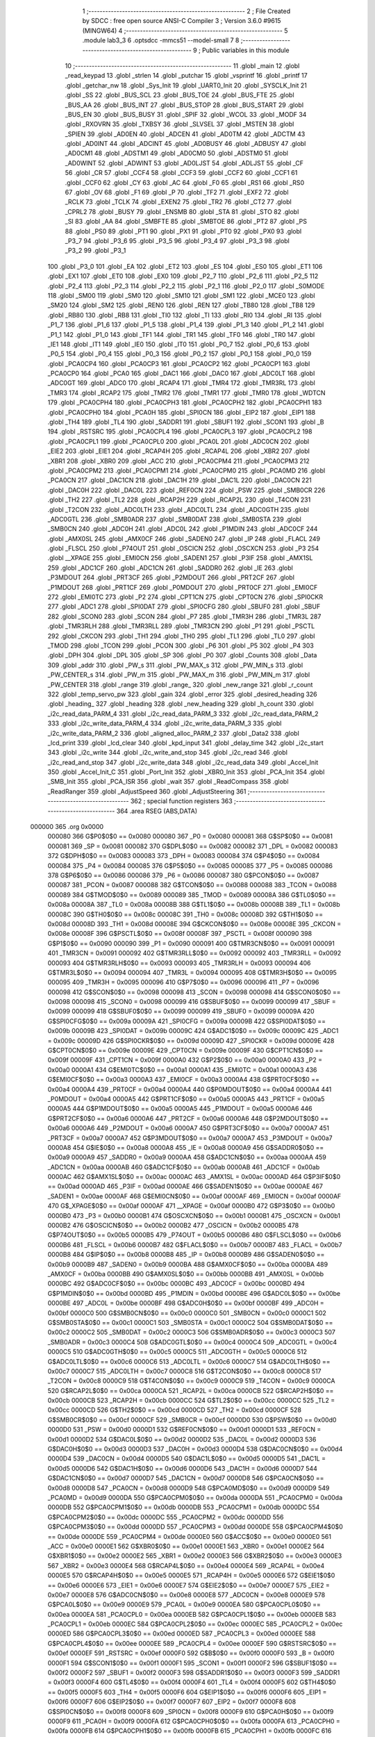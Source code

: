                                       1 ;--------------------------------------------------------
                                      2 ; File Created by SDCC : free open source ANSI-C Compiler
                                      3 ; Version 3.6.0 #9615 (MINGW64)
                                      4 ;--------------------------------------------------------
                                      5 	.module lab3_3
                                      6 	.optsdcc -mmcs51 --model-small
                                      7 	
                                      8 ;--------------------------------------------------------
                                      9 ; Public variables in this module
                                     10 ;--------------------------------------------------------
                                     11 	.globl _main
                                     12 	.globl _read_keypad
                                     13 	.globl _strlen
                                     14 	.globl _putchar
                                     15 	.globl _vsprintf
                                     16 	.globl _printf
                                     17 	.globl _getchar_nw
                                     18 	.globl _Sys_Init
                                     19 	.globl _UART0_Init
                                     20 	.globl _SYSCLK_Init
                                     21 	.globl _SS
                                     22 	.globl _BUS_SCL
                                     23 	.globl _BUS_TOE
                                     24 	.globl _BUS_FTE
                                     25 	.globl _BUS_AA
                                     26 	.globl _BUS_INT
                                     27 	.globl _BUS_STOP
                                     28 	.globl _BUS_START
                                     29 	.globl _BUS_EN
                                     30 	.globl _BUS_BUSY
                                     31 	.globl _SPIF
                                     32 	.globl _WCOL
                                     33 	.globl _MODF
                                     34 	.globl _RXOVRN
                                     35 	.globl _TXBSY
                                     36 	.globl _SLVSEL
                                     37 	.globl _MSTEN
                                     38 	.globl _SPIEN
                                     39 	.globl _AD0EN
                                     40 	.globl _ADCEN
                                     41 	.globl _AD0TM
                                     42 	.globl _ADCTM
                                     43 	.globl _AD0INT
                                     44 	.globl _ADCINT
                                     45 	.globl _AD0BUSY
                                     46 	.globl _ADBUSY
                                     47 	.globl _AD0CM1
                                     48 	.globl _ADSTM1
                                     49 	.globl _AD0CM0
                                     50 	.globl _ADSTM0
                                     51 	.globl _AD0WINT
                                     52 	.globl _ADWINT
                                     53 	.globl _AD0LJST
                                     54 	.globl _ADLJST
                                     55 	.globl _CF
                                     56 	.globl _CR
                                     57 	.globl _CCF4
                                     58 	.globl _CCF3
                                     59 	.globl _CCF2
                                     60 	.globl _CCF1
                                     61 	.globl _CCF0
                                     62 	.globl _CY
                                     63 	.globl _AC
                                     64 	.globl _F0
                                     65 	.globl _RS1
                                     66 	.globl _RS0
                                     67 	.globl _OV
                                     68 	.globl _F1
                                     69 	.globl _P
                                     70 	.globl _TF2
                                     71 	.globl _EXF2
                                     72 	.globl _RCLK
                                     73 	.globl _TCLK
                                     74 	.globl _EXEN2
                                     75 	.globl _TR2
                                     76 	.globl _CT2
                                     77 	.globl _CPRL2
                                     78 	.globl _BUSY
                                     79 	.globl _ENSMB
                                     80 	.globl _STA
                                     81 	.globl _STO
                                     82 	.globl _SI
                                     83 	.globl _AA
                                     84 	.globl _SMBFTE
                                     85 	.globl _SMBTOE
                                     86 	.globl _PT2
                                     87 	.globl _PS
                                     88 	.globl _PS0
                                     89 	.globl _PT1
                                     90 	.globl _PX1
                                     91 	.globl _PT0
                                     92 	.globl _PX0
                                     93 	.globl _P3_7
                                     94 	.globl _P3_6
                                     95 	.globl _P3_5
                                     96 	.globl _P3_4
                                     97 	.globl _P3_3
                                     98 	.globl _P3_2
                                     99 	.globl _P3_1
                                    100 	.globl _P3_0
                                    101 	.globl _EA
                                    102 	.globl _ET2
                                    103 	.globl _ES
                                    104 	.globl _ES0
                                    105 	.globl _ET1
                                    106 	.globl _EX1
                                    107 	.globl _ET0
                                    108 	.globl _EX0
                                    109 	.globl _P2_7
                                    110 	.globl _P2_6
                                    111 	.globl _P2_5
                                    112 	.globl _P2_4
                                    113 	.globl _P2_3
                                    114 	.globl _P2_2
                                    115 	.globl _P2_1
                                    116 	.globl _P2_0
                                    117 	.globl _S0MODE
                                    118 	.globl _SM00
                                    119 	.globl _SM0
                                    120 	.globl _SM10
                                    121 	.globl _SM1
                                    122 	.globl _MCE0
                                    123 	.globl _SM20
                                    124 	.globl _SM2
                                    125 	.globl _REN0
                                    126 	.globl _REN
                                    127 	.globl _TB80
                                    128 	.globl _TB8
                                    129 	.globl _RB80
                                    130 	.globl _RB8
                                    131 	.globl _TI0
                                    132 	.globl _TI
                                    133 	.globl _RI0
                                    134 	.globl _RI
                                    135 	.globl _P1_7
                                    136 	.globl _P1_6
                                    137 	.globl _P1_5
                                    138 	.globl _P1_4
                                    139 	.globl _P1_3
                                    140 	.globl _P1_2
                                    141 	.globl _P1_1
                                    142 	.globl _P1_0
                                    143 	.globl _TF1
                                    144 	.globl _TR1
                                    145 	.globl _TF0
                                    146 	.globl _TR0
                                    147 	.globl _IE1
                                    148 	.globl _IT1
                                    149 	.globl _IE0
                                    150 	.globl _IT0
                                    151 	.globl _P0_7
                                    152 	.globl _P0_6
                                    153 	.globl _P0_5
                                    154 	.globl _P0_4
                                    155 	.globl _P0_3
                                    156 	.globl _P0_2
                                    157 	.globl _P0_1
                                    158 	.globl _P0_0
                                    159 	.globl _PCA0CP4
                                    160 	.globl _PCA0CP3
                                    161 	.globl _PCA0CP2
                                    162 	.globl _PCA0CP1
                                    163 	.globl _PCA0CP0
                                    164 	.globl _PCA0
                                    165 	.globl _DAC1
                                    166 	.globl _DAC0
                                    167 	.globl _ADC0LT
                                    168 	.globl _ADC0GT
                                    169 	.globl _ADC0
                                    170 	.globl _RCAP4
                                    171 	.globl _TMR4
                                    172 	.globl _TMR3RL
                                    173 	.globl _TMR3
                                    174 	.globl _RCAP2
                                    175 	.globl _TMR2
                                    176 	.globl _TMR1
                                    177 	.globl _TMR0
                                    178 	.globl _WDTCN
                                    179 	.globl _PCA0CPH4
                                    180 	.globl _PCA0CPH3
                                    181 	.globl _PCA0CPH2
                                    182 	.globl _PCA0CPH1
                                    183 	.globl _PCA0CPH0
                                    184 	.globl _PCA0H
                                    185 	.globl _SPI0CN
                                    186 	.globl _EIP2
                                    187 	.globl _EIP1
                                    188 	.globl _TH4
                                    189 	.globl _TL4
                                    190 	.globl _SADDR1
                                    191 	.globl _SBUF1
                                    192 	.globl _SCON1
                                    193 	.globl _B
                                    194 	.globl _RSTSRC
                                    195 	.globl _PCA0CPL4
                                    196 	.globl _PCA0CPL3
                                    197 	.globl _PCA0CPL2
                                    198 	.globl _PCA0CPL1
                                    199 	.globl _PCA0CPL0
                                    200 	.globl _PCA0L
                                    201 	.globl _ADC0CN
                                    202 	.globl _EIE2
                                    203 	.globl _EIE1
                                    204 	.globl _RCAP4H
                                    205 	.globl _RCAP4L
                                    206 	.globl _XBR2
                                    207 	.globl _XBR1
                                    208 	.globl _XBR0
                                    209 	.globl _ACC
                                    210 	.globl _PCA0CPM4
                                    211 	.globl _PCA0CPM3
                                    212 	.globl _PCA0CPM2
                                    213 	.globl _PCA0CPM1
                                    214 	.globl _PCA0CPM0
                                    215 	.globl _PCA0MD
                                    216 	.globl _PCA0CN
                                    217 	.globl _DAC1CN
                                    218 	.globl _DAC1H
                                    219 	.globl _DAC1L
                                    220 	.globl _DAC0CN
                                    221 	.globl _DAC0H
                                    222 	.globl _DAC0L
                                    223 	.globl _REF0CN
                                    224 	.globl _PSW
                                    225 	.globl _SMB0CR
                                    226 	.globl _TH2
                                    227 	.globl _TL2
                                    228 	.globl _RCAP2H
                                    229 	.globl _RCAP2L
                                    230 	.globl _T4CON
                                    231 	.globl _T2CON
                                    232 	.globl _ADC0LTH
                                    233 	.globl _ADC0LTL
                                    234 	.globl _ADC0GTH
                                    235 	.globl _ADC0GTL
                                    236 	.globl _SMB0ADR
                                    237 	.globl _SMB0DAT
                                    238 	.globl _SMB0STA
                                    239 	.globl _SMB0CN
                                    240 	.globl _ADC0H
                                    241 	.globl _ADC0L
                                    242 	.globl _P1MDIN
                                    243 	.globl _ADC0CF
                                    244 	.globl _AMX0SL
                                    245 	.globl _AMX0CF
                                    246 	.globl _SADEN0
                                    247 	.globl _IP
                                    248 	.globl _FLACL
                                    249 	.globl _FLSCL
                                    250 	.globl _P74OUT
                                    251 	.globl _OSCICN
                                    252 	.globl _OSCXCN
                                    253 	.globl _P3
                                    254 	.globl __XPAGE
                                    255 	.globl _EMI0CN
                                    256 	.globl _SADEN1
                                    257 	.globl _P3IF
                                    258 	.globl _AMX1SL
                                    259 	.globl _ADC1CF
                                    260 	.globl _ADC1CN
                                    261 	.globl _SADDR0
                                    262 	.globl _IE
                                    263 	.globl _P3MDOUT
                                    264 	.globl _PRT3CF
                                    265 	.globl _P2MDOUT
                                    266 	.globl _PRT2CF
                                    267 	.globl _P1MDOUT
                                    268 	.globl _PRT1CF
                                    269 	.globl _P0MDOUT
                                    270 	.globl _PRT0CF
                                    271 	.globl _EMI0CF
                                    272 	.globl _EMI0TC
                                    273 	.globl _P2
                                    274 	.globl _CPT1CN
                                    275 	.globl _CPT0CN
                                    276 	.globl _SPI0CKR
                                    277 	.globl _ADC1
                                    278 	.globl _SPI0DAT
                                    279 	.globl _SPI0CFG
                                    280 	.globl _SBUF0
                                    281 	.globl _SBUF
                                    282 	.globl _SCON0
                                    283 	.globl _SCON
                                    284 	.globl _P7
                                    285 	.globl _TMR3H
                                    286 	.globl _TMR3L
                                    287 	.globl _TMR3RLH
                                    288 	.globl _TMR3RLL
                                    289 	.globl _TMR3CN
                                    290 	.globl _P1
                                    291 	.globl _PSCTL
                                    292 	.globl _CKCON
                                    293 	.globl _TH1
                                    294 	.globl _TH0
                                    295 	.globl _TL1
                                    296 	.globl _TL0
                                    297 	.globl _TMOD
                                    298 	.globl _TCON
                                    299 	.globl _PCON
                                    300 	.globl _P6
                                    301 	.globl _P5
                                    302 	.globl _P4
                                    303 	.globl _DPH
                                    304 	.globl _DPL
                                    305 	.globl _SP
                                    306 	.globl _P0
                                    307 	.globl _Counts
                                    308 	.globl _Data
                                    309 	.globl _addr
                                    310 	.globl _PW_s
                                    311 	.globl _PW_MAX_s
                                    312 	.globl _PW_MIN_s
                                    313 	.globl _PW_CENTER_s
                                    314 	.globl _PW_m
                                    315 	.globl _PW_MAX_m
                                    316 	.globl _PW_MIN_m
                                    317 	.globl _PW_CENTER
                                    318 	.globl _range
                                    319 	.globl _range_
                                    320 	.globl _new_range
                                    321 	.globl _r_count
                                    322 	.globl _temp_servo_pw
                                    323 	.globl _gain
                                    324 	.globl _error
                                    325 	.globl _desired_heading
                                    326 	.globl _heading_
                                    327 	.globl _heading
                                    328 	.globl _new_heading
                                    329 	.globl _h_count
                                    330 	.globl _i2c_read_data_PARM_4
                                    331 	.globl _i2c_read_data_PARM_3
                                    332 	.globl _i2c_read_data_PARM_2
                                    333 	.globl _i2c_write_data_PARM_4
                                    334 	.globl _i2c_write_data_PARM_3
                                    335 	.globl _i2c_write_data_PARM_2
                                    336 	.globl _aligned_alloc_PARM_2
                                    337 	.globl _Data2
                                    338 	.globl _lcd_print
                                    339 	.globl _lcd_clear
                                    340 	.globl _kpd_input
                                    341 	.globl _delay_time
                                    342 	.globl _i2c_start
                                    343 	.globl _i2c_write
                                    344 	.globl _i2c_write_and_stop
                                    345 	.globl _i2c_read
                                    346 	.globl _i2c_read_and_stop
                                    347 	.globl _i2c_write_data
                                    348 	.globl _i2c_read_data
                                    349 	.globl _Accel_Init
                                    350 	.globl _Accel_Init_C
                                    351 	.globl _Port_Init
                                    352 	.globl _XBR0_Init
                                    353 	.globl _PCA_Init
                                    354 	.globl _SMB_Init
                                    355 	.globl _PCA_ISR
                                    356 	.globl _wait
                                    357 	.globl _ReadCompass
                                    358 	.globl _ReadRanger
                                    359 	.globl _AdjustSpeed
                                    360 	.globl _AdjustSteering
                                    361 ;--------------------------------------------------------
                                    362 ; special function registers
                                    363 ;--------------------------------------------------------
                                    364 	.area RSEG    (ABS,DATA)
      000000                        365 	.org 0x0000
                           000080   366 G$P0$0$0 == 0x0080
                           000080   367 _P0	=	0x0080
                           000081   368 G$SP$0$0 == 0x0081
                           000081   369 _SP	=	0x0081
                           000082   370 G$DPL$0$0 == 0x0082
                           000082   371 _DPL	=	0x0082
                           000083   372 G$DPH$0$0 == 0x0083
                           000083   373 _DPH	=	0x0083
                           000084   374 G$P4$0$0 == 0x0084
                           000084   375 _P4	=	0x0084
                           000085   376 G$P5$0$0 == 0x0085
                           000085   377 _P5	=	0x0085
                           000086   378 G$P6$0$0 == 0x0086
                           000086   379 _P6	=	0x0086
                           000087   380 G$PCON$0$0 == 0x0087
                           000087   381 _PCON	=	0x0087
                           000088   382 G$TCON$0$0 == 0x0088
                           000088   383 _TCON	=	0x0088
                           000089   384 G$TMOD$0$0 == 0x0089
                           000089   385 _TMOD	=	0x0089
                           00008A   386 G$TL0$0$0 == 0x008a
                           00008A   387 _TL0	=	0x008a
                           00008B   388 G$TL1$0$0 == 0x008b
                           00008B   389 _TL1	=	0x008b
                           00008C   390 G$TH0$0$0 == 0x008c
                           00008C   391 _TH0	=	0x008c
                           00008D   392 G$TH1$0$0 == 0x008d
                           00008D   393 _TH1	=	0x008d
                           00008E   394 G$CKCON$0$0 == 0x008e
                           00008E   395 _CKCON	=	0x008e
                           00008F   396 G$PSCTL$0$0 == 0x008f
                           00008F   397 _PSCTL	=	0x008f
                           000090   398 G$P1$0$0 == 0x0090
                           000090   399 _P1	=	0x0090
                           000091   400 G$TMR3CN$0$0 == 0x0091
                           000091   401 _TMR3CN	=	0x0091
                           000092   402 G$TMR3RLL$0$0 == 0x0092
                           000092   403 _TMR3RLL	=	0x0092
                           000093   404 G$TMR3RLH$0$0 == 0x0093
                           000093   405 _TMR3RLH	=	0x0093
                           000094   406 G$TMR3L$0$0 == 0x0094
                           000094   407 _TMR3L	=	0x0094
                           000095   408 G$TMR3H$0$0 == 0x0095
                           000095   409 _TMR3H	=	0x0095
                           000096   410 G$P7$0$0 == 0x0096
                           000096   411 _P7	=	0x0096
                           000098   412 G$SCON$0$0 == 0x0098
                           000098   413 _SCON	=	0x0098
                           000098   414 G$SCON0$0$0 == 0x0098
                           000098   415 _SCON0	=	0x0098
                           000099   416 G$SBUF$0$0 == 0x0099
                           000099   417 _SBUF	=	0x0099
                           000099   418 G$SBUF0$0$0 == 0x0099
                           000099   419 _SBUF0	=	0x0099
                           00009A   420 G$SPI0CFG$0$0 == 0x009a
                           00009A   421 _SPI0CFG	=	0x009a
                           00009B   422 G$SPI0DAT$0$0 == 0x009b
                           00009B   423 _SPI0DAT	=	0x009b
                           00009C   424 G$ADC1$0$0 == 0x009c
                           00009C   425 _ADC1	=	0x009c
                           00009D   426 G$SPI0CKR$0$0 == 0x009d
                           00009D   427 _SPI0CKR	=	0x009d
                           00009E   428 G$CPT0CN$0$0 == 0x009e
                           00009E   429 _CPT0CN	=	0x009e
                           00009F   430 G$CPT1CN$0$0 == 0x009f
                           00009F   431 _CPT1CN	=	0x009f
                           0000A0   432 G$P2$0$0 == 0x00a0
                           0000A0   433 _P2	=	0x00a0
                           0000A1   434 G$EMI0TC$0$0 == 0x00a1
                           0000A1   435 _EMI0TC	=	0x00a1
                           0000A3   436 G$EMI0CF$0$0 == 0x00a3
                           0000A3   437 _EMI0CF	=	0x00a3
                           0000A4   438 G$PRT0CF$0$0 == 0x00a4
                           0000A4   439 _PRT0CF	=	0x00a4
                           0000A4   440 G$P0MDOUT$0$0 == 0x00a4
                           0000A4   441 _P0MDOUT	=	0x00a4
                           0000A5   442 G$PRT1CF$0$0 == 0x00a5
                           0000A5   443 _PRT1CF	=	0x00a5
                           0000A5   444 G$P1MDOUT$0$0 == 0x00a5
                           0000A5   445 _P1MDOUT	=	0x00a5
                           0000A6   446 G$PRT2CF$0$0 == 0x00a6
                           0000A6   447 _PRT2CF	=	0x00a6
                           0000A6   448 G$P2MDOUT$0$0 == 0x00a6
                           0000A6   449 _P2MDOUT	=	0x00a6
                           0000A7   450 G$PRT3CF$0$0 == 0x00a7
                           0000A7   451 _PRT3CF	=	0x00a7
                           0000A7   452 G$P3MDOUT$0$0 == 0x00a7
                           0000A7   453 _P3MDOUT	=	0x00a7
                           0000A8   454 G$IE$0$0 == 0x00a8
                           0000A8   455 _IE	=	0x00a8
                           0000A9   456 G$SADDR0$0$0 == 0x00a9
                           0000A9   457 _SADDR0	=	0x00a9
                           0000AA   458 G$ADC1CN$0$0 == 0x00aa
                           0000AA   459 _ADC1CN	=	0x00aa
                           0000AB   460 G$ADC1CF$0$0 == 0x00ab
                           0000AB   461 _ADC1CF	=	0x00ab
                           0000AC   462 G$AMX1SL$0$0 == 0x00ac
                           0000AC   463 _AMX1SL	=	0x00ac
                           0000AD   464 G$P3IF$0$0 == 0x00ad
                           0000AD   465 _P3IF	=	0x00ad
                           0000AE   466 G$SADEN1$0$0 == 0x00ae
                           0000AE   467 _SADEN1	=	0x00ae
                           0000AF   468 G$EMI0CN$0$0 == 0x00af
                           0000AF   469 _EMI0CN	=	0x00af
                           0000AF   470 G$_XPAGE$0$0 == 0x00af
                           0000AF   471 __XPAGE	=	0x00af
                           0000B0   472 G$P3$0$0 == 0x00b0
                           0000B0   473 _P3	=	0x00b0
                           0000B1   474 G$OSCXCN$0$0 == 0x00b1
                           0000B1   475 _OSCXCN	=	0x00b1
                           0000B2   476 G$OSCICN$0$0 == 0x00b2
                           0000B2   477 _OSCICN	=	0x00b2
                           0000B5   478 G$P74OUT$0$0 == 0x00b5
                           0000B5   479 _P74OUT	=	0x00b5
                           0000B6   480 G$FLSCL$0$0 == 0x00b6
                           0000B6   481 _FLSCL	=	0x00b6
                           0000B7   482 G$FLACL$0$0 == 0x00b7
                           0000B7   483 _FLACL	=	0x00b7
                           0000B8   484 G$IP$0$0 == 0x00b8
                           0000B8   485 _IP	=	0x00b8
                           0000B9   486 G$SADEN0$0$0 == 0x00b9
                           0000B9   487 _SADEN0	=	0x00b9
                           0000BA   488 G$AMX0CF$0$0 == 0x00ba
                           0000BA   489 _AMX0CF	=	0x00ba
                           0000BB   490 G$AMX0SL$0$0 == 0x00bb
                           0000BB   491 _AMX0SL	=	0x00bb
                           0000BC   492 G$ADC0CF$0$0 == 0x00bc
                           0000BC   493 _ADC0CF	=	0x00bc
                           0000BD   494 G$P1MDIN$0$0 == 0x00bd
                           0000BD   495 _P1MDIN	=	0x00bd
                           0000BE   496 G$ADC0L$0$0 == 0x00be
                           0000BE   497 _ADC0L	=	0x00be
                           0000BF   498 G$ADC0H$0$0 == 0x00bf
                           0000BF   499 _ADC0H	=	0x00bf
                           0000C0   500 G$SMB0CN$0$0 == 0x00c0
                           0000C0   501 _SMB0CN	=	0x00c0
                           0000C1   502 G$SMB0STA$0$0 == 0x00c1
                           0000C1   503 _SMB0STA	=	0x00c1
                           0000C2   504 G$SMB0DAT$0$0 == 0x00c2
                           0000C2   505 _SMB0DAT	=	0x00c2
                           0000C3   506 G$SMB0ADR$0$0 == 0x00c3
                           0000C3   507 _SMB0ADR	=	0x00c3
                           0000C4   508 G$ADC0GTL$0$0 == 0x00c4
                           0000C4   509 _ADC0GTL	=	0x00c4
                           0000C5   510 G$ADC0GTH$0$0 == 0x00c5
                           0000C5   511 _ADC0GTH	=	0x00c5
                           0000C6   512 G$ADC0LTL$0$0 == 0x00c6
                           0000C6   513 _ADC0LTL	=	0x00c6
                           0000C7   514 G$ADC0LTH$0$0 == 0x00c7
                           0000C7   515 _ADC0LTH	=	0x00c7
                           0000C8   516 G$T2CON$0$0 == 0x00c8
                           0000C8   517 _T2CON	=	0x00c8
                           0000C9   518 G$T4CON$0$0 == 0x00c9
                           0000C9   519 _T4CON	=	0x00c9
                           0000CA   520 G$RCAP2L$0$0 == 0x00ca
                           0000CA   521 _RCAP2L	=	0x00ca
                           0000CB   522 G$RCAP2H$0$0 == 0x00cb
                           0000CB   523 _RCAP2H	=	0x00cb
                           0000CC   524 G$TL2$0$0 == 0x00cc
                           0000CC   525 _TL2	=	0x00cc
                           0000CD   526 G$TH2$0$0 == 0x00cd
                           0000CD   527 _TH2	=	0x00cd
                           0000CF   528 G$SMB0CR$0$0 == 0x00cf
                           0000CF   529 _SMB0CR	=	0x00cf
                           0000D0   530 G$PSW$0$0 == 0x00d0
                           0000D0   531 _PSW	=	0x00d0
                           0000D1   532 G$REF0CN$0$0 == 0x00d1
                           0000D1   533 _REF0CN	=	0x00d1
                           0000D2   534 G$DAC0L$0$0 == 0x00d2
                           0000D2   535 _DAC0L	=	0x00d2
                           0000D3   536 G$DAC0H$0$0 == 0x00d3
                           0000D3   537 _DAC0H	=	0x00d3
                           0000D4   538 G$DAC0CN$0$0 == 0x00d4
                           0000D4   539 _DAC0CN	=	0x00d4
                           0000D5   540 G$DAC1L$0$0 == 0x00d5
                           0000D5   541 _DAC1L	=	0x00d5
                           0000D6   542 G$DAC1H$0$0 == 0x00d6
                           0000D6   543 _DAC1H	=	0x00d6
                           0000D7   544 G$DAC1CN$0$0 == 0x00d7
                           0000D7   545 _DAC1CN	=	0x00d7
                           0000D8   546 G$PCA0CN$0$0 == 0x00d8
                           0000D8   547 _PCA0CN	=	0x00d8
                           0000D9   548 G$PCA0MD$0$0 == 0x00d9
                           0000D9   549 _PCA0MD	=	0x00d9
                           0000DA   550 G$PCA0CPM0$0$0 == 0x00da
                           0000DA   551 _PCA0CPM0	=	0x00da
                           0000DB   552 G$PCA0CPM1$0$0 == 0x00db
                           0000DB   553 _PCA0CPM1	=	0x00db
                           0000DC   554 G$PCA0CPM2$0$0 == 0x00dc
                           0000DC   555 _PCA0CPM2	=	0x00dc
                           0000DD   556 G$PCA0CPM3$0$0 == 0x00dd
                           0000DD   557 _PCA0CPM3	=	0x00dd
                           0000DE   558 G$PCA0CPM4$0$0 == 0x00de
                           0000DE   559 _PCA0CPM4	=	0x00de
                           0000E0   560 G$ACC$0$0 == 0x00e0
                           0000E0   561 _ACC	=	0x00e0
                           0000E1   562 G$XBR0$0$0 == 0x00e1
                           0000E1   563 _XBR0	=	0x00e1
                           0000E2   564 G$XBR1$0$0 == 0x00e2
                           0000E2   565 _XBR1	=	0x00e2
                           0000E3   566 G$XBR2$0$0 == 0x00e3
                           0000E3   567 _XBR2	=	0x00e3
                           0000E4   568 G$RCAP4L$0$0 == 0x00e4
                           0000E4   569 _RCAP4L	=	0x00e4
                           0000E5   570 G$RCAP4H$0$0 == 0x00e5
                           0000E5   571 _RCAP4H	=	0x00e5
                           0000E6   572 G$EIE1$0$0 == 0x00e6
                           0000E6   573 _EIE1	=	0x00e6
                           0000E7   574 G$EIE2$0$0 == 0x00e7
                           0000E7   575 _EIE2	=	0x00e7
                           0000E8   576 G$ADC0CN$0$0 == 0x00e8
                           0000E8   577 _ADC0CN	=	0x00e8
                           0000E9   578 G$PCA0L$0$0 == 0x00e9
                           0000E9   579 _PCA0L	=	0x00e9
                           0000EA   580 G$PCA0CPL0$0$0 == 0x00ea
                           0000EA   581 _PCA0CPL0	=	0x00ea
                           0000EB   582 G$PCA0CPL1$0$0 == 0x00eb
                           0000EB   583 _PCA0CPL1	=	0x00eb
                           0000EC   584 G$PCA0CPL2$0$0 == 0x00ec
                           0000EC   585 _PCA0CPL2	=	0x00ec
                           0000ED   586 G$PCA0CPL3$0$0 == 0x00ed
                           0000ED   587 _PCA0CPL3	=	0x00ed
                           0000EE   588 G$PCA0CPL4$0$0 == 0x00ee
                           0000EE   589 _PCA0CPL4	=	0x00ee
                           0000EF   590 G$RSTSRC$0$0 == 0x00ef
                           0000EF   591 _RSTSRC	=	0x00ef
                           0000F0   592 G$B$0$0 == 0x00f0
                           0000F0   593 _B	=	0x00f0
                           0000F1   594 G$SCON1$0$0 == 0x00f1
                           0000F1   595 _SCON1	=	0x00f1
                           0000F2   596 G$SBUF1$0$0 == 0x00f2
                           0000F2   597 _SBUF1	=	0x00f2
                           0000F3   598 G$SADDR1$0$0 == 0x00f3
                           0000F3   599 _SADDR1	=	0x00f3
                           0000F4   600 G$TL4$0$0 == 0x00f4
                           0000F4   601 _TL4	=	0x00f4
                           0000F5   602 G$TH4$0$0 == 0x00f5
                           0000F5   603 _TH4	=	0x00f5
                           0000F6   604 G$EIP1$0$0 == 0x00f6
                           0000F6   605 _EIP1	=	0x00f6
                           0000F7   606 G$EIP2$0$0 == 0x00f7
                           0000F7   607 _EIP2	=	0x00f7
                           0000F8   608 G$SPI0CN$0$0 == 0x00f8
                           0000F8   609 _SPI0CN	=	0x00f8
                           0000F9   610 G$PCA0H$0$0 == 0x00f9
                           0000F9   611 _PCA0H	=	0x00f9
                           0000FA   612 G$PCA0CPH0$0$0 == 0x00fa
                           0000FA   613 _PCA0CPH0	=	0x00fa
                           0000FB   614 G$PCA0CPH1$0$0 == 0x00fb
                           0000FB   615 _PCA0CPH1	=	0x00fb
                           0000FC   616 G$PCA0CPH2$0$0 == 0x00fc
                           0000FC   617 _PCA0CPH2	=	0x00fc
                           0000FD   618 G$PCA0CPH3$0$0 == 0x00fd
                           0000FD   619 _PCA0CPH3	=	0x00fd
                           0000FE   620 G$PCA0CPH4$0$0 == 0x00fe
                           0000FE   621 _PCA0CPH4	=	0x00fe
                           0000FF   622 G$WDTCN$0$0 == 0x00ff
                           0000FF   623 _WDTCN	=	0x00ff
                           008C8A   624 G$TMR0$0$0 == 0x8c8a
                           008C8A   625 _TMR0	=	0x8c8a
                           008D8B   626 G$TMR1$0$0 == 0x8d8b
                           008D8B   627 _TMR1	=	0x8d8b
                           00CDCC   628 G$TMR2$0$0 == 0xcdcc
                           00CDCC   629 _TMR2	=	0xcdcc
                           00CBCA   630 G$RCAP2$0$0 == 0xcbca
                           00CBCA   631 _RCAP2	=	0xcbca
                           009594   632 G$TMR3$0$0 == 0x9594
                           009594   633 _TMR3	=	0x9594
                           009392   634 G$TMR3RL$0$0 == 0x9392
                           009392   635 _TMR3RL	=	0x9392
                           00F5F4   636 G$TMR4$0$0 == 0xf5f4
                           00F5F4   637 _TMR4	=	0xf5f4
                           00E5E4   638 G$RCAP4$0$0 == 0xe5e4
                           00E5E4   639 _RCAP4	=	0xe5e4
                           00BFBE   640 G$ADC0$0$0 == 0xbfbe
                           00BFBE   641 _ADC0	=	0xbfbe
                           00C5C4   642 G$ADC0GT$0$0 == 0xc5c4
                           00C5C4   643 _ADC0GT	=	0xc5c4
                           00C7C6   644 G$ADC0LT$0$0 == 0xc7c6
                           00C7C6   645 _ADC0LT	=	0xc7c6
                           00D3D2   646 G$DAC0$0$0 == 0xd3d2
                           00D3D2   647 _DAC0	=	0xd3d2
                           00D6D5   648 G$DAC1$0$0 == 0xd6d5
                           00D6D5   649 _DAC1	=	0xd6d5
                           00F9E9   650 G$PCA0$0$0 == 0xf9e9
                           00F9E9   651 _PCA0	=	0xf9e9
                           00FAEA   652 G$PCA0CP0$0$0 == 0xfaea
                           00FAEA   653 _PCA0CP0	=	0xfaea
                           00FBEB   654 G$PCA0CP1$0$0 == 0xfbeb
                           00FBEB   655 _PCA0CP1	=	0xfbeb
                           00FCEC   656 G$PCA0CP2$0$0 == 0xfcec
                           00FCEC   657 _PCA0CP2	=	0xfcec
                           00FDED   658 G$PCA0CP3$0$0 == 0xfded
                           00FDED   659 _PCA0CP3	=	0xfded
                           00FEEE   660 G$PCA0CP4$0$0 == 0xfeee
                           00FEEE   661 _PCA0CP4	=	0xfeee
                                    662 ;--------------------------------------------------------
                                    663 ; special function bits
                                    664 ;--------------------------------------------------------
                                    665 	.area RSEG    (ABS,DATA)
      000000                        666 	.org 0x0000
                           000080   667 G$P0_0$0$0 == 0x0080
                           000080   668 _P0_0	=	0x0080
                           000081   669 G$P0_1$0$0 == 0x0081
                           000081   670 _P0_1	=	0x0081
                           000082   671 G$P0_2$0$0 == 0x0082
                           000082   672 _P0_2	=	0x0082
                           000083   673 G$P0_3$0$0 == 0x0083
                           000083   674 _P0_3	=	0x0083
                           000084   675 G$P0_4$0$0 == 0x0084
                           000084   676 _P0_4	=	0x0084
                           000085   677 G$P0_5$0$0 == 0x0085
                           000085   678 _P0_5	=	0x0085
                           000086   679 G$P0_6$0$0 == 0x0086
                           000086   680 _P0_6	=	0x0086
                           000087   681 G$P0_7$0$0 == 0x0087
                           000087   682 _P0_7	=	0x0087
                           000088   683 G$IT0$0$0 == 0x0088
                           000088   684 _IT0	=	0x0088
                           000089   685 G$IE0$0$0 == 0x0089
                           000089   686 _IE0	=	0x0089
                           00008A   687 G$IT1$0$0 == 0x008a
                           00008A   688 _IT1	=	0x008a
                           00008B   689 G$IE1$0$0 == 0x008b
                           00008B   690 _IE1	=	0x008b
                           00008C   691 G$TR0$0$0 == 0x008c
                           00008C   692 _TR0	=	0x008c
                           00008D   693 G$TF0$0$0 == 0x008d
                           00008D   694 _TF0	=	0x008d
                           00008E   695 G$TR1$0$0 == 0x008e
                           00008E   696 _TR1	=	0x008e
                           00008F   697 G$TF1$0$0 == 0x008f
                           00008F   698 _TF1	=	0x008f
                           000090   699 G$P1_0$0$0 == 0x0090
                           000090   700 _P1_0	=	0x0090
                           000091   701 G$P1_1$0$0 == 0x0091
                           000091   702 _P1_1	=	0x0091
                           000092   703 G$P1_2$0$0 == 0x0092
                           000092   704 _P1_2	=	0x0092
                           000093   705 G$P1_3$0$0 == 0x0093
                           000093   706 _P1_3	=	0x0093
                           000094   707 G$P1_4$0$0 == 0x0094
                           000094   708 _P1_4	=	0x0094
                           000095   709 G$P1_5$0$0 == 0x0095
                           000095   710 _P1_5	=	0x0095
                           000096   711 G$P1_6$0$0 == 0x0096
                           000096   712 _P1_6	=	0x0096
                           000097   713 G$P1_7$0$0 == 0x0097
                           000097   714 _P1_7	=	0x0097
                           000098   715 G$RI$0$0 == 0x0098
                           000098   716 _RI	=	0x0098
                           000098   717 G$RI0$0$0 == 0x0098
                           000098   718 _RI0	=	0x0098
                           000099   719 G$TI$0$0 == 0x0099
                           000099   720 _TI	=	0x0099
                           000099   721 G$TI0$0$0 == 0x0099
                           000099   722 _TI0	=	0x0099
                           00009A   723 G$RB8$0$0 == 0x009a
                           00009A   724 _RB8	=	0x009a
                           00009A   725 G$RB80$0$0 == 0x009a
                           00009A   726 _RB80	=	0x009a
                           00009B   727 G$TB8$0$0 == 0x009b
                           00009B   728 _TB8	=	0x009b
                           00009B   729 G$TB80$0$0 == 0x009b
                           00009B   730 _TB80	=	0x009b
                           00009C   731 G$REN$0$0 == 0x009c
                           00009C   732 _REN	=	0x009c
                           00009C   733 G$REN0$0$0 == 0x009c
                           00009C   734 _REN0	=	0x009c
                           00009D   735 G$SM2$0$0 == 0x009d
                           00009D   736 _SM2	=	0x009d
                           00009D   737 G$SM20$0$0 == 0x009d
                           00009D   738 _SM20	=	0x009d
                           00009D   739 G$MCE0$0$0 == 0x009d
                           00009D   740 _MCE0	=	0x009d
                           00009E   741 G$SM1$0$0 == 0x009e
                           00009E   742 _SM1	=	0x009e
                           00009E   743 G$SM10$0$0 == 0x009e
                           00009E   744 _SM10	=	0x009e
                           00009F   745 G$SM0$0$0 == 0x009f
                           00009F   746 _SM0	=	0x009f
                           00009F   747 G$SM00$0$0 == 0x009f
                           00009F   748 _SM00	=	0x009f
                           00009F   749 G$S0MODE$0$0 == 0x009f
                           00009F   750 _S0MODE	=	0x009f
                           0000A0   751 G$P2_0$0$0 == 0x00a0
                           0000A0   752 _P2_0	=	0x00a0
                           0000A1   753 G$P2_1$0$0 == 0x00a1
                           0000A1   754 _P2_1	=	0x00a1
                           0000A2   755 G$P2_2$0$0 == 0x00a2
                           0000A2   756 _P2_2	=	0x00a2
                           0000A3   757 G$P2_3$0$0 == 0x00a3
                           0000A3   758 _P2_3	=	0x00a3
                           0000A4   759 G$P2_4$0$0 == 0x00a4
                           0000A4   760 _P2_4	=	0x00a4
                           0000A5   761 G$P2_5$0$0 == 0x00a5
                           0000A5   762 _P2_5	=	0x00a5
                           0000A6   763 G$P2_6$0$0 == 0x00a6
                           0000A6   764 _P2_6	=	0x00a6
                           0000A7   765 G$P2_7$0$0 == 0x00a7
                           0000A7   766 _P2_7	=	0x00a7
                           0000A8   767 G$EX0$0$0 == 0x00a8
                           0000A8   768 _EX0	=	0x00a8
                           0000A9   769 G$ET0$0$0 == 0x00a9
                           0000A9   770 _ET0	=	0x00a9
                           0000AA   771 G$EX1$0$0 == 0x00aa
                           0000AA   772 _EX1	=	0x00aa
                           0000AB   773 G$ET1$0$0 == 0x00ab
                           0000AB   774 _ET1	=	0x00ab
                           0000AC   775 G$ES0$0$0 == 0x00ac
                           0000AC   776 _ES0	=	0x00ac
                           0000AC   777 G$ES$0$0 == 0x00ac
                           0000AC   778 _ES	=	0x00ac
                           0000AD   779 G$ET2$0$0 == 0x00ad
                           0000AD   780 _ET2	=	0x00ad
                           0000AF   781 G$EA$0$0 == 0x00af
                           0000AF   782 _EA	=	0x00af
                           0000B0   783 G$P3_0$0$0 == 0x00b0
                           0000B0   784 _P3_0	=	0x00b0
                           0000B1   785 G$P3_1$0$0 == 0x00b1
                           0000B1   786 _P3_1	=	0x00b1
                           0000B2   787 G$P3_2$0$0 == 0x00b2
                           0000B2   788 _P3_2	=	0x00b2
                           0000B3   789 G$P3_3$0$0 == 0x00b3
                           0000B3   790 _P3_3	=	0x00b3
                           0000B4   791 G$P3_4$0$0 == 0x00b4
                           0000B4   792 _P3_4	=	0x00b4
                           0000B5   793 G$P3_5$0$0 == 0x00b5
                           0000B5   794 _P3_5	=	0x00b5
                           0000B6   795 G$P3_6$0$0 == 0x00b6
                           0000B6   796 _P3_6	=	0x00b6
                           0000B7   797 G$P3_7$0$0 == 0x00b7
                           0000B7   798 _P3_7	=	0x00b7
                           0000B8   799 G$PX0$0$0 == 0x00b8
                           0000B8   800 _PX0	=	0x00b8
                           0000B9   801 G$PT0$0$0 == 0x00b9
                           0000B9   802 _PT0	=	0x00b9
                           0000BA   803 G$PX1$0$0 == 0x00ba
                           0000BA   804 _PX1	=	0x00ba
                           0000BB   805 G$PT1$0$0 == 0x00bb
                           0000BB   806 _PT1	=	0x00bb
                           0000BC   807 G$PS0$0$0 == 0x00bc
                           0000BC   808 _PS0	=	0x00bc
                           0000BC   809 G$PS$0$0 == 0x00bc
                           0000BC   810 _PS	=	0x00bc
                           0000BD   811 G$PT2$0$0 == 0x00bd
                           0000BD   812 _PT2	=	0x00bd
                           0000C0   813 G$SMBTOE$0$0 == 0x00c0
                           0000C0   814 _SMBTOE	=	0x00c0
                           0000C1   815 G$SMBFTE$0$0 == 0x00c1
                           0000C1   816 _SMBFTE	=	0x00c1
                           0000C2   817 G$AA$0$0 == 0x00c2
                           0000C2   818 _AA	=	0x00c2
                           0000C3   819 G$SI$0$0 == 0x00c3
                           0000C3   820 _SI	=	0x00c3
                           0000C4   821 G$STO$0$0 == 0x00c4
                           0000C4   822 _STO	=	0x00c4
                           0000C5   823 G$STA$0$0 == 0x00c5
                           0000C5   824 _STA	=	0x00c5
                           0000C6   825 G$ENSMB$0$0 == 0x00c6
                           0000C6   826 _ENSMB	=	0x00c6
                           0000C7   827 G$BUSY$0$0 == 0x00c7
                           0000C7   828 _BUSY	=	0x00c7
                           0000C8   829 G$CPRL2$0$0 == 0x00c8
                           0000C8   830 _CPRL2	=	0x00c8
                           0000C9   831 G$CT2$0$0 == 0x00c9
                           0000C9   832 _CT2	=	0x00c9
                           0000CA   833 G$TR2$0$0 == 0x00ca
                           0000CA   834 _TR2	=	0x00ca
                           0000CB   835 G$EXEN2$0$0 == 0x00cb
                           0000CB   836 _EXEN2	=	0x00cb
                           0000CC   837 G$TCLK$0$0 == 0x00cc
                           0000CC   838 _TCLK	=	0x00cc
                           0000CD   839 G$RCLK$0$0 == 0x00cd
                           0000CD   840 _RCLK	=	0x00cd
                           0000CE   841 G$EXF2$0$0 == 0x00ce
                           0000CE   842 _EXF2	=	0x00ce
                           0000CF   843 G$TF2$0$0 == 0x00cf
                           0000CF   844 _TF2	=	0x00cf
                           0000D0   845 G$P$0$0 == 0x00d0
                           0000D0   846 _P	=	0x00d0
                           0000D1   847 G$F1$0$0 == 0x00d1
                           0000D1   848 _F1	=	0x00d1
                           0000D2   849 G$OV$0$0 == 0x00d2
                           0000D2   850 _OV	=	0x00d2
                           0000D3   851 G$RS0$0$0 == 0x00d3
                           0000D3   852 _RS0	=	0x00d3
                           0000D4   853 G$RS1$0$0 == 0x00d4
                           0000D4   854 _RS1	=	0x00d4
                           0000D5   855 G$F0$0$0 == 0x00d5
                           0000D5   856 _F0	=	0x00d5
                           0000D6   857 G$AC$0$0 == 0x00d6
                           0000D6   858 _AC	=	0x00d6
                           0000D7   859 G$CY$0$0 == 0x00d7
                           0000D7   860 _CY	=	0x00d7
                           0000D8   861 G$CCF0$0$0 == 0x00d8
                           0000D8   862 _CCF0	=	0x00d8
                           0000D9   863 G$CCF1$0$0 == 0x00d9
                           0000D9   864 _CCF1	=	0x00d9
                           0000DA   865 G$CCF2$0$0 == 0x00da
                           0000DA   866 _CCF2	=	0x00da
                           0000DB   867 G$CCF3$0$0 == 0x00db
                           0000DB   868 _CCF3	=	0x00db
                           0000DC   869 G$CCF4$0$0 == 0x00dc
                           0000DC   870 _CCF4	=	0x00dc
                           0000DE   871 G$CR$0$0 == 0x00de
                           0000DE   872 _CR	=	0x00de
                           0000DF   873 G$CF$0$0 == 0x00df
                           0000DF   874 _CF	=	0x00df
                           0000E8   875 G$ADLJST$0$0 == 0x00e8
                           0000E8   876 _ADLJST	=	0x00e8
                           0000E8   877 G$AD0LJST$0$0 == 0x00e8
                           0000E8   878 _AD0LJST	=	0x00e8
                           0000E9   879 G$ADWINT$0$0 == 0x00e9
                           0000E9   880 _ADWINT	=	0x00e9
                           0000E9   881 G$AD0WINT$0$0 == 0x00e9
                           0000E9   882 _AD0WINT	=	0x00e9
                           0000EA   883 G$ADSTM0$0$0 == 0x00ea
                           0000EA   884 _ADSTM0	=	0x00ea
                           0000EA   885 G$AD0CM0$0$0 == 0x00ea
                           0000EA   886 _AD0CM0	=	0x00ea
                           0000EB   887 G$ADSTM1$0$0 == 0x00eb
                           0000EB   888 _ADSTM1	=	0x00eb
                           0000EB   889 G$AD0CM1$0$0 == 0x00eb
                           0000EB   890 _AD0CM1	=	0x00eb
                           0000EC   891 G$ADBUSY$0$0 == 0x00ec
                           0000EC   892 _ADBUSY	=	0x00ec
                           0000EC   893 G$AD0BUSY$0$0 == 0x00ec
                           0000EC   894 _AD0BUSY	=	0x00ec
                           0000ED   895 G$ADCINT$0$0 == 0x00ed
                           0000ED   896 _ADCINT	=	0x00ed
                           0000ED   897 G$AD0INT$0$0 == 0x00ed
                           0000ED   898 _AD0INT	=	0x00ed
                           0000EE   899 G$ADCTM$0$0 == 0x00ee
                           0000EE   900 _ADCTM	=	0x00ee
                           0000EE   901 G$AD0TM$0$0 == 0x00ee
                           0000EE   902 _AD0TM	=	0x00ee
                           0000EF   903 G$ADCEN$0$0 == 0x00ef
                           0000EF   904 _ADCEN	=	0x00ef
                           0000EF   905 G$AD0EN$0$0 == 0x00ef
                           0000EF   906 _AD0EN	=	0x00ef
                           0000F8   907 G$SPIEN$0$0 == 0x00f8
                           0000F8   908 _SPIEN	=	0x00f8
                           0000F9   909 G$MSTEN$0$0 == 0x00f9
                           0000F9   910 _MSTEN	=	0x00f9
                           0000FA   911 G$SLVSEL$0$0 == 0x00fa
                           0000FA   912 _SLVSEL	=	0x00fa
                           0000FB   913 G$TXBSY$0$0 == 0x00fb
                           0000FB   914 _TXBSY	=	0x00fb
                           0000FC   915 G$RXOVRN$0$0 == 0x00fc
                           0000FC   916 _RXOVRN	=	0x00fc
                           0000FD   917 G$MODF$0$0 == 0x00fd
                           0000FD   918 _MODF	=	0x00fd
                           0000FE   919 G$WCOL$0$0 == 0x00fe
                           0000FE   920 _WCOL	=	0x00fe
                           0000FF   921 G$SPIF$0$0 == 0x00ff
                           0000FF   922 _SPIF	=	0x00ff
                           0000C7   923 G$BUS_BUSY$0$0 == 0x00c7
                           0000C7   924 _BUS_BUSY	=	0x00c7
                           0000C6   925 G$BUS_EN$0$0 == 0x00c6
                           0000C6   926 _BUS_EN	=	0x00c6
                           0000C5   927 G$BUS_START$0$0 == 0x00c5
                           0000C5   928 _BUS_START	=	0x00c5
                           0000C4   929 G$BUS_STOP$0$0 == 0x00c4
                           0000C4   930 _BUS_STOP	=	0x00c4
                           0000C3   931 G$BUS_INT$0$0 == 0x00c3
                           0000C3   932 _BUS_INT	=	0x00c3
                           0000C2   933 G$BUS_AA$0$0 == 0x00c2
                           0000C2   934 _BUS_AA	=	0x00c2
                           0000C1   935 G$BUS_FTE$0$0 == 0x00c1
                           0000C1   936 _BUS_FTE	=	0x00c1
                           0000C0   937 G$BUS_TOE$0$0 == 0x00c0
                           0000C0   938 _BUS_TOE	=	0x00c0
                           000083   939 G$BUS_SCL$0$0 == 0x0083
                           000083   940 _BUS_SCL	=	0x0083
                           0000B7   941 G$SS$0$0 == 0x00b7
                           0000B7   942 _SS	=	0x00b7
                                    943 ;--------------------------------------------------------
                                    944 ; overlayable register banks
                                    945 ;--------------------------------------------------------
                                    946 	.area REG_BANK_0	(REL,OVR,DATA)
      000000                        947 	.ds 8
                                    948 ;--------------------------------------------------------
                                    949 ; internal ram data
                                    950 ;--------------------------------------------------------
                                    951 	.area DSEG    (DATA)
                           000000   952 G$Data2$0$0==.
      000022                        953 _Data2::
      000022                        954 	.ds 3
                           000003   955 Llab3_3.aligned_alloc$size$1$39==.
      000025                        956 _aligned_alloc_PARM_2:
      000025                        957 	.ds 2
                           000005   958 Llab3_3.lcd_clear$NumBytes$1$85==.
      000027                        959 _lcd_clear_NumBytes_1_85:
      000027                        960 	.ds 1
                           000006   961 Llab3_3.lcd_clear$Cmd$1$85==.
      000028                        962 _lcd_clear_Cmd_1_85:
      000028                        963 	.ds 2
                           000008   964 Llab3_3.read_keypad$Data$1$86==.
      00002A                        965 _read_keypad_Data_1_86:
      00002A                        966 	.ds 2
                           00000A   967 Llab3_3.i2c_write_data$start_reg$1$105==.
      00002C                        968 _i2c_write_data_PARM_2:
      00002C                        969 	.ds 1
                           00000B   970 Llab3_3.i2c_write_data$buffer$1$105==.
      00002D                        971 _i2c_write_data_PARM_3:
      00002D                        972 	.ds 3
                           00000E   973 Llab3_3.i2c_write_data$num_bytes$1$105==.
      000030                        974 _i2c_write_data_PARM_4:
      000030                        975 	.ds 1
                           00000F   976 Llab3_3.i2c_read_data$start_reg$1$107==.
      000031                        977 _i2c_read_data_PARM_2:
      000031                        978 	.ds 1
                           000010   979 Llab3_3.i2c_read_data$buffer$1$107==.
      000032                        980 _i2c_read_data_PARM_3:
      000032                        981 	.ds 3
                           000013   982 Llab3_3.i2c_read_data$num_bytes$1$107==.
      000035                        983 _i2c_read_data_PARM_4:
      000035                        984 	.ds 1
                           000014   985 G$h_count$0$0==.
      000036                        986 _h_count::
      000036                        987 	.ds 2
                           000016   988 G$new_heading$0$0==.
      000038                        989 _new_heading::
      000038                        990 	.ds 2
                           000018   991 G$heading$0$0==.
      00003A                        992 _heading::
      00003A                        993 	.ds 2
                           00001A   994 G$heading_$0$0==.
      00003C                        995 _heading_::
      00003C                        996 	.ds 2
                           00001C   997 G$desired_heading$0$0==.
      00003E                        998 _desired_heading::
      00003E                        999 	.ds 2
                           00001E  1000 G$error$0$0==.
      000040                       1001 _error::
      000040                       1002 	.ds 2
                           000020  1003 G$gain$0$0==.
      000042                       1004 _gain::
      000042                       1005 	.ds 1
                           000021  1006 G$temp_servo_pw$0$0==.
      000043                       1007 _temp_servo_pw::
      000043                       1008 	.ds 2
                           000023  1009 G$r_count$0$0==.
      000045                       1010 _r_count::
      000045                       1011 	.ds 2
                           000025  1012 G$new_range$0$0==.
      000047                       1013 _new_range::
      000047                       1014 	.ds 2
                           000027  1015 G$range_$0$0==.
      000049                       1016 _range_::
      000049                       1017 	.ds 2
                           000029  1018 G$range$0$0==.
      00004B                       1019 _range::
      00004B                       1020 	.ds 2
                           00002B  1021 G$PW_CENTER$0$0==.
      00004D                       1022 _PW_CENTER::
      00004D                       1023 	.ds 2
                           00002D  1024 G$PW_MIN_m$0$0==.
      00004F                       1025 _PW_MIN_m::
      00004F                       1026 	.ds 2
                           00002F  1027 G$PW_MAX_m$0$0==.
      000051                       1028 _PW_MAX_m::
      000051                       1029 	.ds 2
                           000031  1030 G$PW_m$0$0==.
      000053                       1031 _PW_m::
      000053                       1032 	.ds 2
                           000033  1033 G$PW_CENTER_s$0$0==.
      000055                       1034 _PW_CENTER_s::
      000055                       1035 	.ds 2
                           000035  1036 G$PW_MIN_s$0$0==.
      000057                       1037 _PW_MIN_s::
      000057                       1038 	.ds 2
                           000037  1039 G$PW_MAX_s$0$0==.
      000059                       1040 _PW_MAX_s::
      000059                       1041 	.ds 2
                           000039  1042 G$PW_s$0$0==.
      00005B                       1043 _PW_s::
      00005B                       1044 	.ds 2
                           00003B  1045 G$addr$0$0==.
      00005D                       1046 _addr::
      00005D                       1047 	.ds 1
                           00003C  1048 G$Data$0$0==.
      00005E                       1049 _Data::
      00005E                       1050 	.ds 2
                           00003E  1051 G$Counts$0$0==.
      000060                       1052 _Counts::
      000060                       1053 	.ds 2
                           000040  1054 Llab3_3.ReadRanger$Data$1$146==.
      000062                       1055 _ReadRanger_Data_1_146:
      000062                       1056 	.ds 2
                                   1057 ;--------------------------------------------------------
                                   1058 ; overlayable items in internal ram 
                                   1059 ;--------------------------------------------------------
                                   1060 	.area	OSEG    (OVR,DATA)
                                   1061 	.area	OSEG    (OVR,DATA)
                                   1062 	.area	OSEG    (OVR,DATA)
                                   1063 	.area	OSEG    (OVR,DATA)
                                   1064 	.area	OSEG    (OVR,DATA)
                                   1065 	.area	OSEG    (OVR,DATA)
                                   1066 	.area	OSEG    (OVR,DATA)
                                   1067 ;--------------------------------------------------------
                                   1068 ; Stack segment in internal ram 
                                   1069 ;--------------------------------------------------------
                                   1070 	.area	SSEG
      00007E                       1071 __start__stack:
      00007E                       1072 	.ds	1
                                   1073 
                                   1074 ;--------------------------------------------------------
                                   1075 ; indirectly addressable internal ram data
                                   1076 ;--------------------------------------------------------
                                   1077 	.area ISEG    (DATA)
                                   1078 ;--------------------------------------------------------
                                   1079 ; absolute internal ram data
                                   1080 ;--------------------------------------------------------
                                   1081 	.area IABS    (ABS,DATA)
                                   1082 	.area IABS    (ABS,DATA)
                                   1083 ;--------------------------------------------------------
                                   1084 ; bit data
                                   1085 ;--------------------------------------------------------
                                   1086 	.area BSEG    (BIT)
                                   1087 ;--------------------------------------------------------
                                   1088 ; paged external ram data
                                   1089 ;--------------------------------------------------------
                                   1090 	.area PSEG    (PAG,XDATA)
                                   1091 ;--------------------------------------------------------
                                   1092 ; external ram data
                                   1093 ;--------------------------------------------------------
                                   1094 	.area XSEG    (XDATA)
                           000000  1095 Llab3_3.lcd_print$text$1$81==.
      000001                       1096 _lcd_print_text_1_81:
      000001                       1097 	.ds 80
                                   1098 ;--------------------------------------------------------
                                   1099 ; absolute external ram data
                                   1100 ;--------------------------------------------------------
                                   1101 	.area XABS    (ABS,XDATA)
                                   1102 ;--------------------------------------------------------
                                   1103 ; external initialized ram data
                                   1104 ;--------------------------------------------------------
                                   1105 	.area XISEG   (XDATA)
                                   1106 	.area HOME    (CODE)
                                   1107 	.area GSINIT0 (CODE)
                                   1108 	.area GSINIT1 (CODE)
                                   1109 	.area GSINIT2 (CODE)
                                   1110 	.area GSINIT3 (CODE)
                                   1111 	.area GSINIT4 (CODE)
                                   1112 	.area GSINIT5 (CODE)
                                   1113 	.area GSINIT  (CODE)
                                   1114 	.area GSFINAL (CODE)
                                   1115 	.area CSEG    (CODE)
                                   1116 ;--------------------------------------------------------
                                   1117 ; interrupt vector 
                                   1118 ;--------------------------------------------------------
                                   1119 	.area HOME    (CODE)
      000000                       1120 __interrupt_vect:
      000000 02 00 51         [24] 1121 	ljmp	__sdcc_gsinit_startup
      000003 32               [24] 1122 	reti
      000004                       1123 	.ds	7
      00000B 32               [24] 1124 	reti
      00000C                       1125 	.ds	7
      000013 32               [24] 1126 	reti
      000014                       1127 	.ds	7
      00001B 32               [24] 1128 	reti
      00001C                       1129 	.ds	7
      000023 32               [24] 1130 	reti
      000024                       1131 	.ds	7
      00002B 32               [24] 1132 	reti
      00002C                       1133 	.ds	7
      000033 32               [24] 1134 	reti
      000034                       1135 	.ds	7
      00003B 32               [24] 1136 	reti
      00003C                       1137 	.ds	7
      000043 32               [24] 1138 	reti
      000044                       1139 	.ds	7
      00004B 02 07 01         [24] 1140 	ljmp	_PCA_ISR
                                   1141 ;--------------------------------------------------------
                                   1142 ; global & static initialisations
                                   1143 ;--------------------------------------------------------
                                   1144 	.area HOME    (CODE)
                                   1145 	.area GSINIT  (CODE)
                                   1146 	.area GSFINAL (CODE)
                                   1147 	.area GSINIT  (CODE)
                                   1148 	.globl __sdcc_gsinit_startup
                                   1149 	.globl __sdcc_program_startup
                                   1150 	.globl __start__stack
                                   1151 	.globl __mcs51_genXINIT
                                   1152 	.globl __mcs51_genXRAMCLEAR
                                   1153 	.globl __mcs51_genRAMCLEAR
                           000000  1154 	C$lab3_3.c$34$1$153 ==.
                                   1155 ;	C:\Users\doylem5\Dropbox\litec\litec_2\lab3\lab3-3\lab3-3.c:34: unsigned int desired_heading = 900;
      0000AA 75 3E 84         [24] 1156 	mov	_desired_heading,#0x84
      0000AD 75 3F 03         [24] 1157 	mov	(_desired_heading + 1),#0x03
                           000006  1158 	C$lab3_3.c$36$1$153 ==.
                                   1159 ;	C:\Users\doylem5\Dropbox\litec\litec_2\lab3\lab3-3\lab3-3.c:36: unsigned char gain = 1;
      0000B0 75 42 01         [24] 1160 	mov	_gain,#0x01
                           000009  1161 	C$lab3_3.c$44$1$153 ==.
                                   1162 ;	C:\Users\doylem5\Dropbox\litec\litec_2\lab3\lab3-3\lab3-3.c:44: unsigned int PW_CENTER = 2769;
      0000B3 75 4D D1         [24] 1163 	mov	_PW_CENTER,#0xd1
      0000B6 75 4E 0A         [24] 1164 	mov	(_PW_CENTER + 1),#0x0a
                           00000F  1165 	C$lab3_3.c$45$1$153 ==.
                                   1166 ;	C:\Users\doylem5\Dropbox\litec\litec_2\lab3\lab3-3\lab3-3.c:45: unsigned int PW_MIN_m = 2027;
      0000B9 75 4F EB         [24] 1167 	mov	_PW_MIN_m,#0xeb
      0000BC 75 50 07         [24] 1168 	mov	(_PW_MIN_m + 1),#0x07
                           000015  1169 	C$lab3_3.c$46$1$153 ==.
                                   1170 ;	C:\Users\doylem5\Dropbox\litec\litec_2\lab3\lab3-3\lab3-3.c:46: unsigned int PW_MAX_m = 3502;
      0000BF 75 51 AE         [24] 1171 	mov	_PW_MAX_m,#0xae
      0000C2 75 52 0D         [24] 1172 	mov	(_PW_MAX_m + 1),#0x0d
                           00001B  1173 	C$lab3_3.c$49$1$153 ==.
                                   1174 ;	C:\Users\doylem5\Dropbox\litec\litec_2\lab3\lab3-3\lab3-3.c:49: unsigned int PW_CENTER_s = 2769;
      0000C5 75 55 D1         [24] 1175 	mov	_PW_CENTER_s,#0xd1
      0000C8 75 56 0A         [24] 1176 	mov	(_PW_CENTER_s + 1),#0x0a
                           000021  1177 	C$lab3_3.c$50$1$153 ==.
                                   1178 ;	C:\Users\doylem5\Dropbox\litec\litec_2\lab3\lab3-3\lab3-3.c:50: unsigned int PW_MIN_s = 1661;
      0000CB 75 57 7D         [24] 1179 	mov	_PW_MIN_s,#0x7d
      0000CE 75 58 06         [24] 1180 	mov	(_PW_MIN_s + 1),#0x06
                           000027  1181 	C$lab3_3.c$51$1$153 ==.
                                   1182 ;	C:\Users\doylem5\Dropbox\litec\litec_2\lab3\lab3-3\lab3-3.c:51: unsigned int PW_MAX_s = 3877;
      0000D1 75 59 25         [24] 1183 	mov	_PW_MAX_s,#0x25
      0000D4 75 5A 0F         [24] 1184 	mov	(_PW_MAX_s + 1),#0x0f
                           00002D  1185 	C$lab3_3.c$57$1$153 ==.
                                   1186 ;	C:\Users\doylem5\Dropbox\litec\litec_2\lab3\lab3-3\lab3-3.c:57: int Counts = 0;
      0000D7 E4               [12] 1187 	clr	a
      0000D8 F5 60            [12] 1188 	mov	_Counts,a
      0000DA F5 61            [12] 1189 	mov	(_Counts + 1),a
                                   1190 	.area GSFINAL (CODE)
      0000DC 02 00 4E         [24] 1191 	ljmp	__sdcc_program_startup
                                   1192 ;--------------------------------------------------------
                                   1193 ; Home
                                   1194 ;--------------------------------------------------------
                                   1195 	.area HOME    (CODE)
                                   1196 	.area HOME    (CODE)
      00004E                       1197 __sdcc_program_startup:
      00004E 02 05 D9         [24] 1198 	ljmp	_main
                                   1199 ;	return from main will return to caller
                                   1200 ;--------------------------------------------------------
                                   1201 ; code
                                   1202 ;--------------------------------------------------------
                                   1203 	.area CSEG    (CODE)
                                   1204 ;------------------------------------------------------------
                                   1205 ;Allocation info for local variables in function 'SYSCLK_Init'
                                   1206 ;------------------------------------------------------------
                                   1207 ;i                         Allocated to registers r6 r7 
                                   1208 ;------------------------------------------------------------
                           000000  1209 	G$SYSCLK_Init$0$0 ==.
                           000000  1210 	C$c8051_SDCC.h$42$0$0 ==.
                                   1211 ;	C:/Program Files/SDCC/bin/../include/mcs51/c8051_SDCC.h:42: void SYSCLK_Init(void)
                                   1212 ;	-----------------------------------------
                                   1213 ;	 function SYSCLK_Init
                                   1214 ;	-----------------------------------------
      0000DF                       1215 _SYSCLK_Init:
                           000007  1216 	ar7 = 0x07
                           000006  1217 	ar6 = 0x06
                           000005  1218 	ar5 = 0x05
                           000004  1219 	ar4 = 0x04
                           000003  1220 	ar3 = 0x03
                           000002  1221 	ar2 = 0x02
                           000001  1222 	ar1 = 0x01
                           000000  1223 	ar0 = 0x00
                           000000  1224 	C$c8051_SDCC.h$46$1$2 ==.
                                   1225 ;	C:/Program Files/SDCC/bin/../include/mcs51/c8051_SDCC.h:46: OSCXCN = 0x67;                      // start external oscillator with
      0000DF 75 B1 67         [24] 1226 	mov	_OSCXCN,#0x67
                           000003  1227 	C$c8051_SDCC.h$49$1$2 ==.
                                   1228 ;	C:/Program Files/SDCC/bin/../include/mcs51/c8051_SDCC.h:49: for (i=0; i < 256; i++);            // wait for oscillator to start
      0000E2 7E 00            [12] 1229 	mov	r6,#0x00
      0000E4 7F 01            [12] 1230 	mov	r7,#0x01
      0000E6                       1231 00107$:
      0000E6 EE               [12] 1232 	mov	a,r6
      0000E7 24 FF            [12] 1233 	add	a,#0xff
      0000E9 FC               [12] 1234 	mov	r4,a
      0000EA EF               [12] 1235 	mov	a,r7
      0000EB 34 FF            [12] 1236 	addc	a,#0xff
      0000ED FD               [12] 1237 	mov	r5,a
      0000EE 8C 06            [24] 1238 	mov	ar6,r4
      0000F0 8D 07            [24] 1239 	mov	ar7,r5
      0000F2 EC               [12] 1240 	mov	a,r4
      0000F3 4D               [12] 1241 	orl	a,r5
      0000F4 70 F0            [24] 1242 	jnz	00107$
                           000017  1243 	C$c8051_SDCC.h$51$1$2 ==.
                                   1244 ;	C:/Program Files/SDCC/bin/../include/mcs51/c8051_SDCC.h:51: while (!(OSCXCN & 0x80));           // Wait for crystal osc. to settle
      0000F6                       1245 00102$:
      0000F6 E5 B1            [12] 1246 	mov	a,_OSCXCN
      0000F8 30 E7 FB         [24] 1247 	jnb	acc.7,00102$
                           00001C  1248 	C$c8051_SDCC.h$53$1$2 ==.
                                   1249 ;	C:/Program Files/SDCC/bin/../include/mcs51/c8051_SDCC.h:53: OSCICN = 0x88;                      // select external oscillator as SYSCLK
      0000FB 75 B2 88         [24] 1250 	mov	_OSCICN,#0x88
                           00001F  1251 	C$c8051_SDCC.h$56$1$2 ==.
                           00001F  1252 	XG$SYSCLK_Init$0$0 ==.
      0000FE 22               [24] 1253 	ret
                                   1254 ;------------------------------------------------------------
                                   1255 ;Allocation info for local variables in function 'UART0_Init'
                                   1256 ;------------------------------------------------------------
                           000020  1257 	G$UART0_Init$0$0 ==.
                           000020  1258 	C$c8051_SDCC.h$64$1$2 ==.
                                   1259 ;	C:/Program Files/SDCC/bin/../include/mcs51/c8051_SDCC.h:64: void UART0_Init(void)
                                   1260 ;	-----------------------------------------
                                   1261 ;	 function UART0_Init
                                   1262 ;	-----------------------------------------
      0000FF                       1263 _UART0_Init:
                           000020  1264 	C$c8051_SDCC.h$66$1$4 ==.
                                   1265 ;	C:/Program Files/SDCC/bin/../include/mcs51/c8051_SDCC.h:66: SCON0  = 0x50;                      // SCON0: mode 1, 8-bit UART, enable RX
      0000FF 75 98 50         [24] 1266 	mov	_SCON0,#0x50
                           000023  1267 	C$c8051_SDCC.h$67$1$4 ==.
                                   1268 ;	C:/Program Files/SDCC/bin/../include/mcs51/c8051_SDCC.h:67: TMOD   = 0x20;                      // TMOD: timer 1, mode 2, 8-bit reload
      000102 75 89 20         [24] 1269 	mov	_TMOD,#0x20
                           000026  1270 	C$c8051_SDCC.h$68$1$4 ==.
                                   1271 ;	C:/Program Files/SDCC/bin/../include/mcs51/c8051_SDCC.h:68: TH1    = 0xFF&-(SYSCLK/BAUDRATE/16);     // set Timer1 reload value for baudrate
      000105 75 8D DC         [24] 1272 	mov	_TH1,#0xdc
                           000029  1273 	C$c8051_SDCC.h$69$1$4 ==.
                                   1274 ;	C:/Program Files/SDCC/bin/../include/mcs51/c8051_SDCC.h:69: TR1    = 1;                         // start Timer1
      000108 D2 8E            [12] 1275 	setb	_TR1
                           00002B  1276 	C$c8051_SDCC.h$70$1$4 ==.
                                   1277 ;	C:/Program Files/SDCC/bin/../include/mcs51/c8051_SDCC.h:70: CKCON |= 0x10;                      // Timer1 uses SYSCLK as time base
      00010A 43 8E 10         [24] 1278 	orl	_CKCON,#0x10
                           00002E  1279 	C$c8051_SDCC.h$71$1$4 ==.
                                   1280 ;	C:/Program Files/SDCC/bin/../include/mcs51/c8051_SDCC.h:71: PCON  |= 0x80;                      // SMOD00 = 1 (disable baud rate 
      00010D 43 87 80         [24] 1281 	orl	_PCON,#0x80
                           000031  1282 	C$c8051_SDCC.h$73$1$4 ==.
                                   1283 ;	C:/Program Files/SDCC/bin/../include/mcs51/c8051_SDCC.h:73: TI0    = 1;                         // Indicate TX0 ready
      000110 D2 99            [12] 1284 	setb	_TI0
                           000033  1285 	C$c8051_SDCC.h$74$1$4 ==.
                                   1286 ;	C:/Program Files/SDCC/bin/../include/mcs51/c8051_SDCC.h:74: P0MDOUT |= 0x01;                    // Set TX0 to push/pull
      000112 43 A4 01         [24] 1287 	orl	_P0MDOUT,#0x01
                           000036  1288 	C$c8051_SDCC.h$75$1$4 ==.
                           000036  1289 	XG$UART0_Init$0$0 ==.
      000115 22               [24] 1290 	ret
                                   1291 ;------------------------------------------------------------
                                   1292 ;Allocation info for local variables in function 'Sys_Init'
                                   1293 ;------------------------------------------------------------
                           000037  1294 	G$Sys_Init$0$0 ==.
                           000037  1295 	C$c8051_SDCC.h$83$1$4 ==.
                                   1296 ;	C:/Program Files/SDCC/bin/../include/mcs51/c8051_SDCC.h:83: void Sys_Init(void)
                                   1297 ;	-----------------------------------------
                                   1298 ;	 function Sys_Init
                                   1299 ;	-----------------------------------------
      000116                       1300 _Sys_Init:
                           000037  1301 	C$c8051_SDCC.h$85$1$6 ==.
                                   1302 ;	C:/Program Files/SDCC/bin/../include/mcs51/c8051_SDCC.h:85: WDTCN = 0xde;			// disable watchdog timer
      000116 75 FF DE         [24] 1303 	mov	_WDTCN,#0xde
                           00003A  1304 	C$c8051_SDCC.h$86$1$6 ==.
                                   1305 ;	C:/Program Files/SDCC/bin/../include/mcs51/c8051_SDCC.h:86: WDTCN = 0xad;
      000119 75 FF AD         [24] 1306 	mov	_WDTCN,#0xad
                           00003D  1307 	C$c8051_SDCC.h$88$1$6 ==.
                                   1308 ;	C:/Program Files/SDCC/bin/../include/mcs51/c8051_SDCC.h:88: SYSCLK_Init();			// initialize oscillator
      00011C 12 00 DF         [24] 1309 	lcall	_SYSCLK_Init
                           000040  1310 	C$c8051_SDCC.h$89$1$6 ==.
                                   1311 ;	C:/Program Files/SDCC/bin/../include/mcs51/c8051_SDCC.h:89: UART0_Init();			// initialize UART0
      00011F 12 00 FF         [24] 1312 	lcall	_UART0_Init
                           000043  1313 	C$c8051_SDCC.h$91$1$6 ==.
                                   1314 ;	C:/Program Files/SDCC/bin/../include/mcs51/c8051_SDCC.h:91: XBR0 |= 0x04;
      000122 43 E1 04         [24] 1315 	orl	_XBR0,#0x04
                           000046  1316 	C$c8051_SDCC.h$92$1$6 ==.
                                   1317 ;	C:/Program Files/SDCC/bin/../include/mcs51/c8051_SDCC.h:92: XBR2 |= 0x40;                    	// Enable crossbar and weak pull-ups
      000125 43 E3 40         [24] 1318 	orl	_XBR2,#0x40
                           000049  1319 	C$c8051_SDCC.h$93$1$6 ==.
                           000049  1320 	XG$Sys_Init$0$0 ==.
      000128 22               [24] 1321 	ret
                                   1322 ;------------------------------------------------------------
                                   1323 ;Allocation info for local variables in function 'putchar'
                                   1324 ;------------------------------------------------------------
                                   1325 ;c                         Allocated to registers r7 
                                   1326 ;------------------------------------------------------------
                           00004A  1327 	G$putchar$0$0 ==.
                           00004A  1328 	C$c8051_SDCC.h$98$1$6 ==.
                                   1329 ;	C:/Program Files/SDCC/bin/../include/mcs51/c8051_SDCC.h:98: void putchar(char c)
                                   1330 ;	-----------------------------------------
                                   1331 ;	 function putchar
                                   1332 ;	-----------------------------------------
      000129                       1333 _putchar:
      000129 AF 82            [24] 1334 	mov	r7,dpl
                           00004C  1335 	C$c8051_SDCC.h$100$1$8 ==.
                                   1336 ;	C:/Program Files/SDCC/bin/../include/mcs51/c8051_SDCC.h:100: while (!TI0); 
      00012B                       1337 00101$:
                           00004C  1338 	C$c8051_SDCC.h$101$1$8 ==.
                                   1339 ;	C:/Program Files/SDCC/bin/../include/mcs51/c8051_SDCC.h:101: TI0 = 0;
      00012B 10 99 02         [24] 1340 	jbc	_TI0,00112$
      00012E 80 FB            [24] 1341 	sjmp	00101$
      000130                       1342 00112$:
                           000051  1343 	C$c8051_SDCC.h$102$1$8 ==.
                                   1344 ;	C:/Program Files/SDCC/bin/../include/mcs51/c8051_SDCC.h:102: SBUF0 = c;
      000130 8F 99            [24] 1345 	mov	_SBUF0,r7
                           000053  1346 	C$c8051_SDCC.h$103$1$8 ==.
                           000053  1347 	XG$putchar$0$0 ==.
      000132 22               [24] 1348 	ret
                                   1349 ;------------------------------------------------------------
                                   1350 ;Allocation info for local variables in function 'getchar'
                                   1351 ;------------------------------------------------------------
                                   1352 ;c                         Allocated to registers 
                                   1353 ;------------------------------------------------------------
                           000054  1354 	G$getchar$0$0 ==.
                           000054  1355 	C$c8051_SDCC.h$108$1$8 ==.
                                   1356 ;	C:/Program Files/SDCC/bin/../include/mcs51/c8051_SDCC.h:108: char getchar(void)
                                   1357 ;	-----------------------------------------
                                   1358 ;	 function getchar
                                   1359 ;	-----------------------------------------
      000133                       1360 _getchar:
                           000054  1361 	C$c8051_SDCC.h$111$1$10 ==.
                                   1362 ;	C:/Program Files/SDCC/bin/../include/mcs51/c8051_SDCC.h:111: while (!RI0);
      000133                       1363 00101$:
                           000054  1364 	C$c8051_SDCC.h$112$1$10 ==.
                                   1365 ;	C:/Program Files/SDCC/bin/../include/mcs51/c8051_SDCC.h:112: RI0 = 0;
      000133 10 98 02         [24] 1366 	jbc	_RI0,00112$
      000136 80 FB            [24] 1367 	sjmp	00101$
      000138                       1368 00112$:
                           000059  1369 	C$c8051_SDCC.h$113$1$10 ==.
                                   1370 ;	C:/Program Files/SDCC/bin/../include/mcs51/c8051_SDCC.h:113: c = SBUF0;
      000138 85 99 82         [24] 1371 	mov	dpl,_SBUF0
                           00005C  1372 	C$c8051_SDCC.h$114$1$10 ==.
                                   1373 ;	C:/Program Files/SDCC/bin/../include/mcs51/c8051_SDCC.h:114: putchar(c);                          // echo to terminal
      00013B 12 01 29         [24] 1374 	lcall	_putchar
                           00005F  1375 	C$c8051_SDCC.h$115$1$10 ==.
                                   1376 ;	C:/Program Files/SDCC/bin/../include/mcs51/c8051_SDCC.h:115: return SBUF0;
      00013E 85 99 82         [24] 1377 	mov	dpl,_SBUF0
                           000062  1378 	C$c8051_SDCC.h$116$1$10 ==.
                           000062  1379 	XG$getchar$0$0 ==.
      000141 22               [24] 1380 	ret
                                   1381 ;------------------------------------------------------------
                                   1382 ;Allocation info for local variables in function 'getchar_nw'
                                   1383 ;------------------------------------------------------------
                                   1384 ;c                         Allocated to registers 
                                   1385 ;------------------------------------------------------------
                           000063  1386 	G$getchar_nw$0$0 ==.
                           000063  1387 	C$c8051_SDCC.h$121$1$10 ==.
                                   1388 ;	C:/Program Files/SDCC/bin/../include/mcs51/c8051_SDCC.h:121: char getchar_nw(void)
                                   1389 ;	-----------------------------------------
                                   1390 ;	 function getchar_nw
                                   1391 ;	-----------------------------------------
      000142                       1392 _getchar_nw:
                           000063  1393 	C$c8051_SDCC.h$124$1$12 ==.
                                   1394 ;	C:/Program Files/SDCC/bin/../include/mcs51/c8051_SDCC.h:124: if (!RI0) return 0xFF;
      000142 20 98 05         [24] 1395 	jb	_RI0,00102$
      000145 75 82 FF         [24] 1396 	mov	dpl,#0xff
      000148 80 0B            [24] 1397 	sjmp	00104$
      00014A                       1398 00102$:
                           00006B  1399 	C$c8051_SDCC.h$127$2$13 ==.
                                   1400 ;	C:/Program Files/SDCC/bin/../include/mcs51/c8051_SDCC.h:127: RI0 = 0;
      00014A C2 98            [12] 1401 	clr	_RI0
                           00006D  1402 	C$c8051_SDCC.h$128$2$13 ==.
                                   1403 ;	C:/Program Files/SDCC/bin/../include/mcs51/c8051_SDCC.h:128: c = SBUF0;
      00014C 85 99 82         [24] 1404 	mov	dpl,_SBUF0
                           000070  1405 	C$c8051_SDCC.h$129$2$13 ==.
                                   1406 ;	C:/Program Files/SDCC/bin/../include/mcs51/c8051_SDCC.h:129: putchar(c);                          // echo to terminal
      00014F 12 01 29         [24] 1407 	lcall	_putchar
                           000073  1408 	C$c8051_SDCC.h$130$2$13 ==.
                                   1409 ;	C:/Program Files/SDCC/bin/../include/mcs51/c8051_SDCC.h:130: return SBUF0;
      000152 85 99 82         [24] 1410 	mov	dpl,_SBUF0
      000155                       1411 00104$:
                           000076  1412 	C$c8051_SDCC.h$132$1$12 ==.
                           000076  1413 	XG$getchar_nw$0$0 ==.
      000155 22               [24] 1414 	ret
                                   1415 ;------------------------------------------------------------
                                   1416 ;Allocation info for local variables in function 'lcd_print'
                                   1417 ;------------------------------------------------------------
                                   1418 ;fmt                       Allocated to stack - _bp -5
                                   1419 ;len                       Allocated to registers r6 
                                   1420 ;i                         Allocated to registers 
                                   1421 ;ap                        Allocated to registers 
                                   1422 ;text                      Allocated with name '_lcd_print_text_1_81'
                                   1423 ;------------------------------------------------------------
                           000077  1424 	G$lcd_print$0$0 ==.
                           000077  1425 	C$i2c.h$84$1$12 ==.
                                   1426 ;	C:/Program Files/SDCC/bin/../include/mcs51/i2c.h:84: void lcd_print(const char *fmt, ...)
                                   1427 ;	-----------------------------------------
                                   1428 ;	 function lcd_print
                                   1429 ;	-----------------------------------------
      000156                       1430 _lcd_print:
      000156 C0 0F            [24] 1431 	push	_bp
      000158 85 81 0F         [24] 1432 	mov	_bp,sp
                           00007C  1433 	C$i2c.h$90$1$81 ==.
                                   1434 ;	C:/Program Files/SDCC/bin/../include/mcs51/i2c.h:90: if ( strlen(fmt) <= 0 ) return;   //If there is no data to print, return
      00015B E5 0F            [12] 1435 	mov	a,_bp
      00015D 24 FB            [12] 1436 	add	a,#0xfb
      00015F F8               [12] 1437 	mov	r0,a
      000160 86 82            [24] 1438 	mov	dpl,@r0
      000162 08               [12] 1439 	inc	r0
      000163 86 83            [24] 1440 	mov	dph,@r0
      000165 08               [12] 1441 	inc	r0
      000166 86 F0            [24] 1442 	mov	b,@r0
      000168 12 10 80         [24] 1443 	lcall	_strlen
      00016B E5 82            [12] 1444 	mov	a,dpl
      00016D 85 83 F0         [24] 1445 	mov	b,dph
      000170 45 F0            [12] 1446 	orl	a,b
      000172 70 02            [24] 1447 	jnz	00102$
      000174 80 62            [24] 1448 	sjmp	00109$
      000176                       1449 00102$:
                           000097  1450 	C$i2c.h$92$2$82 ==.
                                   1451 ;	C:/Program Files/SDCC/bin/../include/mcs51/i2c.h:92: va_start(ap, fmt);
      000176 E5 0F            [12] 1452 	mov	a,_bp
      000178 24 FB            [12] 1453 	add	a,#0xfb
      00017A FF               [12] 1454 	mov	r7,a
      00017B 8F 0B            [24] 1455 	mov	_vsprintf_PARM_3,r7
                           00009E  1456 	C$i2c.h$93$1$81 ==.
                                   1457 ;	C:/Program Files/SDCC/bin/../include/mcs51/i2c.h:93: vsprintf(text, fmt, ap);
      00017D E5 0F            [12] 1458 	mov	a,_bp
      00017F 24 FB            [12] 1459 	add	a,#0xfb
      000181 F8               [12] 1460 	mov	r0,a
      000182 86 08            [24] 1461 	mov	_vsprintf_PARM_2,@r0
      000184 08               [12] 1462 	inc	r0
      000185 86 09            [24] 1463 	mov	(_vsprintf_PARM_2 + 1),@r0
      000187 08               [12] 1464 	inc	r0
      000188 86 0A            [24] 1465 	mov	(_vsprintf_PARM_2 + 2),@r0
      00018A 90 00 01         [24] 1466 	mov	dptr,#_lcd_print_text_1_81
      00018D 75 F0 00         [24] 1467 	mov	b,#0x00
      000190 12 09 EE         [24] 1468 	lcall	_vsprintf
                           0000B4  1469 	C$i2c.h$96$1$81 ==.
                                   1470 ;	C:/Program Files/SDCC/bin/../include/mcs51/i2c.h:96: len = strlen(text);
      000193 90 00 01         [24] 1471 	mov	dptr,#_lcd_print_text_1_81
      000196 75 F0 00         [24] 1472 	mov	b,#0x00
      000199 12 10 80         [24] 1473 	lcall	_strlen
      00019C AE 82            [24] 1474 	mov	r6,dpl
                           0000BF  1475 	C$i2c.h$97$1$81 ==.
                                   1476 ;	C:/Program Files/SDCC/bin/../include/mcs51/i2c.h:97: for(i=0; i<len; i++)
      00019E 7F 00            [12] 1477 	mov	r7,#0x00
      0001A0                       1478 00107$:
      0001A0 C3               [12] 1479 	clr	c
      0001A1 EF               [12] 1480 	mov	a,r7
      0001A2 9E               [12] 1481 	subb	a,r6
      0001A3 50 1F            [24] 1482 	jnc	00105$
                           0000C6  1483 	C$i2c.h$99$2$84 ==.
                                   1484 ;	C:/Program Files/SDCC/bin/../include/mcs51/i2c.h:99: if(text[i] == (unsigned char)'\n') text[i] = 13;
      0001A5 EF               [12] 1485 	mov	a,r7
      0001A6 24 01            [12] 1486 	add	a,#_lcd_print_text_1_81
      0001A8 F5 82            [12] 1487 	mov	dpl,a
      0001AA E4               [12] 1488 	clr	a
      0001AB 34 00            [12] 1489 	addc	a,#(_lcd_print_text_1_81 >> 8)
      0001AD F5 83            [12] 1490 	mov	dph,a
      0001AF E0               [24] 1491 	movx	a,@dptr
      0001B0 FD               [12] 1492 	mov	r5,a
      0001B1 BD 0A 0D         [24] 1493 	cjne	r5,#0x0a,00108$
      0001B4 EF               [12] 1494 	mov	a,r7
      0001B5 24 01            [12] 1495 	add	a,#_lcd_print_text_1_81
      0001B7 F5 82            [12] 1496 	mov	dpl,a
      0001B9 E4               [12] 1497 	clr	a
      0001BA 34 00            [12] 1498 	addc	a,#(_lcd_print_text_1_81 >> 8)
      0001BC F5 83            [12] 1499 	mov	dph,a
      0001BE 74 0D            [12] 1500 	mov	a,#0x0d
      0001C0 F0               [24] 1501 	movx	@dptr,a
      0001C1                       1502 00108$:
                           0000E2  1503 	C$i2c.h$97$1$81 ==.
                                   1504 ;	C:/Program Files/SDCC/bin/../include/mcs51/i2c.h:97: for(i=0; i<len; i++)
      0001C1 0F               [12] 1505 	inc	r7
      0001C2 80 DC            [24] 1506 	sjmp	00107$
      0001C4                       1507 00105$:
                           0000E5  1508 	C$i2c.h$102$1$81 ==.
                                   1509 ;	C:/Program Files/SDCC/bin/../include/mcs51/i2c.h:102: i2c_write_data(0xC6, 0x00, text, len);
      0001C4 75 2D 01         [24] 1510 	mov	_i2c_write_data_PARM_3,#_lcd_print_text_1_81
      0001C7 75 2E 00         [24] 1511 	mov	(_i2c_write_data_PARM_3 + 1),#(_lcd_print_text_1_81 >> 8)
      0001CA 75 2F 00         [24] 1512 	mov	(_i2c_write_data_PARM_3 + 2),#0x00
      0001CD 75 2C 00         [24] 1513 	mov	_i2c_write_data_PARM_2,#0x00
      0001D0 8E 30            [24] 1514 	mov	_i2c_write_data_PARM_4,r6
      0001D2 75 82 C6         [24] 1515 	mov	dpl,#0xc6
      0001D5 12 04 67         [24] 1516 	lcall	_i2c_write_data
      0001D8                       1517 00109$:
      0001D8 D0 0F            [24] 1518 	pop	_bp
                           0000FB  1519 	C$i2c.h$103$1$81 ==.
                           0000FB  1520 	XG$lcd_print$0$0 ==.
      0001DA 22               [24] 1521 	ret
                                   1522 ;------------------------------------------------------------
                                   1523 ;Allocation info for local variables in function 'lcd_clear'
                                   1524 ;------------------------------------------------------------
                                   1525 ;NumBytes                  Allocated with name '_lcd_clear_NumBytes_1_85'
                                   1526 ;Cmd                       Allocated with name '_lcd_clear_Cmd_1_85'
                                   1527 ;------------------------------------------------------------
                           0000FC  1528 	G$lcd_clear$0$0 ==.
                           0000FC  1529 	C$i2c.h$106$1$81 ==.
                                   1530 ;	C:/Program Files/SDCC/bin/../include/mcs51/i2c.h:106: void lcd_clear()
                                   1531 ;	-----------------------------------------
                                   1532 ;	 function lcd_clear
                                   1533 ;	-----------------------------------------
      0001DB                       1534 _lcd_clear:
                           0000FC  1535 	C$i2c.h$108$1$81 ==.
                                   1536 ;	C:/Program Files/SDCC/bin/../include/mcs51/i2c.h:108: unsigned char NumBytes=0, Cmd[2];
      0001DB 75 27 00         [24] 1537 	mov	_lcd_clear_NumBytes_1_85,#0x00
                           0000FF  1538 	C$i2c.h$110$1$85 ==.
                                   1539 ;	C:/Program Files/SDCC/bin/../include/mcs51/i2c.h:110: while(NumBytes < 64) i2c_read_data(0xC6, 0x00, &NumBytes, 1);
      0001DE                       1540 00101$:
      0001DE 74 C0            [12] 1541 	mov	a,#0x100 - 0x40
      0001E0 25 27            [12] 1542 	add	a,_lcd_clear_NumBytes_1_85
      0001E2 40 17            [24] 1543 	jc	00103$
      0001E4 75 32 27         [24] 1544 	mov	_i2c_read_data_PARM_3,#_lcd_clear_NumBytes_1_85
      0001E7 75 33 00         [24] 1545 	mov	(_i2c_read_data_PARM_3 + 1),#0x00
      0001EA 75 34 40         [24] 1546 	mov	(_i2c_read_data_PARM_3 + 2),#0x40
      0001ED 75 31 00         [24] 1547 	mov	_i2c_read_data_PARM_2,#0x00
      0001F0 75 35 01         [24] 1548 	mov	_i2c_read_data_PARM_4,#0x01
      0001F3 75 82 C6         [24] 1549 	mov	dpl,#0xc6
      0001F6 12 04 DD         [24] 1550 	lcall	_i2c_read_data
      0001F9 80 E3            [24] 1551 	sjmp	00101$
      0001FB                       1552 00103$:
                           00011C  1553 	C$i2c.h$112$1$85 ==.
                                   1554 ;	C:/Program Files/SDCC/bin/../include/mcs51/i2c.h:112: Cmd[0] = 12;
      0001FB 75 28 0C         [24] 1555 	mov	_lcd_clear_Cmd_1_85,#0x0c
                           00011F  1556 	C$i2c.h$113$1$85 ==.
                                   1557 ;	C:/Program Files/SDCC/bin/../include/mcs51/i2c.h:113: i2c_write_data(0xC6, 0x00, Cmd, 1);
      0001FE 75 2D 28         [24] 1558 	mov	_i2c_write_data_PARM_3,#_lcd_clear_Cmd_1_85
      000201 75 2E 00         [24] 1559 	mov	(_i2c_write_data_PARM_3 + 1),#0x00
      000204 75 2F 40         [24] 1560 	mov	(_i2c_write_data_PARM_3 + 2),#0x40
      000207 75 2C 00         [24] 1561 	mov	_i2c_write_data_PARM_2,#0x00
      00020A 75 30 01         [24] 1562 	mov	_i2c_write_data_PARM_4,#0x01
      00020D 75 82 C6         [24] 1563 	mov	dpl,#0xc6
      000210 12 04 67         [24] 1564 	lcall	_i2c_write_data
                           000134  1565 	C$i2c.h$114$1$85 ==.
                           000134  1566 	XG$lcd_clear$0$0 ==.
      000213 22               [24] 1567 	ret
                                   1568 ;------------------------------------------------------------
                                   1569 ;Allocation info for local variables in function 'read_keypad'
                                   1570 ;------------------------------------------------------------
                                   1571 ;i                         Allocated to registers r7 
                                   1572 ;Data                      Allocated with name '_read_keypad_Data_1_86'
                                   1573 ;------------------------------------------------------------
                           000135  1574 	G$read_keypad$0$0 ==.
                           000135  1575 	C$i2c.h$117$1$85 ==.
                                   1576 ;	C:/Program Files/SDCC/bin/../include/mcs51/i2c.h:117: char read_keypad()
                                   1577 ;	-----------------------------------------
                                   1578 ;	 function read_keypad
                                   1579 ;	-----------------------------------------
      000214                       1580 _read_keypad:
                           000135  1581 	C$i2c.h$121$1$86 ==.
                                   1582 ;	C:/Program Files/SDCC/bin/../include/mcs51/i2c.h:121: i2c_read_data(0xC6, 0x01, Data, 2); //Read I2C data on address 192, register 1, 2 bytes of data.
      000214 75 32 2A         [24] 1583 	mov	_i2c_read_data_PARM_3,#_read_keypad_Data_1_86
      000217 75 33 00         [24] 1584 	mov	(_i2c_read_data_PARM_3 + 1),#0x00
      00021A 75 34 40         [24] 1585 	mov	(_i2c_read_data_PARM_3 + 2),#0x40
      00021D 75 31 01         [24] 1586 	mov	_i2c_read_data_PARM_2,#0x01
      000220 75 35 02         [24] 1587 	mov	_i2c_read_data_PARM_4,#0x02
      000223 75 82 C6         [24] 1588 	mov	dpl,#0xc6
      000226 12 04 DD         [24] 1589 	lcall	_i2c_read_data
                           00014A  1590 	C$i2c.h$122$1$86 ==.
                                   1591 ;	C:/Program Files/SDCC/bin/../include/mcs51/i2c.h:122: if(Data[0] == 0xFF) return 0;  //No response on bus, no display
      000229 74 FF            [12] 1592 	mov	a,#0xff
      00022B B5 2A 05         [24] 1593 	cjne	a,_read_keypad_Data_1_86,00102$
      00022E 75 82 00         [24] 1594 	mov	dpl,#0x00
      000231 80 5F            [24] 1595 	sjmp	00116$
      000233                       1596 00102$:
                           000154  1597 	C$i2c.h$124$1$86 ==.
                                   1598 ;	C:/Program Files/SDCC/bin/../include/mcs51/i2c.h:124: for(i=0; i<8; i++)             //loop 8 times
      000233 7F 00            [12] 1599 	mov	r7,#0x00
      000235 8F 06            [24] 1600 	mov	ar6,r7
      000237                       1601 00114$:
                           000158  1602 	C$i2c.h$126$2$87 ==.
                                   1603 ;	C:/Program Files/SDCC/bin/../include/mcs51/i2c.h:126: if(Data[0] & (0x01 << i))  //find the ASCII value of the keypad read, if it is the current loop value
      000237 8E F0            [24] 1604 	mov	b,r6
      000239 05 F0            [12] 1605 	inc	b
      00023B 7C 01            [12] 1606 	mov	r4,#0x01
      00023D 7D 00            [12] 1607 	mov	r5,#0x00
      00023F 80 06            [24] 1608 	sjmp	00145$
      000241                       1609 00144$:
      000241 EC               [12] 1610 	mov	a,r4
      000242 2C               [12] 1611 	add	a,r4
      000243 FC               [12] 1612 	mov	r4,a
      000244 ED               [12] 1613 	mov	a,r5
      000245 33               [12] 1614 	rlc	a
      000246 FD               [12] 1615 	mov	r5,a
      000247                       1616 00145$:
      000247 D5 F0 F7         [24] 1617 	djnz	b,00144$
      00024A AA 2A            [24] 1618 	mov	r2,_read_keypad_Data_1_86
      00024C 7B 00            [12] 1619 	mov	r3,#0x00
      00024E EA               [12] 1620 	mov	a,r2
      00024F 52 04            [12] 1621 	anl	ar4,a
      000251 EB               [12] 1622 	mov	a,r3
      000252 52 05            [12] 1623 	anl	ar5,a
      000254 EC               [12] 1624 	mov	a,r4
      000255 4D               [12] 1625 	orl	a,r5
      000256 60 07            [24] 1626 	jz	00115$
                           000179  1627 	C$i2c.h$127$2$87 ==.
                                   1628 ;	C:/Program Files/SDCC/bin/../include/mcs51/i2c.h:127: return i+49;
      000258 74 31            [12] 1629 	mov	a,#0x31
      00025A 2F               [12] 1630 	add	a,r7
      00025B F5 82            [12] 1631 	mov	dpl,a
      00025D 80 33            [24] 1632 	sjmp	00116$
      00025F                       1633 00115$:
                           000180  1634 	C$i2c.h$124$1$86 ==.
                                   1635 ;	C:/Program Files/SDCC/bin/../include/mcs51/i2c.h:124: for(i=0; i<8; i++)             //loop 8 times
      00025F 0E               [12] 1636 	inc	r6
      000260 8E 07            [24] 1637 	mov	ar7,r6
      000262 BE 08 00         [24] 1638 	cjne	r6,#0x08,00147$
      000265                       1639 00147$:
      000265 40 D0            [24] 1640 	jc	00114$
                           000188  1641 	C$i2c.h$130$1$86 ==.
                                   1642 ;	C:/Program Files/SDCC/bin/../include/mcs51/i2c.h:130: if(Data[1] & 0x01) return '9'; //if the value is equal to 9 return 9.
      000267 E5 2B            [12] 1643 	mov	a,(_read_keypad_Data_1_86 + 0x0001)
      000269 30 E0 05         [24] 1644 	jnb	acc.0,00107$
      00026C 75 82 39         [24] 1645 	mov	dpl,#0x39
      00026F 80 21            [24] 1646 	sjmp	00116$
      000271                       1647 00107$:
                           000192  1648 	C$i2c.h$132$1$86 ==.
                                   1649 ;	C:/Program Files/SDCC/bin/../include/mcs51/i2c.h:132: if(Data[1] & 0x02) return '*'; //if the value is equal to the star.
      000271 E5 2B            [12] 1650 	mov	a,(_read_keypad_Data_1_86 + 0x0001)
      000273 30 E1 05         [24] 1651 	jnb	acc.1,00109$
      000276 75 82 2A         [24] 1652 	mov	dpl,#0x2a
      000279 80 17            [24] 1653 	sjmp	00116$
      00027B                       1654 00109$:
                           00019C  1655 	C$i2c.h$134$1$86 ==.
                                   1656 ;	C:/Program Files/SDCC/bin/../include/mcs51/i2c.h:134: if(Data[1] & 0x04) return '0'; //if the value is equal to the 0 key
      00027B E5 2B            [12] 1657 	mov	a,(_read_keypad_Data_1_86 + 0x0001)
      00027D 30 E2 05         [24] 1658 	jnb	acc.2,00111$
      000280 75 82 30         [24] 1659 	mov	dpl,#0x30
      000283 80 0D            [24] 1660 	sjmp	00116$
      000285                       1661 00111$:
                           0001A6  1662 	C$i2c.h$136$1$86 ==.
                                   1663 ;	C:/Program Files/SDCC/bin/../include/mcs51/i2c.h:136: if(Data[1] & 0x08) return '#'; //if the value is equal to the pound key
      000285 E5 2B            [12] 1664 	mov	a,(_read_keypad_Data_1_86 + 0x0001)
      000287 30 E3 05         [24] 1665 	jnb	acc.3,00113$
      00028A 75 82 23         [24] 1666 	mov	dpl,#0x23
      00028D 80 03            [24] 1667 	sjmp	00116$
      00028F                       1668 00113$:
                           0001B0  1669 	C$i2c.h$138$1$86 ==.
                                   1670 ;	C:/Program Files/SDCC/bin/../include/mcs51/i2c.h:138: return 0xFF;                     //else return a numerical -1 (0xFF)
      00028F 75 82 FF         [24] 1671 	mov	dpl,#0xff
      000292                       1672 00116$:
                           0001B3  1673 	C$i2c.h$139$1$86 ==.
                           0001B3  1674 	XG$read_keypad$0$0 ==.
      000292 22               [24] 1675 	ret
                                   1676 ;------------------------------------------------------------
                                   1677 ;Allocation info for local variables in function 'kpd_input'
                                   1678 ;------------------------------------------------------------
                                   1679 ;mode                      Allocated to registers r7 
                                   1680 ;sum                       Allocated to registers r5 r6 
                                   1681 ;key                       Allocated to registers r3 
                                   1682 ;i                         Allocated to registers 
                                   1683 ;------------------------------------------------------------
                           0001B4  1684 	G$kpd_input$0$0 ==.
                           0001B4  1685 	C$i2c.h$151$1$86 ==.
                                   1686 ;	C:/Program Files/SDCC/bin/../include/mcs51/i2c.h:151: unsigned int kpd_input(char mode)
                                   1687 ;	-----------------------------------------
                                   1688 ;	 function kpd_input
                                   1689 ;	-----------------------------------------
      000293                       1690 _kpd_input:
      000293 AF 82            [24] 1691 	mov	r7,dpl
                           0001B6  1692 	C$i2c.h$156$1$89 ==.
                                   1693 ;	C:/Program Files/SDCC/bin/../include/mcs51/i2c.h:156: sum = 0;
                           0001B6  1694 	C$i2c.h$159$1$89 ==.
                                   1695 ;	C:/Program Files/SDCC/bin/../include/mcs51/i2c.h:159: if(mode==0)lcd_print("\nType digits; end w/#");
      000295 E4               [12] 1696 	clr	a
      000296 FD               [12] 1697 	mov	r5,a
      000297 FE               [12] 1698 	mov	r6,a
      000298 EF               [12] 1699 	mov	a,r7
      000299 70 1D            [24] 1700 	jnz	00102$
      00029B C0 06            [24] 1701 	push	ar6
      00029D C0 05            [24] 1702 	push	ar5
      00029F 74 B8            [12] 1703 	mov	a,#___str_0
      0002A1 C0 E0            [24] 1704 	push	acc
      0002A3 74 10            [12] 1705 	mov	a,#(___str_0 >> 8)
      0002A5 C0 E0            [24] 1706 	push	acc
      0002A7 74 80            [12] 1707 	mov	a,#0x80
      0002A9 C0 E0            [24] 1708 	push	acc
      0002AB 12 01 56         [24] 1709 	lcall	_lcd_print
      0002AE 15 81            [12] 1710 	dec	sp
      0002B0 15 81            [12] 1711 	dec	sp
      0002B2 15 81            [12] 1712 	dec	sp
      0002B4 D0 05            [24] 1713 	pop	ar5
      0002B6 D0 06            [24] 1714 	pop	ar6
      0002B8                       1715 00102$:
                           0001D9  1716 	C$i2c.h$161$1$89 ==.
                                   1717 ;	C:/Program Files/SDCC/bin/../include/mcs51/i2c.h:161: lcd_print("     %c%c%c%c%c",0x08,0x08,0x08,0x08,0x08);
      0002B8 C0 06            [24] 1718 	push	ar6
      0002BA C0 05            [24] 1719 	push	ar5
      0002BC 74 08            [12] 1720 	mov	a,#0x08
      0002BE C0 E0            [24] 1721 	push	acc
      0002C0 E4               [12] 1722 	clr	a
      0002C1 C0 E0            [24] 1723 	push	acc
      0002C3 74 08            [12] 1724 	mov	a,#0x08
      0002C5 C0 E0            [24] 1725 	push	acc
      0002C7 E4               [12] 1726 	clr	a
      0002C8 C0 E0            [24] 1727 	push	acc
      0002CA 74 08            [12] 1728 	mov	a,#0x08
      0002CC C0 E0            [24] 1729 	push	acc
      0002CE E4               [12] 1730 	clr	a
      0002CF C0 E0            [24] 1731 	push	acc
      0002D1 74 08            [12] 1732 	mov	a,#0x08
      0002D3 C0 E0            [24] 1733 	push	acc
      0002D5 E4               [12] 1734 	clr	a
      0002D6 C0 E0            [24] 1735 	push	acc
      0002D8 74 08            [12] 1736 	mov	a,#0x08
      0002DA C0 E0            [24] 1737 	push	acc
      0002DC E4               [12] 1738 	clr	a
      0002DD C0 E0            [24] 1739 	push	acc
      0002DF 74 CE            [12] 1740 	mov	a,#___str_1
      0002E1 C0 E0            [24] 1741 	push	acc
      0002E3 74 10            [12] 1742 	mov	a,#(___str_1 >> 8)
      0002E5 C0 E0            [24] 1743 	push	acc
      0002E7 74 80            [12] 1744 	mov	a,#0x80
      0002E9 C0 E0            [24] 1745 	push	acc
      0002EB 12 01 56         [24] 1746 	lcall	_lcd_print
      0002EE E5 81            [12] 1747 	mov	a,sp
      0002F0 24 F3            [12] 1748 	add	a,#0xf3
      0002F2 F5 81            [12] 1749 	mov	sp,a
                           000215  1750 	C$i2c.h$163$1$89 ==.
                                   1751 ;	C:/Program Files/SDCC/bin/../include/mcs51/i2c.h:163: delay_time(500000);	//Add 20ms delay before reading i2c in loop
      0002F4 90 A1 20         [24] 1752 	mov	dptr,#0xa120
      0002F7 75 F0 07         [24] 1753 	mov	b,#0x07
      0002FA E4               [12] 1754 	clr	a
      0002FB 12 04 02         [24] 1755 	lcall	_delay_time
      0002FE D0 05            [24] 1756 	pop	ar5
      000300 D0 06            [24] 1757 	pop	ar6
                           000223  1758 	C$i2c.h$167$1$89 ==.
                                   1759 ;	C:/Program Files/SDCC/bin/../include/mcs51/i2c.h:167: for(i=0; i<5; i++)
      000302 7F 00            [12] 1760 	mov	r7,#0x00
                           000225  1761 	C$i2c.h$169$3$92 ==.
                                   1762 ;	C:/Program Files/SDCC/bin/../include/mcs51/i2c.h:169: while(((key=read_keypad()) == 0xFF) || (key == '*'))delay_time(10000);
      000304                       1763 00104$:
      000304 C0 07            [24] 1764 	push	ar7
      000306 C0 06            [24] 1765 	push	ar6
      000308 C0 05            [24] 1766 	push	ar5
      00030A 12 02 14         [24] 1767 	lcall	_read_keypad
      00030D AC 82            [24] 1768 	mov	r4,dpl
      00030F D0 05            [24] 1769 	pop	ar5
      000311 D0 06            [24] 1770 	pop	ar6
      000313 D0 07            [24] 1771 	pop	ar7
      000315 8C 03            [24] 1772 	mov	ar3,r4
      000317 BC FF 02         [24] 1773 	cjne	r4,#0xff,00146$
      00031A 80 03            [24] 1774 	sjmp	00105$
      00031C                       1775 00146$:
      00031C BB 2A 17         [24] 1776 	cjne	r3,#0x2a,00106$
      00031F                       1777 00105$:
      00031F 90 27 10         [24] 1778 	mov	dptr,#0x2710
      000322 E4               [12] 1779 	clr	a
      000323 F5 F0            [12] 1780 	mov	b,a
      000325 C0 07            [24] 1781 	push	ar7
      000327 C0 06            [24] 1782 	push	ar6
      000329 C0 05            [24] 1783 	push	ar5
      00032B 12 04 02         [24] 1784 	lcall	_delay_time
      00032E D0 05            [24] 1785 	pop	ar5
      000330 D0 06            [24] 1786 	pop	ar6
      000332 D0 07            [24] 1787 	pop	ar7
      000334 80 CE            [24] 1788 	sjmp	00104$
      000336                       1789 00106$:
                           000257  1790 	C$i2c.h$170$2$90 ==.
                                   1791 ;	C:/Program Files/SDCC/bin/../include/mcs51/i2c.h:170: if(key == '#')
      000336 BB 23 2A         [24] 1792 	cjne	r3,#0x23,00114$
                           00025A  1793 	C$i2c.h$172$3$91 ==.
                                   1794 ;	C:/Program Files/SDCC/bin/../include/mcs51/i2c.h:172: while(read_keypad() == '#')delay_time(10000);
      000339                       1795 00107$:
      000339 C0 06            [24] 1796 	push	ar6
      00033B C0 05            [24] 1797 	push	ar5
      00033D 12 02 14         [24] 1798 	lcall	_read_keypad
      000340 AC 82            [24] 1799 	mov	r4,dpl
      000342 D0 05            [24] 1800 	pop	ar5
      000344 D0 06            [24] 1801 	pop	ar6
      000346 BC 23 13         [24] 1802 	cjne	r4,#0x23,00109$
      000349 90 27 10         [24] 1803 	mov	dptr,#0x2710
      00034C E4               [12] 1804 	clr	a
      00034D F5 F0            [12] 1805 	mov	b,a
      00034F C0 06            [24] 1806 	push	ar6
      000351 C0 05            [24] 1807 	push	ar5
      000353 12 04 02         [24] 1808 	lcall	_delay_time
      000356 D0 05            [24] 1809 	pop	ar5
      000358 D0 06            [24] 1810 	pop	ar6
      00035A 80 DD            [24] 1811 	sjmp	00107$
      00035C                       1812 00109$:
                           00027D  1813 	C$i2c.h$173$3$91 ==.
                                   1814 ;	C:/Program Files/SDCC/bin/../include/mcs51/i2c.h:173: return sum;
      00035C 8D 82            [24] 1815 	mov	dpl,r5
      00035E 8E 83            [24] 1816 	mov	dph,r6
      000360 02 04 01         [24] 1817 	ljmp	00119$
      000363                       1818 00114$:
                           000284  1819 	C$i2c.h$177$3$92 ==.
                                   1820 ;	C:/Program Files/SDCC/bin/../include/mcs51/i2c.h:177: lcd_print("%c", key);
      000363 8B 02            [24] 1821 	mov	ar2,r3
      000365 7C 00            [12] 1822 	mov	r4,#0x00
      000367 C0 07            [24] 1823 	push	ar7
      000369 C0 06            [24] 1824 	push	ar6
      00036B C0 05            [24] 1825 	push	ar5
      00036D C0 04            [24] 1826 	push	ar4
      00036F C0 03            [24] 1827 	push	ar3
      000371 C0 02            [24] 1828 	push	ar2
      000373 C0 02            [24] 1829 	push	ar2
      000375 C0 04            [24] 1830 	push	ar4
      000377 74 DE            [12] 1831 	mov	a,#___str_2
      000379 C0 E0            [24] 1832 	push	acc
      00037B 74 10            [12] 1833 	mov	a,#(___str_2 >> 8)
      00037D C0 E0            [24] 1834 	push	acc
      00037F 74 80            [12] 1835 	mov	a,#0x80
      000381 C0 E0            [24] 1836 	push	acc
      000383 12 01 56         [24] 1837 	lcall	_lcd_print
      000386 E5 81            [12] 1838 	mov	a,sp
      000388 24 FB            [12] 1839 	add	a,#0xfb
      00038A F5 81            [12] 1840 	mov	sp,a
      00038C D0 02            [24] 1841 	pop	ar2
      00038E D0 03            [24] 1842 	pop	ar3
      000390 D0 04            [24] 1843 	pop	ar4
      000392 D0 05            [24] 1844 	pop	ar5
      000394 D0 06            [24] 1845 	pop	ar6
                           0002B7  1846 	C$i2c.h$178$1$89 ==.
                                   1847 ;	C:/Program Files/SDCC/bin/../include/mcs51/i2c.h:178: sum = sum*10 + key - '0';
      000396 8D 11            [24] 1848 	mov	__mulint_PARM_2,r5
      000398 8E 12            [24] 1849 	mov	(__mulint_PARM_2 + 1),r6
      00039A 90 00 0A         [24] 1850 	mov	dptr,#0x000a
      00039D C0 04            [24] 1851 	push	ar4
      00039F C0 03            [24] 1852 	push	ar3
      0003A1 C0 02            [24] 1853 	push	ar2
      0003A3 12 09 61         [24] 1854 	lcall	__mulint
      0003A6 A8 82            [24] 1855 	mov	r0,dpl
      0003A8 A9 83            [24] 1856 	mov	r1,dph
      0003AA D0 02            [24] 1857 	pop	ar2
      0003AC D0 03            [24] 1858 	pop	ar3
      0003AE D0 04            [24] 1859 	pop	ar4
      0003B0 D0 07            [24] 1860 	pop	ar7
      0003B2 EA               [12] 1861 	mov	a,r2
      0003B3 28               [12] 1862 	add	a,r0
      0003B4 F8               [12] 1863 	mov	r0,a
      0003B5 EC               [12] 1864 	mov	a,r4
      0003B6 39               [12] 1865 	addc	a,r1
      0003B7 F9               [12] 1866 	mov	r1,a
      0003B8 E8               [12] 1867 	mov	a,r0
      0003B9 24 D0            [12] 1868 	add	a,#0xd0
      0003BB FD               [12] 1869 	mov	r5,a
      0003BC E9               [12] 1870 	mov	a,r1
      0003BD 34 FF            [12] 1871 	addc	a,#0xff
      0003BF FE               [12] 1872 	mov	r6,a
                           0002E1  1873 	C$i2c.h$179$3$92 ==.
                                   1874 ;	C:/Program Files/SDCC/bin/../include/mcs51/i2c.h:179: while(read_keypad() == key)delay_time(10000); //wait for key to be released
      0003C0                       1875 00110$:
      0003C0 C0 07            [24] 1876 	push	ar7
      0003C2 C0 06            [24] 1877 	push	ar6
      0003C4 C0 05            [24] 1878 	push	ar5
      0003C6 C0 03            [24] 1879 	push	ar3
      0003C8 12 02 14         [24] 1880 	lcall	_read_keypad
      0003CB AC 82            [24] 1881 	mov	r4,dpl
      0003CD D0 03            [24] 1882 	pop	ar3
      0003CF D0 05            [24] 1883 	pop	ar5
      0003D1 D0 06            [24] 1884 	pop	ar6
      0003D3 D0 07            [24] 1885 	pop	ar7
      0003D5 EC               [12] 1886 	mov	a,r4
      0003D6 B5 03 1B         [24] 1887 	cjne	a,ar3,00118$
      0003D9 90 27 10         [24] 1888 	mov	dptr,#0x2710
      0003DC E4               [12] 1889 	clr	a
      0003DD F5 F0            [12] 1890 	mov	b,a
      0003DF C0 07            [24] 1891 	push	ar7
      0003E1 C0 06            [24] 1892 	push	ar6
      0003E3 C0 05            [24] 1893 	push	ar5
      0003E5 C0 03            [24] 1894 	push	ar3
      0003E7 12 04 02         [24] 1895 	lcall	_delay_time
      0003EA D0 03            [24] 1896 	pop	ar3
      0003EC D0 05            [24] 1897 	pop	ar5
      0003EE D0 06            [24] 1898 	pop	ar6
      0003F0 D0 07            [24] 1899 	pop	ar7
      0003F2 80 CC            [24] 1900 	sjmp	00110$
      0003F4                       1901 00118$:
                           000315  1902 	C$i2c.h$167$1$89 ==.
                                   1903 ;	C:/Program Files/SDCC/bin/../include/mcs51/i2c.h:167: for(i=0; i<5; i++)
      0003F4 0F               [12] 1904 	inc	r7
      0003F5 BF 05 00         [24] 1905 	cjne	r7,#0x05,00155$
      0003F8                       1906 00155$:
      0003F8 50 03            [24] 1907 	jnc	00156$
      0003FA 02 03 04         [24] 1908 	ljmp	00104$
      0003FD                       1909 00156$:
                           00031E  1910 	C$i2c.h$182$1$89 ==.
                                   1911 ;	C:/Program Files/SDCC/bin/../include/mcs51/i2c.h:182: return sum;
      0003FD 8D 82            [24] 1912 	mov	dpl,r5
      0003FF 8E 83            [24] 1913 	mov	dph,r6
      000401                       1914 00119$:
                           000322  1915 	C$i2c.h$183$1$89 ==.
                           000322  1916 	XG$kpd_input$0$0 ==.
      000401 22               [24] 1917 	ret
                                   1918 ;------------------------------------------------------------
                                   1919 ;Allocation info for local variables in function 'delay_time'
                                   1920 ;------------------------------------------------------------
                                   1921 ;time_end                  Allocated to registers r4 r5 r6 r7 
                                   1922 ;index                     Allocated to registers 
                                   1923 ;------------------------------------------------------------
                           000323  1924 	G$delay_time$0$0 ==.
                           000323  1925 	C$i2c.h$192$1$89 ==.
                                   1926 ;	C:/Program Files/SDCC/bin/../include/mcs51/i2c.h:192: void delay_time (unsigned long time_end)
                                   1927 ;	-----------------------------------------
                                   1928 ;	 function delay_time
                                   1929 ;	-----------------------------------------
      000402                       1930 _delay_time:
      000402 AC 82            [24] 1931 	mov	r4,dpl
      000404 AD 83            [24] 1932 	mov	r5,dph
      000406 AE F0            [24] 1933 	mov	r6,b
      000408 FF               [12] 1934 	mov	r7,a
                           00032A  1935 	C$i2c.h$195$1$94 ==.
                                   1936 ;	C:/Program Files/SDCC/bin/../include/mcs51/i2c.h:195: for (index = 0; index < time_end; index++); //for loop delay
      000409 78 00            [12] 1937 	mov	r0,#0x00
      00040B 79 00            [12] 1938 	mov	r1,#0x00
      00040D 7A 00            [12] 1939 	mov	r2,#0x00
      00040F 7B 00            [12] 1940 	mov	r3,#0x00
      000411                       1941 00103$:
      000411 C3               [12] 1942 	clr	c
      000412 E8               [12] 1943 	mov	a,r0
      000413 9C               [12] 1944 	subb	a,r4
      000414 E9               [12] 1945 	mov	a,r1
      000415 9D               [12] 1946 	subb	a,r5
      000416 EA               [12] 1947 	mov	a,r2
      000417 9E               [12] 1948 	subb	a,r6
      000418 EB               [12] 1949 	mov	a,r3
      000419 9F               [12] 1950 	subb	a,r7
      00041A 50 0F            [24] 1951 	jnc	00105$
      00041C 08               [12] 1952 	inc	r0
      00041D B8 00 09         [24] 1953 	cjne	r0,#0x00,00115$
      000420 09               [12] 1954 	inc	r1
      000421 B9 00 05         [24] 1955 	cjne	r1,#0x00,00115$
      000424 0A               [12] 1956 	inc	r2
      000425 BA 00 E9         [24] 1957 	cjne	r2,#0x00,00103$
      000428 0B               [12] 1958 	inc	r3
      000429                       1959 00115$:
      000429 80 E6            [24] 1960 	sjmp	00103$
      00042B                       1961 00105$:
                           00034C  1962 	C$i2c.h$196$1$94 ==.
                           00034C  1963 	XG$delay_time$0$0 ==.
      00042B 22               [24] 1964 	ret
                                   1965 ;------------------------------------------------------------
                                   1966 ;Allocation info for local variables in function 'i2c_start'
                                   1967 ;------------------------------------------------------------
                           00034D  1968 	G$i2c_start$0$0 ==.
                           00034D  1969 	C$i2c.h$199$1$94 ==.
                                   1970 ;	C:/Program Files/SDCC/bin/../include/mcs51/i2c.h:199: void i2c_start(void)
                                   1971 ;	-----------------------------------------
                                   1972 ;	 function i2c_start
                                   1973 ;	-----------------------------------------
      00042C                       1974 _i2c_start:
                           00034D  1975 	C$i2c.h$201$1$96 ==.
                                   1976 ;	C:/Program Files/SDCC/bin/../include/mcs51/i2c.h:201: while(BUSY);              //Wait until SMBus0 is free
      00042C                       1977 00101$:
      00042C 20 C7 FD         [24] 1978 	jb	_BUSY,00101$
                           000350  1979 	C$i2c.h$202$1$96 ==.
                                   1980 ;	C:/Program Files/SDCC/bin/../include/mcs51/i2c.h:202: STA = 1;                  //Set Start Bit
      00042F D2 C5            [12] 1981 	setb	_STA
                           000352  1982 	C$i2c.h$203$1$96 ==.
                                   1983 ;	C:/Program Files/SDCC/bin/../include/mcs51/i2c.h:203: while(!SI);               //Wait until start sent
      000431                       1984 00104$:
      000431 30 C3 FD         [24] 1985 	jnb	_SI,00104$
                           000355  1986 	C$i2c.h$204$1$96 ==.
                                   1987 ;	C:/Program Files/SDCC/bin/../include/mcs51/i2c.h:204: STA = 0;                  //Clear start bit
      000434 C2 C5            [12] 1988 	clr	_STA
                           000357  1989 	C$i2c.h$205$1$96 ==.
                                   1990 ;	C:/Program Files/SDCC/bin/../include/mcs51/i2c.h:205: SI = 0;                   //Clear SI
      000436 C2 C3            [12] 1991 	clr	_SI
                           000359  1992 	C$i2c.h$206$1$96 ==.
                           000359  1993 	XG$i2c_start$0$0 ==.
      000438 22               [24] 1994 	ret
                                   1995 ;------------------------------------------------------------
                                   1996 ;Allocation info for local variables in function 'i2c_write'
                                   1997 ;------------------------------------------------------------
                                   1998 ;output_data               Allocated to registers 
                                   1999 ;------------------------------------------------------------
                           00035A  2000 	G$i2c_write$0$0 ==.
                           00035A  2001 	C$i2c.h$209$1$96 ==.
                                   2002 ;	C:/Program Files/SDCC/bin/../include/mcs51/i2c.h:209: void i2c_write(unsigned char output_data)
                                   2003 ;	-----------------------------------------
                                   2004 ;	 function i2c_write
                                   2005 ;	-----------------------------------------
      000439                       2006 _i2c_write:
      000439 85 82 C2         [24] 2007 	mov	_SMB0DAT,dpl
                           00035D  2008 	C$i2c.h$212$1$98 ==.
                                   2009 ;	C:/Program Files/SDCC/bin/../include/mcs51/i2c.h:212: while(!SI);               //Wait until send is complete
      00043C                       2010 00101$:
                           00035D  2011 	C$i2c.h$213$1$98 ==.
                                   2012 ;	C:/Program Files/SDCC/bin/../include/mcs51/i2c.h:213: SI = 0;                   //Clear SI
      00043C 10 C3 02         [24] 2013 	jbc	_SI,00112$
      00043F 80 FB            [24] 2014 	sjmp	00101$
      000441                       2015 00112$:
                           000362  2016 	C$i2c.h$214$1$98 ==.
                           000362  2017 	XG$i2c_write$0$0 ==.
      000441 22               [24] 2018 	ret
                                   2019 ;------------------------------------------------------------
                                   2020 ;Allocation info for local variables in function 'i2c_write_and_stop'
                                   2021 ;------------------------------------------------------------
                                   2022 ;output_data               Allocated to registers 
                                   2023 ;------------------------------------------------------------
                           000363  2024 	G$i2c_write_and_stop$0$0 ==.
                           000363  2025 	C$i2c.h$217$1$98 ==.
                                   2026 ;	C:/Program Files/SDCC/bin/../include/mcs51/i2c.h:217: void i2c_write_and_stop(unsigned char output_data)
                                   2027 ;	-----------------------------------------
                                   2028 ;	 function i2c_write_and_stop
                                   2029 ;	-----------------------------------------
      000442                       2030 _i2c_write_and_stop:
      000442 85 82 C2         [24] 2031 	mov	_SMB0DAT,dpl
                           000366  2032 	C$i2c.h$220$1$100 ==.
                                   2033 ;	C:/Program Files/SDCC/bin/../include/mcs51/i2c.h:220: STO = 1;                  //Set stop bit
      000445 D2 C4            [12] 2034 	setb	_STO
                           000368  2035 	C$i2c.h$221$1$100 ==.
                                   2036 ;	C:/Program Files/SDCC/bin/../include/mcs51/i2c.h:221: while(!SI);               //Wait until send is complete
      000447                       2037 00101$:
                           000368  2038 	C$i2c.h$222$1$100 ==.
                                   2039 ;	C:/Program Files/SDCC/bin/../include/mcs51/i2c.h:222: SI = 0;                   //clear SI
      000447 10 C3 02         [24] 2040 	jbc	_SI,00112$
      00044A 80 FB            [24] 2041 	sjmp	00101$
      00044C                       2042 00112$:
                           00036D  2043 	C$i2c.h$223$1$100 ==.
                           00036D  2044 	XG$i2c_write_and_stop$0$0 ==.
      00044C 22               [24] 2045 	ret
                                   2046 ;------------------------------------------------------------
                                   2047 ;Allocation info for local variables in function 'i2c_read'
                                   2048 ;------------------------------------------------------------
                                   2049 ;input_data                Allocated to registers 
                                   2050 ;------------------------------------------------------------
                           00036E  2051 	G$i2c_read$0$0 ==.
                           00036E  2052 	C$i2c.h$226$1$100 ==.
                                   2053 ;	C:/Program Files/SDCC/bin/../include/mcs51/i2c.h:226: unsigned char i2c_read(void)
                                   2054 ;	-----------------------------------------
                                   2055 ;	 function i2c_read
                                   2056 ;	-----------------------------------------
      00044D                       2057 _i2c_read:
                           00036E  2058 	C$i2c.h$229$1$102 ==.
                                   2059 ;	C:/Program Files/SDCC/bin/../include/mcs51/i2c.h:229: while(!SI);                //Wait until we have data to read
      00044D                       2060 00101$:
      00044D 30 C3 FD         [24] 2061 	jnb	_SI,00101$
                           000371  2062 	C$i2c.h$230$1$102 ==.
                                   2063 ;	C:/Program Files/SDCC/bin/../include/mcs51/i2c.h:230: input_data = SMB0DAT;      //Read the data
      000450 85 C2 82         [24] 2064 	mov	dpl,_SMB0DAT
                           000374  2065 	C$i2c.h$231$1$102 ==.
                                   2066 ;	C:/Program Files/SDCC/bin/../include/mcs51/i2c.h:231: SI = 0;                    //Clear SI
      000453 C2 C3            [12] 2067 	clr	_SI
                           000376  2068 	C$i2c.h$232$1$102 ==.
                                   2069 ;	C:/Program Files/SDCC/bin/../include/mcs51/i2c.h:232: return input_data;         //Return the read data
                           000376  2070 	C$i2c.h$233$1$102 ==.
                           000376  2071 	XG$i2c_read$0$0 ==.
      000455 22               [24] 2072 	ret
                                   2073 ;------------------------------------------------------------
                                   2074 ;Allocation info for local variables in function 'i2c_read_and_stop'
                                   2075 ;------------------------------------------------------------
                                   2076 ;input_data                Allocated to registers r7 
                                   2077 ;------------------------------------------------------------
                           000377  2078 	G$i2c_read_and_stop$0$0 ==.
                           000377  2079 	C$i2c.h$236$1$102 ==.
                                   2080 ;	C:/Program Files/SDCC/bin/../include/mcs51/i2c.h:236: unsigned char i2c_read_and_stop(void)
                                   2081 ;	-----------------------------------------
                                   2082 ;	 function i2c_read_and_stop
                                   2083 ;	-----------------------------------------
      000456                       2084 _i2c_read_and_stop:
                           000377  2085 	C$i2c.h$239$1$104 ==.
                                   2086 ;	C:/Program Files/SDCC/bin/../include/mcs51/i2c.h:239: while(!SI);                //Wait until we have data to read
      000456                       2087 00101$:
      000456 30 C3 FD         [24] 2088 	jnb	_SI,00101$
                           00037A  2089 	C$i2c.h$240$1$104 ==.
                                   2090 ;	C:/Program Files/SDCC/bin/../include/mcs51/i2c.h:240: input_data = SMB0DAT;      //Read the data
      000459 AF C2            [24] 2091 	mov	r7,_SMB0DAT
                           00037C  2092 	C$i2c.h$241$1$104 ==.
                                   2093 ;	C:/Program Files/SDCC/bin/../include/mcs51/i2c.h:241: SI = 0;                    //Clear SI
      00045B C2 C3            [12] 2094 	clr	_SI
                           00037E  2095 	C$i2c.h$242$1$104 ==.
                                   2096 ;	C:/Program Files/SDCC/bin/../include/mcs51/i2c.h:242: STO = 1;                   //Set stop bit
      00045D D2 C4            [12] 2097 	setb	_STO
                           000380  2098 	C$i2c.h$243$1$104 ==.
                                   2099 ;	C:/Program Files/SDCC/bin/../include/mcs51/i2c.h:243: while(!SI);                //Wait for stop
      00045F                       2100 00104$:
                           000380  2101 	C$i2c.h$244$1$104 ==.
                                   2102 ;	C:/Program Files/SDCC/bin/../include/mcs51/i2c.h:244: SI = 0;
      00045F 10 C3 02         [24] 2103 	jbc	_SI,00122$
      000462 80 FB            [24] 2104 	sjmp	00104$
      000464                       2105 00122$:
                           000385  2106 	C$i2c.h$245$1$104 ==.
                                   2107 ;	C:/Program Files/SDCC/bin/../include/mcs51/i2c.h:245: return input_data;         //Return the read data
      000464 8F 82            [24] 2108 	mov	dpl,r7
                           000387  2109 	C$i2c.h$246$1$104 ==.
                           000387  2110 	XG$i2c_read_and_stop$0$0 ==.
      000466 22               [24] 2111 	ret
                                   2112 ;------------------------------------------------------------
                                   2113 ;Allocation info for local variables in function 'i2c_write_data'
                                   2114 ;------------------------------------------------------------
                                   2115 ;start_reg                 Allocated with name '_i2c_write_data_PARM_2'
                                   2116 ;buffer                    Allocated with name '_i2c_write_data_PARM_3'
                                   2117 ;num_bytes                 Allocated with name '_i2c_write_data_PARM_4'
                                   2118 ;addr                      Allocated to registers r7 
                                   2119 ;i                         Allocated to registers 
                                   2120 ;------------------------------------------------------------
                           000388  2121 	G$i2c_write_data$0$0 ==.
                           000388  2122 	C$i2c.h$249$1$104 ==.
                                   2123 ;	C:/Program Files/SDCC/bin/../include/mcs51/i2c.h:249: void i2c_write_data(unsigned char addr, unsigned char start_reg, unsigned char *buffer, unsigned char num_bytes)
                                   2124 ;	-----------------------------------------
                                   2125 ;	 function i2c_write_data
                                   2126 ;	-----------------------------------------
      000467                       2127 _i2c_write_data:
      000467 AF 82            [24] 2128 	mov	r7,dpl
                           00038A  2129 	C$i2c.h$253$1$106 ==.
                                   2130 ;	C:/Program Files/SDCC/bin/../include/mcs51/i2c.h:253: i2c_start();               //initiate I2C transfer
      000469 C0 07            [24] 2131 	push	ar7
      00046B 12 04 2C         [24] 2132 	lcall	_i2c_start
      00046E D0 07            [24] 2133 	pop	ar7
                           000391  2134 	C$i2c.h$254$1$106 ==.
                                   2135 ;	C:/Program Files/SDCC/bin/../include/mcs51/i2c.h:254: i2c_write(addr & ~0x01);   //write the desired address to the bus
      000470 74 FE            [12] 2136 	mov	a,#0xfe
      000472 5F               [12] 2137 	anl	a,r7
      000473 F5 82            [12] 2138 	mov	dpl,a
      000475 12 04 39         [24] 2139 	lcall	_i2c_write
                           000399  2140 	C$i2c.h$255$1$106 ==.
                                   2141 ;	C:/Program Files/SDCC/bin/../include/mcs51/i2c.h:255: i2c_write(start_reg);      //write the start register to the bus
      000478 85 2C 82         [24] 2142 	mov	dpl,_i2c_write_data_PARM_2
      00047B 12 04 39         [24] 2143 	lcall	_i2c_write
                           00039F  2144 	C$i2c.h$256$1$106 ==.
                                   2145 ;	C:/Program Files/SDCC/bin/../include/mcs51/i2c.h:256: for(i=0; i<num_bytes-1; i++) //write the data to the register(s)
      00047E 7F 00            [12] 2146 	mov	r7,#0x00
      000480                       2147 00103$:
      000480 AD 30            [24] 2148 	mov	r5,_i2c_write_data_PARM_4
      000482 7E 00            [12] 2149 	mov	r6,#0x00
      000484 1D               [12] 2150 	dec	r5
      000485 BD FF 01         [24] 2151 	cjne	r5,#0xff,00114$
      000488 1E               [12] 2152 	dec	r6
      000489                       2153 00114$:
      000489 8F 03            [24] 2154 	mov	ar3,r7
      00048B 7C 00            [12] 2155 	mov	r4,#0x00
      00048D C3               [12] 2156 	clr	c
      00048E EB               [12] 2157 	mov	a,r3
      00048F 9D               [12] 2158 	subb	a,r5
      000490 EC               [12] 2159 	mov	a,r4
      000491 64 80            [12] 2160 	xrl	a,#0x80
      000493 8E F0            [24] 2161 	mov	b,r6
      000495 63 F0 80         [24] 2162 	xrl	b,#0x80
      000498 95 F0            [12] 2163 	subb	a,b
      00049A 50 1F            [24] 2164 	jnc	00101$
                           0003BD  2165 	C$i2c.h$257$1$106 ==.
                                   2166 ;	C:/Program Files/SDCC/bin/../include/mcs51/i2c.h:257: i2c_write(buffer[i]);
      00049C EF               [12] 2167 	mov	a,r7
      00049D 25 2D            [12] 2168 	add	a,_i2c_write_data_PARM_3
      00049F FC               [12] 2169 	mov	r4,a
      0004A0 E4               [12] 2170 	clr	a
      0004A1 35 2E            [12] 2171 	addc	a,(_i2c_write_data_PARM_3 + 1)
      0004A3 FD               [12] 2172 	mov	r5,a
      0004A4 AE 2F            [24] 2173 	mov	r6,(_i2c_write_data_PARM_3 + 2)
      0004A6 8C 82            [24] 2174 	mov	dpl,r4
      0004A8 8D 83            [24] 2175 	mov	dph,r5
      0004AA 8E F0            [24] 2176 	mov	b,r6
      0004AC 12 10 98         [24] 2177 	lcall	__gptrget
      0004AF F5 82            [12] 2178 	mov	dpl,a
      0004B1 C0 07            [24] 2179 	push	ar7
      0004B3 12 04 39         [24] 2180 	lcall	_i2c_write
      0004B6 D0 07            [24] 2181 	pop	ar7
                           0003D9  2182 	C$i2c.h$256$1$106 ==.
                                   2183 ;	C:/Program Files/SDCC/bin/../include/mcs51/i2c.h:256: for(i=0; i<num_bytes-1; i++) //write the data to the register(s)
      0004B8 0F               [12] 2184 	inc	r7
      0004B9 80 C5            [24] 2185 	sjmp	00103$
      0004BB                       2186 00101$:
                           0003DC  2187 	C$i2c.h$258$1$106 ==.
                                   2188 ;	C:/Program Files/SDCC/bin/../include/mcs51/i2c.h:258: i2c_write_and_stop(buffer[num_bytes-1]); //Stop transfer
      0004BB AE 30            [24] 2189 	mov	r6,_i2c_write_data_PARM_4
      0004BD 7F 00            [12] 2190 	mov	r7,#0x00
      0004BF 1E               [12] 2191 	dec	r6
      0004C0 BE FF 01         [24] 2192 	cjne	r6,#0xff,00116$
      0004C3 1F               [12] 2193 	dec	r7
      0004C4                       2194 00116$:
      0004C4 EE               [12] 2195 	mov	a,r6
      0004C5 25 2D            [12] 2196 	add	a,_i2c_write_data_PARM_3
      0004C7 FE               [12] 2197 	mov	r6,a
      0004C8 EF               [12] 2198 	mov	a,r7
      0004C9 35 2E            [12] 2199 	addc	a,(_i2c_write_data_PARM_3 + 1)
      0004CB FF               [12] 2200 	mov	r7,a
      0004CC AD 2F            [24] 2201 	mov	r5,(_i2c_write_data_PARM_3 + 2)
      0004CE 8E 82            [24] 2202 	mov	dpl,r6
      0004D0 8F 83            [24] 2203 	mov	dph,r7
      0004D2 8D F0            [24] 2204 	mov	b,r5
      0004D4 12 10 98         [24] 2205 	lcall	__gptrget
      0004D7 F5 82            [12] 2206 	mov	dpl,a
      0004D9 12 04 42         [24] 2207 	lcall	_i2c_write_and_stop
                           0003FD  2208 	C$i2c.h$259$1$106 ==.
                           0003FD  2209 	XG$i2c_write_data$0$0 ==.
      0004DC 22               [24] 2210 	ret
                                   2211 ;------------------------------------------------------------
                                   2212 ;Allocation info for local variables in function 'i2c_read_data'
                                   2213 ;------------------------------------------------------------
                                   2214 ;start_reg                 Allocated with name '_i2c_read_data_PARM_2'
                                   2215 ;buffer                    Allocated with name '_i2c_read_data_PARM_3'
                                   2216 ;num_bytes                 Allocated with name '_i2c_read_data_PARM_4'
                                   2217 ;addr                      Allocated to registers r7 
                                   2218 ;j                         Allocated to registers 
                                   2219 ;------------------------------------------------------------
                           0003FE  2220 	G$i2c_read_data$0$0 ==.
                           0003FE  2221 	C$i2c.h$262$1$106 ==.
                                   2222 ;	C:/Program Files/SDCC/bin/../include/mcs51/i2c.h:262: void i2c_read_data(unsigned char addr, unsigned char start_reg, unsigned char *buffer, unsigned char num_bytes)
                                   2223 ;	-----------------------------------------
                                   2224 ;	 function i2c_read_data
                                   2225 ;	-----------------------------------------
      0004DD                       2226 _i2c_read_data:
      0004DD AF 82            [24] 2227 	mov	r7,dpl
                           000400  2228 	C$i2c.h$265$1$108 ==.
                                   2229 ;	C:/Program Files/SDCC/bin/../include/mcs51/i2c.h:265: i2c_start();               //Start I2C transfer
      0004DF C0 07            [24] 2230 	push	ar7
      0004E1 12 04 2C         [24] 2231 	lcall	_i2c_start
      0004E4 D0 07            [24] 2232 	pop	ar7
                           000407  2233 	C$i2c.h$266$1$108 ==.
                                   2234 ;	C:/Program Files/SDCC/bin/../include/mcs51/i2c.h:266: i2c_write(addr & ~0x01);   //Write address of device that will be written to, send 0
      0004E6 74 FE            [12] 2235 	mov	a,#0xfe
      0004E8 5F               [12] 2236 	anl	a,r7
      0004E9 F5 82            [12] 2237 	mov	dpl,a
      0004EB C0 07            [24] 2238 	push	ar7
      0004ED 12 04 39         [24] 2239 	lcall	_i2c_write
                           000411  2240 	C$i2c.h$267$1$108 ==.
                                   2241 ;	C:/Program Files/SDCC/bin/../include/mcs51/i2c.h:267: i2c_write_and_stop(start_reg); //Write & stop the 1st register to be read
      0004F0 85 31 82         [24] 2242 	mov	dpl,_i2c_read_data_PARM_2
      0004F3 12 04 42         [24] 2243 	lcall	_i2c_write_and_stop
                           000417  2244 	C$i2c.h$268$1$108 ==.
                                   2245 ;	C:/Program Files/SDCC/bin/../include/mcs51/i2c.h:268: i2c_start();               //Start I2C transfer
      0004F6 12 04 2C         [24] 2246 	lcall	_i2c_start
      0004F9 D0 07            [24] 2247 	pop	ar7
                           00041C  2248 	C$i2c.h$269$1$108 ==.
                                   2249 ;	C:/Program Files/SDCC/bin/../include/mcs51/i2c.h:269: i2c_write(addr | 0x01);    //Write address again, this time indicating a read operation
      0004FB 74 01            [12] 2250 	mov	a,#0x01
      0004FD 4F               [12] 2251 	orl	a,r7
      0004FE F5 82            [12] 2252 	mov	dpl,a
      000500 12 04 39         [24] 2253 	lcall	_i2c_write
                           000424  2254 	C$i2c.h$270$1$108 ==.
                                   2255 ;	C:/Program Files/SDCC/bin/../include/mcs51/i2c.h:270: for(j = 0; j < num_bytes - 1; j++)
      000503 7F 00            [12] 2256 	mov	r7,#0x00
      000505                       2257 00103$:
      000505 AD 35            [24] 2258 	mov	r5,_i2c_read_data_PARM_4
      000507 7E 00            [12] 2259 	mov	r6,#0x00
      000509 1D               [12] 2260 	dec	r5
      00050A BD FF 01         [24] 2261 	cjne	r5,#0xff,00114$
      00050D 1E               [12] 2262 	dec	r6
      00050E                       2263 00114$:
      00050E 8F 03            [24] 2264 	mov	ar3,r7
      000510 7C 00            [12] 2265 	mov	r4,#0x00
      000512 C3               [12] 2266 	clr	c
      000513 EB               [12] 2267 	mov	a,r3
      000514 9D               [12] 2268 	subb	a,r5
      000515 EC               [12] 2269 	mov	a,r4
      000516 64 80            [12] 2270 	xrl	a,#0x80
      000518 8E F0            [24] 2271 	mov	b,r6
      00051A 63 F0 80         [24] 2272 	xrl	b,#0x80
      00051D 95 F0            [12] 2273 	subb	a,b
      00051F 50 2E            [24] 2274 	jnc	00101$
                           000442  2275 	C$i2c.h$272$2$109 ==.
                                   2276 ;	C:/Program Files/SDCC/bin/../include/mcs51/i2c.h:272: AA = 1;                //Set acknowledge bit
      000521 D2 C2            [12] 2277 	setb	_AA
                           000444  2278 	C$i2c.h$273$2$109 ==.
                                   2279 ;	C:/Program Files/SDCC/bin/../include/mcs51/i2c.h:273: buffer[j] = i2c_read();//Read data, save it in buffer
      000523 EF               [12] 2280 	mov	a,r7
      000524 25 32            [12] 2281 	add	a,_i2c_read_data_PARM_3
      000526 FC               [12] 2282 	mov	r4,a
      000527 E4               [12] 2283 	clr	a
      000528 35 33            [12] 2284 	addc	a,(_i2c_read_data_PARM_3 + 1)
      00052A FD               [12] 2285 	mov	r5,a
      00052B AE 34            [24] 2286 	mov	r6,(_i2c_read_data_PARM_3 + 2)
      00052D C0 07            [24] 2287 	push	ar7
      00052F C0 06            [24] 2288 	push	ar6
      000531 C0 05            [24] 2289 	push	ar5
      000533 C0 04            [24] 2290 	push	ar4
      000535 12 04 4D         [24] 2291 	lcall	_i2c_read
      000538 AB 82            [24] 2292 	mov	r3,dpl
      00053A D0 04            [24] 2293 	pop	ar4
      00053C D0 05            [24] 2294 	pop	ar5
      00053E D0 06            [24] 2295 	pop	ar6
      000540 D0 07            [24] 2296 	pop	ar7
      000542 8C 82            [24] 2297 	mov	dpl,r4
      000544 8D 83            [24] 2298 	mov	dph,r5
      000546 8E F0            [24] 2299 	mov	b,r6
      000548 EB               [12] 2300 	mov	a,r3
      000549 12 09 46         [24] 2301 	lcall	__gptrput
                           00046D  2302 	C$i2c.h$270$1$108 ==.
                                   2303 ;	C:/Program Files/SDCC/bin/../include/mcs51/i2c.h:270: for(j = 0; j < num_bytes - 1; j++)
      00054C 0F               [12] 2304 	inc	r7
      00054D 80 B6            [24] 2305 	sjmp	00103$
      00054F                       2306 00101$:
                           000470  2307 	C$i2c.h$275$1$108 ==.
                                   2308 ;	C:/Program Files/SDCC/bin/../include/mcs51/i2c.h:275: AA = 0;
      00054F C2 C2            [12] 2309 	clr	_AA
                           000472  2310 	C$i2c.h$276$1$108 ==.
                                   2311 ;	C:/Program Files/SDCC/bin/../include/mcs51/i2c.h:276: buffer[num_bytes - 1] = i2c_read_and_stop(); //Read the last byte and stop, save it in the buffer
      000551 AE 35            [24] 2312 	mov	r6,_i2c_read_data_PARM_4
      000553 7F 00            [12] 2313 	mov	r7,#0x00
      000555 1E               [12] 2314 	dec	r6
      000556 BE FF 01         [24] 2315 	cjne	r6,#0xff,00116$
      000559 1F               [12] 2316 	dec	r7
      00055A                       2317 00116$:
      00055A EE               [12] 2318 	mov	a,r6
      00055B 25 32            [12] 2319 	add	a,_i2c_read_data_PARM_3
      00055D FE               [12] 2320 	mov	r6,a
      00055E EF               [12] 2321 	mov	a,r7
      00055F 35 33            [12] 2322 	addc	a,(_i2c_read_data_PARM_3 + 1)
      000561 FF               [12] 2323 	mov	r7,a
      000562 AD 34            [24] 2324 	mov	r5,(_i2c_read_data_PARM_3 + 2)
      000564 C0 07            [24] 2325 	push	ar7
      000566 C0 06            [24] 2326 	push	ar6
      000568 C0 05            [24] 2327 	push	ar5
      00056A 12 04 56         [24] 2328 	lcall	_i2c_read_and_stop
      00056D AC 82            [24] 2329 	mov	r4,dpl
      00056F D0 05            [24] 2330 	pop	ar5
      000571 D0 06            [24] 2331 	pop	ar6
      000573 D0 07            [24] 2332 	pop	ar7
      000575 8E 82            [24] 2333 	mov	dpl,r6
      000577 8F 83            [24] 2334 	mov	dph,r7
      000579 8D F0            [24] 2335 	mov	b,r5
      00057B EC               [12] 2336 	mov	a,r4
      00057C 12 09 46         [24] 2337 	lcall	__gptrput
                           0004A0  2338 	C$i2c.h$277$1$108 ==.
                           0004A0  2339 	XG$i2c_read_data$0$0 ==.
      00057F 22               [24] 2340 	ret
                                   2341 ;------------------------------------------------------------
                                   2342 ;Allocation info for local variables in function 'Accel_Init'
                                   2343 ;------------------------------------------------------------
                           0004A1  2344 	G$Accel_Init$0$0 ==.
                           0004A1  2345 	C$i2c.h$286$1$108 ==.
                                   2346 ;	C:/Program Files/SDCC/bin/../include/mcs51/i2c.h:286: void Accel_Init(void)
                                   2347 ;	-----------------------------------------
                                   2348 ;	 function Accel_Init
                                   2349 ;	-----------------------------------------
      000580                       2350 _Accel_Init:
                           0004A1  2351 	C$i2c.h$290$1$111 ==.
                                   2352 ;	C:/Program Files/SDCC/bin/../include/mcs51/i2c.h:290: Data2[0]=0x23;	//normal power mode, 50Hz ODR, y & x axes enabled
      000580 75 22 23         [24] 2353 	mov	_Data2,#0x23
                           0004A4  2354 	C$i2c.h$292$1$111 ==.
                                   2355 ;	C:/Program Files/SDCC/bin/../include/mcs51/i2c.h:292: Data2[1]=0x00;	//Default - no filtering
      000583 75 23 00         [24] 2356 	mov	(_Data2 + 0x0001),#0x00
                           0004A7  2357 	C$i2c.h$293$1$111 ==.
                                   2358 ;	C:/Program Files/SDCC/bin/../include/mcs51/i2c.h:293: Data2[1]=0x10;	//filtered data selected, HPF = 1.0->0.125Hz
      000586 75 23 10         [24] 2359 	mov	(_Data2 + 0x0001),#0x10
                           0004AA  2360 	C$i2c.h$294$1$111 ==.
                                   2361 ;	C:/Program Files/SDCC/bin/../include/mcs51/i2c.h:294: Data2[2]=0x00;	//default - no interrupts enabled
      000589 75 24 00         [24] 2362 	mov	(_Data2 + 0x0002),#0x00
                           0004AD  2363 	C$i2c.h$296$1$111 ==.
                                   2364 ;	C:/Program Files/SDCC/bin/../include/mcs51/i2c.h:296: i2c_write_data(addr_accel, 0x20, Data2, 1);
      00058C 75 2D 22         [24] 2365 	mov	_i2c_write_data_PARM_3,#_Data2
      00058F 75 2E 00         [24] 2366 	mov	(_i2c_write_data_PARM_3 + 1),#0x00
      000592 75 2F 40         [24] 2367 	mov	(_i2c_write_data_PARM_3 + 2),#0x40
      000595 75 2C 20         [24] 2368 	mov	_i2c_write_data_PARM_2,#0x20
      000598 75 30 01         [24] 2369 	mov	_i2c_write_data_PARM_4,#0x01
      00059B 75 82 30         [24] 2370 	mov	dpl,#0x30
      00059E 12 04 67         [24] 2371 	lcall	_i2c_write_data
                           0004C2  2372 	C$i2c.h$302$1$111 ==.
                           0004C2  2373 	XG$Accel_Init$0$0 ==.
      0005A1 22               [24] 2374 	ret
                                   2375 ;------------------------------------------------------------
                                   2376 ;Allocation info for local variables in function 'Accel_Init_C'
                                   2377 ;------------------------------------------------------------
                           0004C3  2378 	G$Accel_Init_C$0$0 ==.
                           0004C3  2379 	C$i2c.h$305$1$111 ==.
                                   2380 ;	C:/Program Files/SDCC/bin/../include/mcs51/i2c.h:305: void Accel_Init_C(void)
                                   2381 ;	-----------------------------------------
                                   2382 ;	 function Accel_Init_C
                                   2383 ;	-----------------------------------------
      0005A2                       2384 _Accel_Init_C:
                           0004C3  2385 	C$i2c.h$310$1$113 ==.
                                   2386 ;	C:/Program Files/SDCC/bin/../include/mcs51/i2c.h:310: Data2[0]=0x04;	//set register address auto increment bit 
      0005A2 75 22 04         [24] 2387 	mov	_Data2,#0x04
                           0004C6  2388 	C$i2c.h$311$1$113 ==.
                                   2389 ;	C:/Program Files/SDCC/bin/../include/mcs51/i2c.h:311: i2c_write_data(addr_accelC, 0x23, Data2, 1);
      0005A5 75 2D 22         [24] 2390 	mov	_i2c_write_data_PARM_3,#_Data2
      0005A8 75 2E 00         [24] 2391 	mov	(_i2c_write_data_PARM_3 + 1),#0x00
      0005AB 75 2F 40         [24] 2392 	mov	(_i2c_write_data_PARM_3 + 2),#0x40
      0005AE 75 2C 23         [24] 2393 	mov	_i2c_write_data_PARM_2,#0x23
      0005B1 75 30 01         [24] 2394 	mov	_i2c_write_data_PARM_4,#0x01
      0005B4 75 82 3A         [24] 2395 	mov	dpl,#0x3a
      0005B7 12 04 67         [24] 2396 	lcall	_i2c_write_data
                           0004DB  2397 	C$i2c.h$313$1$113 ==.
                                   2398 ;	C:/Program Files/SDCC/bin/../include/mcs51/i2c.h:313: Data2[0]=0x6B;	//R20 normal power mode, 800Hz ODR, y & x axes enabled
      0005BA 75 22 6B         [24] 2399 	mov	_Data2,#0x6b
                           0004DE  2400 	C$i2c.h$315$1$113 ==.
                                   2401 ;	C:/Program Files/SDCC/bin/../include/mcs51/i2c.h:315: Data2[1]=0x00;	//R21 Default - no HP filtering
      0005BD 75 23 00         [24] 2402 	mov	(_Data2 + 0x0001),#0x00
                           0004E1  2403 	C$i2c.h$317$1$113 ==.
                                   2404 ;	C:/Program Files/SDCC/bin/../include/mcs51/i2c.h:317: Data2[2]=0x00;	//R22 Default - no interrupts enabled
      0005C0 75 24 00         [24] 2405 	mov	(_Data2 + 0x0002),#0x00
                           0004E4  2406 	C$i2c.h$318$1$113 ==.
                                   2407 ;	C:/Program Files/SDCC/bin/../include/mcs51/i2c.h:318: i2c_write_data(addr_accelC, 0x20, Data2, 1);
      0005C3 75 2D 22         [24] 2408 	mov	_i2c_write_data_PARM_3,#_Data2
      0005C6 75 2E 00         [24] 2409 	mov	(_i2c_write_data_PARM_3 + 1),#0x00
      0005C9 75 2F 40         [24] 2410 	mov	(_i2c_write_data_PARM_3 + 2),#0x40
      0005CC 75 2C 20         [24] 2411 	mov	_i2c_write_data_PARM_2,#0x20
      0005CF 75 30 01         [24] 2412 	mov	_i2c_write_data_PARM_4,#0x01
      0005D2 75 82 3A         [24] 2413 	mov	dpl,#0x3a
      0005D5 12 04 67         [24] 2414 	lcall	_i2c_write_data
                           0004F9  2415 	C$i2c.h$320$1$113 ==.
                           0004F9  2416 	XG$Accel_Init_C$0$0 ==.
      0005D8 22               [24] 2417 	ret
                                   2418 ;------------------------------------------------------------
                                   2419 ;Allocation info for local variables in function 'main'
                                   2420 ;------------------------------------------------------------
                           0004FA  2421 	G$main$0$0 ==.
                           0004FA  2422 	C$lab3_3.c$64$1$113 ==.
                                   2423 ;	C:\Users\doylem5\Dropbox\litec\litec_2\lab3\lab3-3\lab3-3.c:64: void main(void){
                                   2424 ;	-----------------------------------------
                                   2425 ;	 function main
                                   2426 ;	-----------------------------------------
      0005D9                       2427 _main:
                           0004FA  2428 	C$lab3_3.c$66$1$125 ==.
                                   2429 ;	C:\Users\doylem5\Dropbox\litec\litec_2\lab3\lab3-3\lab3-3.c:66: Sys_Init();
      0005D9 12 01 16         [24] 2430 	lcall	_Sys_Init
                           0004FD  2431 	C$lab3_3.c$67$1$125 ==.
                                   2432 ;	C:\Users\doylem5\Dropbox\litec\litec_2\lab3\lab3-3\lab3-3.c:67: putchar(' '); //the quotes in this line may not format correctly
      0005DC 75 82 20         [24] 2433 	mov	dpl,#0x20
      0005DF 12 01 29         [24] 2434 	lcall	_putchar
                           000503  2435 	C$lab3_3.c$68$1$125 ==.
                                   2436 ;	C:\Users\doylem5\Dropbox\litec\litec_2\lab3\lab3-3\lab3-3.c:68: Port_Init();
      0005E2 12 06 DE         [24] 2437 	lcall	_Port_Init
                           000506  2438 	C$lab3_3.c$69$1$125 ==.
                                   2439 ;	C:\Users\doylem5\Dropbox\litec\litec_2\lab3\lab3-3\lab3-3.c:69: XBR0_Init();
      0005E5 12 06 E5         [24] 2440 	lcall	_XBR0_Init
                           000509  2441 	C$lab3_3.c$70$1$125 ==.
                                   2442 ;	C:\Users\doylem5\Dropbox\litec\litec_2\lab3\lab3-3\lab3-3.c:70: PCA_Init();
      0005E8 12 06 E9         [24] 2443 	lcall	_PCA_Init
                           00050C  2444 	C$lab3_3.c$71$1$125 ==.
                                   2445 ;	C:\Users\doylem5\Dropbox\litec\litec_2\lab3\lab3-3\lab3-3.c:71: SMB_Init();
      0005EB 12 06 FB         [24] 2446 	lcall	_SMB_Init
                           00050F  2447 	C$lab3_3.c$74$1$125 ==.
                                   2448 ;	C:\Users\doylem5\Dropbox\litec\litec_2\lab3\lab3-3\lab3-3.c:74: printf("\rEmbedded Control Steering Calibration & Motor Control\n");
      0005EE 74 E1            [12] 2449 	mov	a,#___str_3
      0005F0 C0 E0            [24] 2450 	push	acc
      0005F2 74 10            [12] 2451 	mov	a,#(___str_3 >> 8)
      0005F4 C0 E0            [24] 2452 	push	acc
      0005F6 74 80            [12] 2453 	mov	a,#0x80
      0005F8 C0 E0            [24] 2454 	push	acc
      0005FA 12 0A 9D         [24] 2455 	lcall	_printf
      0005FD 15 81            [12] 2456 	dec	sp
      0005FF 15 81            [12] 2457 	dec	sp
      000601 15 81            [12] 2458 	dec	sp
                           000524  2459 	C$lab3_3.c$75$1$125 ==.
                                   2460 ;	C:\Users\doylem5\Dropbox\litec\litec_2\lab3\lab3-3\lab3-3.c:75: printf("\rPut the slide switch in the \"on\" position\n");
      000603 74 19            [12] 2461 	mov	a,#___str_4
      000605 C0 E0            [24] 2462 	push	acc
      000607 74 11            [12] 2463 	mov	a,#(___str_4 >> 8)
      000609 C0 E0            [24] 2464 	push	acc
      00060B 74 80            [12] 2465 	mov	a,#0x80
      00060D C0 E0            [24] 2466 	push	acc
      00060F 12 0A 9D         [24] 2467 	lcall	_printf
      000612 15 81            [12] 2468 	dec	sp
      000614 15 81            [12] 2469 	dec	sp
      000616 15 81            [12] 2470 	dec	sp
                           000539  2471 	C$lab3_3.c$77$1$125 ==.
                                   2472 ;	C:\Users\doylem5\Dropbox\litec\litec_2\lab3\lab3-3\lab3-3.c:77: PW_s = PW_CENTER;
      000618 85 4D 5B         [24] 2473 	mov	_PW_s,_PW_CENTER
      00061B 85 4E 5C         [24] 2474 	mov	(_PW_s + 1),(_PW_CENTER + 1)
                           00053F  2475 	C$lab3_3.c$78$1$125 ==.
                                   2476 ;	C:\Users\doylem5\Dropbox\litec\litec_2\lab3\lab3-3\lab3-3.c:78: PW_m = PW_CENTER;
      00061E 85 4D 53         [24] 2477 	mov	_PW_m,_PW_CENTER
      000621 85 4E 54         [24] 2478 	mov	(_PW_m + 1),(_PW_CENTER + 1)
                           000545  2479 	C$lab3_3.c$81$1$125 ==.
                                   2480 ;	C:\Users\doylem5\Dropbox\litec\litec_2\lab3\lab3-3\lab3-3.c:81: PCA0CP2 = PW_CENTER;
      000624 85 4D EC         [24] 2481 	mov	((_PCA0CP2 >> 0) & 0xFF),_PW_CENTER
      000627 85 4E FC         [24] 2482 	mov	((_PCA0CP2 >> 8) & 0xFF),(_PW_CENTER + 1)
                           00054B  2483 	C$lab3_3.c$82$1$125 ==.
                                   2484 ;	C:\Users\doylem5\Dropbox\litec\litec_2\lab3\lab3-3\lab3-3.c:82: PCA0CP0 = PW_CENTER;
      00062A 85 4D EA         [24] 2485 	mov	((_PCA0CP0 >> 0) & 0xFF),_PW_CENTER
      00062D 85 4E FA         [24] 2486 	mov	((_PCA0CP0 >> 8) & 0xFF),(_PW_CENTER + 1)
                           000551  2487 	C$lab3_3.c$83$1$125 ==.
                                   2488 ;	C:\Users\doylem5\Dropbox\litec\litec_2\lab3\lab3-3\lab3-3.c:83: Counts = 0;
      000630 E4               [12] 2489 	clr	a
      000631 F5 60            [12] 2490 	mov	_Counts,a
      000633 F5 61            [12] 2491 	mov	(_Counts + 1),a
                           000556  2492 	C$lab3_3.c$84$1$125 ==.
                                   2493 ;	C:\Users\doylem5\Dropbox\litec\litec_2\lab3\lab3-3\lab3-3.c:84: while(Counts < 50){}
      000635                       2494 00101$:
      000635 C3               [12] 2495 	clr	c
      000636 E5 60            [12] 2496 	mov	a,_Counts
      000638 94 32            [12] 2497 	subb	a,#0x32
      00063A E5 61            [12] 2498 	mov	a,(_Counts + 1)
      00063C 64 80            [12] 2499 	xrl	a,#0x80
      00063E 94 80            [12] 2500 	subb	a,#0x80
      000640 40 F3            [24] 2501 	jc	00101$
                           000563  2502 	C$lab3_3.c$86$1$125 ==.
                                   2503 ;	C:\Users\doylem5\Dropbox\litec\litec_2\lab3\lab3-3\lab3-3.c:86: while(1){
      000642                       2504 00112$:
                           000563  2505 	C$lab3_3.c$87$2$127 ==.
                                   2506 ;	C:\Users\doylem5\Dropbox\litec\litec_2\lab3\lab3-3\lab3-3.c:87: if(SS){
      000642 20 B7 03         [24] 2507 	jb	_SS,00132$
      000645 02 06 CE         [24] 2508 	ljmp	00109$
      000648                       2509 00132$:
                           000569  2510 	C$lab3_3.c$88$3$128 ==.
                                   2511 ;	C:\Users\doylem5\Dropbox\litec\litec_2\lab3\lab3-3\lab3-3.c:88: if(new_heading){
      000648 E5 38            [12] 2512 	mov	a,_new_heading
      00064A 45 39            [12] 2513 	orl	a,(_new_heading + 1)
      00064C 60 30            [24] 2514 	jz	00105$
                           00056F  2515 	C$lab3_3.c$89$4$129 ==.
                                   2516 ;	C:\Users\doylem5\Dropbox\litec\litec_2\lab3\lab3-3\lab3-3.c:89: new_heading = 0;
      00064E E4               [12] 2517 	clr	a
      00064F F5 38            [12] 2518 	mov	_new_heading,a
      000651 F5 39            [12] 2519 	mov	(_new_heading + 1),a
                           000574  2520 	C$lab3_3.c$93$4$129 ==.
                                   2521 ;	C:\Users\doylem5\Dropbox\litec\litec_2\lab3\lab3-3\lab3-3.c:93: error = desired_heading - ReadCompass();
      000653 12 07 8A         [24] 2522 	lcall	_ReadCompass
      000656 AE 82            [24] 2523 	mov	r6,dpl
      000658 AF 83            [24] 2524 	mov	r7,dph
      00065A E5 3E            [12] 2525 	mov	a,_desired_heading
      00065C C3               [12] 2526 	clr	c
      00065D 9E               [12] 2527 	subb	a,r6
      00065E F5 40            [12] 2528 	mov	_error,a
      000660 E5 3F            [12] 2529 	mov	a,(_desired_heading + 1)
      000662 9F               [12] 2530 	subb	a,r7
      000663 F5 41            [12] 2531 	mov	(_error + 1),a
                           000586  2532 	C$lab3_3.c$94$4$129 ==.
                                   2533 ;	C:\Users\doylem5\Dropbox\litec\litec_2\lab3\lab3-3\lab3-3.c:94: printf("\rerror: %d\n", error);
      000665 C0 40            [24] 2534 	push	_error
      000667 C0 41            [24] 2535 	push	(_error + 1)
      000669 74 45            [12] 2536 	mov	a,#___str_5
      00066B C0 E0            [24] 2537 	push	acc
      00066D 74 11            [12] 2538 	mov	a,#(___str_5 >> 8)
      00066F C0 E0            [24] 2539 	push	acc
      000671 74 80            [12] 2540 	mov	a,#0x80
      000673 C0 E0            [24] 2541 	push	acc
      000675 12 0A 9D         [24] 2542 	lcall	_printf
      000678 E5 81            [12] 2543 	mov	a,sp
      00067A 24 FB            [12] 2544 	add	a,#0xfb
      00067C F5 81            [12] 2545 	mov	sp,a
      00067E                       2546 00105$:
                           00059F  2547 	C$lab3_3.c$96$3$128 ==.
                                   2548 ;	C:\Users\doylem5\Dropbox\litec\litec_2\lab3\lab3-3\lab3-3.c:96: if(new_range){
      00067E E5 47            [12] 2549 	mov	a,_new_range
      000680 45 48            [12] 2550 	orl	a,(_new_range + 1)
      000682 60 0E            [24] 2551 	jz	00107$
                           0005A5  2552 	C$lab3_3.c$97$4$130 ==.
                                   2553 ;	C:\Users\doylem5\Dropbox\litec\litec_2\lab3\lab3-3\lab3-3.c:97: new_range = 0;
      000684 E4               [12] 2554 	clr	a
      000685 F5 47            [12] 2555 	mov	_new_range,a
      000687 F5 48            [12] 2556 	mov	(_new_range + 1),a
                           0005AA  2557 	C$lab3_3.c$98$4$130 ==.
                                   2558 ;	C:\Users\doylem5\Dropbox\litec\litec_2\lab3\lab3-3\lab3-3.c:98: range_ = ReadRanger();
      000689 12 07 D6         [24] 2559 	lcall	_ReadRanger
      00068C 85 82 49         [24] 2560 	mov	_range_,dpl
      00068F 85 83 4A         [24] 2561 	mov	(_range_ + 1),dph
      000692                       2562 00107$:
                           0005B3  2563 	C$lab3_3.c$102$3$128 ==.
                                   2564 ;	C:\Users\doylem5\Dropbox\litec\litec_2\lab3\lab3-3\lab3-3.c:102: AdjustSpeed();
      000692 12 08 1E         [24] 2565 	lcall	_AdjustSpeed
                           0005B6  2566 	C$lab3_3.c$103$3$128 ==.
                                   2567 ;	C:\Users\doylem5\Dropbox\litec\litec_2\lab3\lab3-3\lab3-3.c:103: AdjustSteering();
      000695 12 08 92         [24] 2568 	lcall	_AdjustSteering
                           0005B9  2569 	C$lab3_3.c$105$3$128 ==.
                                   2570 ;	C:\Users\doylem5\Dropbox\litec\litec_2\lab3\lab3-3\lab3-3.c:105: printf("\rPW_s: %d\n", PW_s);
      000698 C0 5B            [24] 2571 	push	_PW_s
      00069A C0 5C            [24] 2572 	push	(_PW_s + 1)
      00069C 74 51            [12] 2573 	mov	a,#___str_6
      00069E C0 E0            [24] 2574 	push	acc
      0006A0 74 11            [12] 2575 	mov	a,#(___str_6 >> 8)
      0006A2 C0 E0            [24] 2576 	push	acc
      0006A4 74 80            [12] 2577 	mov	a,#0x80
      0006A6 C0 E0            [24] 2578 	push	acc
      0006A8 12 0A 9D         [24] 2579 	lcall	_printf
      0006AB E5 81            [12] 2580 	mov	a,sp
      0006AD 24 FB            [12] 2581 	add	a,#0xfb
      0006AF F5 81            [12] 2582 	mov	sp,a
                           0005D2  2583 	C$lab3_3.c$107$3$128 ==.
                                   2584 ;	C:\Users\doylem5\Dropbox\litec\litec_2\lab3\lab3-3\lab3-3.c:107: PCA0CP0 = 0xFFFF - PW_s;  //SERVO
      0006B1 74 FF            [12] 2585 	mov	a,#0xff
      0006B3 C3               [12] 2586 	clr	c
      0006B4 95 5B            [12] 2587 	subb	a,_PW_s
      0006B6 F5 EA            [12] 2588 	mov	((_PCA0CP0 >> 0) & 0xFF),a
      0006B8 74 FF            [12] 2589 	mov	a,#0xff
      0006BA 95 5C            [12] 2590 	subb	a,(_PW_s + 1)
      0006BC F5 FA            [12] 2591 	mov	((_PCA0CP0 >> 8) & 0xFF),a
                           0005DF  2592 	C$lab3_3.c$108$3$128 ==.
                                   2593 ;	C:\Users\doylem5\Dropbox\litec\litec_2\lab3\lab3-3\lab3-3.c:108: PCA0CP2 = 0xFFFF - PW_m;  //MOTOR
      0006BE 74 FF            [12] 2594 	mov	a,#0xff
      0006C0 C3               [12] 2595 	clr	c
      0006C1 95 53            [12] 2596 	subb	a,_PW_m
      0006C3 F5 EC            [12] 2597 	mov	((_PCA0CP2 >> 0) & 0xFF),a
      0006C5 74 FF            [12] 2598 	mov	a,#0xff
      0006C7 95 54            [12] 2599 	subb	a,(_PW_m + 1)
      0006C9 F5 FC            [12] 2600 	mov	((_PCA0CP2 >> 8) & 0xFF),a
      0006CB 02 06 42         [24] 2601 	ljmp	00112$
      0006CE                       2602 00109$:
                           0005EF  2603 	C$lab3_3.c$111$3$131 ==.
                                   2604 ;	C:\Users\doylem5\Dropbox\litec\litec_2\lab3\lab3-3\lab3-3.c:111: PCA0CP2 = PW_CENTER;
      0006CE 85 4D EC         [24] 2605 	mov	((_PCA0CP2 >> 0) & 0xFF),_PW_CENTER
      0006D1 85 4E FC         [24] 2606 	mov	((_PCA0CP2 >> 8) & 0xFF),(_PW_CENTER + 1)
                           0005F5  2607 	C$lab3_3.c$112$3$131 ==.
                                   2608 ;	C:\Users\doylem5\Dropbox\litec\litec_2\lab3\lab3-3\lab3-3.c:112: PCA0CP0 = PW_CENTER;
      0006D4 85 4D EA         [24] 2609 	mov	((_PCA0CP0 >> 0) & 0xFF),_PW_CENTER
      0006D7 85 4E FA         [24] 2610 	mov	((_PCA0CP0 >> 8) & 0xFF),(_PW_CENTER + 1)
      0006DA 02 06 42         [24] 2611 	ljmp	00112$
                           0005FE  2612 	C$lab3_3.c$117$1$125 ==.
                           0005FE  2613 	XG$main$0$0 ==.
      0006DD 22               [24] 2614 	ret
                                   2615 ;------------------------------------------------------------
                                   2616 ;Allocation info for local variables in function 'Port_Init'
                                   2617 ;------------------------------------------------------------
                           0005FF  2618 	G$Port_Init$0$0 ==.
                           0005FF  2619 	C$lab3_3.c$122$1$125 ==.
                                   2620 ;	C:\Users\doylem5\Dropbox\litec\litec_2\lab3\lab3-3\lab3-3.c:122: void Port_Init(){
                                   2621 ;	-----------------------------------------
                                   2622 ;	 function Port_Init
                                   2623 ;	-----------------------------------------
      0006DE                       2624 _Port_Init:
                           0005FF  2625 	C$lab3_3.c$123$1$132 ==.
                                   2626 ;	C:\Users\doylem5\Dropbox\litec\litec_2\lab3\lab3-3\lab3-3.c:123: P1MDOUT |= 0x01;
      0006DE 43 A5 01         [24] 2627 	orl	_P1MDOUT,#0x01
                           000602  2628 	C$lab3_3.c$124$1$132 ==.
                                   2629 ;	C:\Users\doylem5\Dropbox\litec\litec_2\lab3\lab3-3\lab3-3.c:124: P1MDOUT |= 0x04;
      0006E1 43 A5 04         [24] 2630 	orl	_P1MDOUT,#0x04
                           000605  2631 	C$lab3_3.c$125$1$132 ==.
                           000605  2632 	XG$Port_Init$0$0 ==.
      0006E4 22               [24] 2633 	ret
                                   2634 ;------------------------------------------------------------
                                   2635 ;Allocation info for local variables in function 'XBR0_Init'
                                   2636 ;------------------------------------------------------------
                           000606  2637 	G$XBR0_Init$0$0 ==.
                           000606  2638 	C$lab3_3.c$130$1$132 ==.
                                   2639 ;	C:\Users\doylem5\Dropbox\litec\litec_2\lab3\lab3-3\lab3-3.c:130: void XBR0_Init(){
                                   2640 ;	-----------------------------------------
                                   2641 ;	 function XBR0_Init
                                   2642 ;	-----------------------------------------
      0006E5                       2643 _XBR0_Init:
                           000606  2644 	C$lab3_3.c$131$1$133 ==.
                                   2645 ;	C:\Users\doylem5\Dropbox\litec\litec_2\lab3\lab3-3\lab3-3.c:131: XBR0 = 0x27;  //configure crossbar as directed in the laboratory
      0006E5 75 E1 27         [24] 2646 	mov	_XBR0,#0x27
                           000609  2647 	C$lab3_3.c$133$1$133 ==.
                           000609  2648 	XG$XBR0_Init$0$0 ==.
      0006E8 22               [24] 2649 	ret
                                   2650 ;------------------------------------------------------------
                                   2651 ;Allocation info for local variables in function 'PCA_Init'
                                   2652 ;------------------------------------------------------------
                           00060A  2653 	G$PCA_Init$0$0 ==.
                           00060A  2654 	C$lab3_3.c$138$1$133 ==.
                                   2655 ;	C:\Users\doylem5\Dropbox\litec\litec_2\lab3\lab3-3\lab3-3.c:138: void PCA_Init(void){
                                   2656 ;	-----------------------------------------
                                   2657 ;	 function PCA_Init
                                   2658 ;	-----------------------------------------
      0006E9                       2659 _PCA_Init:
                           00060A  2660 	C$lab3_3.c$139$1$135 ==.
                                   2661 ;	C:\Users\doylem5\Dropbox\litec\litec_2\lab3\lab3-3\lab3-3.c:139: PCA0CN |= 0x40;    /* Enable PCA counter */
      0006E9 43 D8 40         [24] 2662 	orl	_PCA0CN,#0x40
                           00060D  2663 	C$lab3_3.c$140$1$135 ==.
                                   2664 ;	C:\Users\doylem5\Dropbox\litec\litec_2\lab3\lab3-3\lab3-3.c:140: PCA0MD = 0x81;     /* SYSCLK/12, enable CF interrupts, suspend when idle */
      0006EC 75 D9 81         [24] 2665 	mov	_PCA0MD,#0x81
                           000610  2666 	C$lab3_3.c$141$1$135 ==.
                                   2667 ;	C:\Users\doylem5\Dropbox\litec\litec_2\lab3\lab3-3\lab3-3.c:141: PCA0CPM0 = 0xC2;   /* CCM0 in 16-bit compare mode */
      0006EF 75 DA C2         [24] 2668 	mov	_PCA0CPM0,#0xc2
                           000613  2669 	C$lab3_3.c$142$1$135 ==.
                                   2670 ;	C:\Users\doylem5\Dropbox\litec\litec_2\lab3\lab3-3\lab3-3.c:142: PCA0CPM2 = 0XC2;
      0006F2 75 DC C2         [24] 2671 	mov	_PCA0CPM2,#0xc2
                           000616  2672 	C$lab3_3.c$143$1$135 ==.
                                   2673 ;	C:\Users\doylem5\Dropbox\litec\litec_2\lab3\lab3-3\lab3-3.c:143: EIE1 |= 0x08;
      0006F5 43 E6 08         [24] 2674 	orl	_EIE1,#0x08
                           000619  2675 	C$lab3_3.c$144$1$135 ==.
                                   2676 ;	C:\Users\doylem5\Dropbox\litec\litec_2\lab3\lab3-3\lab3-3.c:144: EA = 1;
      0006F8 D2 AF            [12] 2677 	setb	_EA
                           00061B  2678 	C$lab3_3.c$145$1$135 ==.
                           00061B  2679 	XG$PCA_Init$0$0 ==.
      0006FA 22               [24] 2680 	ret
                                   2681 ;------------------------------------------------------------
                                   2682 ;Allocation info for local variables in function 'SMB_Init'
                                   2683 ;------------------------------------------------------------
                           00061C  2684 	G$SMB_Init$0$0 ==.
                           00061C  2685 	C$lab3_3.c$147$1$135 ==.
                                   2686 ;	C:\Users\doylem5\Dropbox\litec\litec_2\lab3\lab3-3\lab3-3.c:147: void SMB_Init(void){
                                   2687 ;	-----------------------------------------
                                   2688 ;	 function SMB_Init
                                   2689 ;	-----------------------------------------
      0006FB                       2690 _SMB_Init:
                           00061C  2691 	C$lab3_3.c$148$1$137 ==.
                                   2692 ;	C:\Users\doylem5\Dropbox\litec\litec_2\lab3\lab3-3\lab3-3.c:148: SMB0CR = 0x93;
      0006FB 75 CF 93         [24] 2693 	mov	_SMB0CR,#0x93
                           00061F  2694 	C$lab3_3.c$149$1$137 ==.
                                   2695 ;	C:\Users\doylem5\Dropbox\litec\litec_2\lab3\lab3-3\lab3-3.c:149: ENSMB = 1;
      0006FE D2 C6            [12] 2696 	setb	_ENSMB
                           000621  2697 	C$lab3_3.c$150$1$137 ==.
                           000621  2698 	XG$SMB_Init$0$0 ==.
      000700 22               [24] 2699 	ret
                                   2700 ;------------------------------------------------------------
                                   2701 ;Allocation info for local variables in function 'PCA_ISR'
                                   2702 ;------------------------------------------------------------
                           000622  2703 	G$PCA_ISR$0$0 ==.
                           000622  2704 	C$lab3_3.c$154$1$137 ==.
                                   2705 ;	C:\Users\doylem5\Dropbox\litec\litec_2\lab3\lab3-3\lab3-3.c:154: void PCA_ISR ( void ) __interrupt 9{
                                   2706 ;	-----------------------------------------
                                   2707 ;	 function PCA_ISR
                                   2708 ;	-----------------------------------------
      000701                       2709 _PCA_ISR:
      000701 C0 E0            [24] 2710 	push	acc
      000703 C0 D0            [24] 2711 	push	psw
                           000626  2712 	C$lab3_3.c$157$1$139 ==.
                                   2713 ;	C:\Users\doylem5\Dropbox\litec\litec_2\lab3\lab3-3\lab3-3.c:157: if(CF){
                           000626  2714 	C$lab3_3.c$158$2$140 ==.
                                   2715 ;	C:\Users\doylem5\Dropbox\litec\litec_2\lab3\lab3-3\lab3-3.c:158: CF = 0;
      000705 10 DF 02         [24] 2716 	jbc	_CF,00118$
      000708 80 40            [24] 2717 	sjmp	00106$
      00070A                       2718 00118$:
                           00062B  2719 	C$lab3_3.c$159$2$140 ==.
                                   2720 ;	C:\Users\doylem5\Dropbox\litec\litec_2\lab3\lab3-3\lab3-3.c:159: h_count++;
      00070A 05 36            [12] 2721 	inc	_h_count
      00070C E4               [12] 2722 	clr	a
      00070D B5 36 02         [24] 2723 	cjne	a,_h_count,00119$
      000710 05 37            [12] 2724 	inc	(_h_count + 1)
      000712                       2725 00119$:
                           000633  2726 	C$lab3_3.c$160$2$140 ==.
                                   2727 ;	C:\Users\doylem5\Dropbox\litec\litec_2\lab3\lab3-3\lab3-3.c:160: r_count++;
      000712 05 45            [12] 2728 	inc	_r_count
      000714 E4               [12] 2729 	clr	a
      000715 B5 45 02         [24] 2730 	cjne	a,_r_count,00120$
      000718 05 46            [12] 2731 	inc	(_r_count + 1)
      00071A                       2732 00120$:
                           00063B  2733 	C$lab3_3.c$161$2$140 ==.
                                   2734 ;	C:\Users\doylem5\Dropbox\litec\litec_2\lab3\lab3-3\lab3-3.c:161: if(h_count >= 3){
      00071A C3               [12] 2735 	clr	c
      00071B E5 36            [12] 2736 	mov	a,_h_count
      00071D 94 03            [12] 2737 	subb	a,#0x03
      00071F E5 37            [12] 2738 	mov	a,(_h_count + 1)
      000721 94 00            [12] 2739 	subb	a,#0x00
      000723 40 0A            [24] 2740 	jc	00102$
                           000646  2741 	C$lab3_3.c$162$3$141 ==.
                                   2742 ;	C:\Users\doylem5\Dropbox\litec\litec_2\lab3\lab3-3\lab3-3.c:162: new_heading = 1;
      000725 75 38 01         [24] 2743 	mov	_new_heading,#0x01
                           000649  2744 	C$lab3_3.c$163$3$141 ==.
                                   2745 ;	C:\Users\doylem5\Dropbox\litec\litec_2\lab3\lab3-3\lab3-3.c:163: h_count = 0;
      000728 E4               [12] 2746 	clr	a
      000729 F5 39            [12] 2747 	mov	(_new_heading + 1),a
      00072B F5 36            [12] 2748 	mov	_h_count,a
      00072D F5 37            [12] 2749 	mov	(_h_count + 1),a
      00072F                       2750 00102$:
                           000650  2751 	C$lab3_3.c$165$2$140 ==.
                                   2752 ;	C:\Users\doylem5\Dropbox\litec\litec_2\lab3\lab3-3\lab3-3.c:165: if(r_count >= 4){
      00072F C3               [12] 2753 	clr	c
      000730 E5 45            [12] 2754 	mov	a,_r_count
      000732 94 04            [12] 2755 	subb	a,#0x04
      000734 E5 46            [12] 2756 	mov	a,(_r_count + 1)
      000736 94 00            [12] 2757 	subb	a,#0x00
      000738 40 0A            [24] 2758 	jc	00104$
                           00065B  2759 	C$lab3_3.c$166$3$142 ==.
                                   2760 ;	C:\Users\doylem5\Dropbox\litec\litec_2\lab3\lab3-3\lab3-3.c:166: new_range = 1;
      00073A 75 47 01         [24] 2761 	mov	_new_range,#0x01
                           00065E  2762 	C$lab3_3.c$167$3$142 ==.
                                   2763 ;	C:\Users\doylem5\Dropbox\litec\litec_2\lab3\lab3-3\lab3-3.c:167: r_count = 0;
      00073D E4               [12] 2764 	clr	a
      00073E F5 48            [12] 2765 	mov	(_new_range + 1),a
      000740 F5 45            [12] 2766 	mov	_r_count,a
      000742 F5 46            [12] 2767 	mov	(_r_count + 1),a
      000744                       2768 00104$:
                           000665  2769 	C$lab3_3.c$169$2$140 ==.
                                   2770 ;	C:\Users\doylem5\Dropbox\litec\litec_2\lab3\lab3-3\lab3-3.c:169: PCA0 = 28614;
      000744 75 E9 C6         [24] 2771 	mov	((_PCA0 >> 0) & 0xFF),#0xc6
      000747 75 F9 6F         [24] 2772 	mov	((_PCA0 >> 8) & 0xFF),#0x6f
      00074A                       2773 00106$:
                           00066B  2774 	C$lab3_3.c$171$1$139 ==.
                                   2775 ;	C:\Users\doylem5\Dropbox\litec\litec_2\lab3\lab3-3\lab3-3.c:171: Counts++;
      00074A 05 60            [12] 2776 	inc	_Counts
      00074C E4               [12] 2777 	clr	a
      00074D B5 60 02         [24] 2778 	cjne	a,_Counts,00123$
      000750 05 61            [12] 2779 	inc	(_Counts + 1)
      000752                       2780 00123$:
                           000673  2781 	C$lab3_3.c$172$1$139 ==.
                                   2782 ;	C:\Users\doylem5\Dropbox\litec\litec_2\lab3\lab3-3\lab3-3.c:172: PCA0CN &= 0xC0; //Handle other PCA interrupt sources
      000752 53 D8 C0         [24] 2783 	anl	_PCA0CN,#0xc0
      000755 D0 D0            [24] 2784 	pop	psw
      000757 D0 E0            [24] 2785 	pop	acc
                           00067A  2786 	C$lab3_3.c$173$1$139 ==.
                           00067A  2787 	XG$PCA_ISR$0$0 ==.
      000759 32               [24] 2788 	reti
                                   2789 ;	eliminated unneeded mov psw,# (no regs used in bank)
                                   2790 ;	eliminated unneeded push/pop dpl
                                   2791 ;	eliminated unneeded push/pop dph
                                   2792 ;	eliminated unneeded push/pop b
                                   2793 ;------------------------------------------------------------
                                   2794 ;Allocation info for local variables in function 'wait'
                                   2795 ;------------------------------------------------------------
                           00067B  2796 	G$wait$0$0 ==.
                           00067B  2797 	C$lab3_3.c$175$1$139 ==.
                                   2798 ;	C:\Users\doylem5\Dropbox\litec\litec_2\lab3\lab3-3\lab3-3.c:175: void wait(void){
                                   2799 ;	-----------------------------------------
                                   2800 ;	 function wait
                                   2801 ;	-----------------------------------------
      00075A                       2802 _wait:
                           00067B  2803 	C$lab3_3.c$176$1$144 ==.
                                   2804 ;	C:\Users\doylem5\Dropbox\litec\litec_2\lab3\lab3-3\lab3-3.c:176: Counts = 0;
      00075A E4               [12] 2805 	clr	a
      00075B F5 60            [12] 2806 	mov	_Counts,a
      00075D F5 61            [12] 2807 	mov	(_Counts + 1),a
                           000680  2808 	C$lab3_3.c$177$1$144 ==.
                                   2809 ;	C:\Users\doylem5\Dropbox\litec\litec_2\lab3\lab3-3\lab3-3.c:177: PCA0CP2 = 0xFFFF - PW_CENTER;
      00075F 14               [12] 2810 	dec	a
      000760 C3               [12] 2811 	clr	c
      000761 95 4D            [12] 2812 	subb	a,_PW_CENTER
      000763 F5 EC            [12] 2813 	mov	((_PCA0CP2 >> 0) & 0xFF),a
      000765 74 FF            [12] 2814 	mov	a,#0xff
      000767 95 4E            [12] 2815 	subb	a,(_PW_CENTER + 1)
      000769 F5 FC            [12] 2816 	mov	((_PCA0CP2 >> 8) & 0xFF),a
                           00068C  2817 	C$lab3_3.c$178$1$144 ==.
                                   2818 ;	C:\Users\doylem5\Dropbox\litec\litec_2\lab3\lab3-3\lab3-3.c:178: while(Counts*65536 < 147456); 		//wait 80 ms
      00076B                       2819 00101$:
      00076B AC 60            [24] 2820 	mov	r4,_Counts
      00076D E5 61            [12] 2821 	mov	a,(_Counts + 1)
      00076F FD               [12] 2822 	mov	r5,a
      000770 33               [12] 2823 	rlc	a
      000771 95 E0            [12] 2824 	subb	a,acc
      000773 8D 07            [24] 2825 	mov	ar7,r5
      000775 8C 06            [24] 2826 	mov	ar6,r4
      000777 7D 00            [12] 2827 	mov	r5,#0x00
      000779 7C 00            [12] 2828 	mov	r4,#0x00
      00077B C3               [12] 2829 	clr	c
      00077C ED               [12] 2830 	mov	a,r5
      00077D 94 40            [12] 2831 	subb	a,#0x40
      00077F EE               [12] 2832 	mov	a,r6
      000780 94 02            [12] 2833 	subb	a,#0x02
      000782 EF               [12] 2834 	mov	a,r7
      000783 64 80            [12] 2835 	xrl	a,#0x80
      000785 94 80            [12] 2836 	subb	a,#0x80
      000787 40 E2            [24] 2837 	jc	00101$
                           0006AA  2838 	C$lab3_3.c$179$1$144 ==.
                           0006AA  2839 	XG$wait$0$0 ==.
      000789 22               [24] 2840 	ret
                                   2841 ;------------------------------------------------------------
                                   2842 ;Allocation info for local variables in function 'ReadCompass'
                                   2843 ;------------------------------------------------------------
                           0006AB  2844 	G$ReadCompass$0$0 ==.
                           0006AB  2845 	C$lab3_3.c$181$1$144 ==.
                                   2846 ;	C:\Users\doylem5\Dropbox\litec\litec_2\lab3\lab3-3\lab3-3.c:181: unsigned int ReadCompass(){
                                   2847 ;	-----------------------------------------
                                   2848 ;	 function ReadCompass
                                   2849 ;	-----------------------------------------
      00078A                       2850 _ReadCompass:
                           0006AB  2851 	C$lab3_3.c$182$1$145 ==.
                                   2852 ;	C:\Users\doylem5\Dropbox\litec\litec_2\lab3\lab3-3\lab3-3.c:182: addr = 0xC0; // the address of the sensor, 0xC0 for the compass
      00078A 75 5D C0         [24] 2853 	mov	_addr,#0xc0
                           0006AE  2854 	C$lab3_3.c$183$1$145 ==.
                                   2855 ;	C:\Users\doylem5\Dropbox\litec\litec_2\lab3\lab3-3\lab3-3.c:183: heading_ = 0;
      00078D E4               [12] 2856 	clr	a
      00078E F5 3C            [12] 2857 	mov	_heading_,a
      000790 F5 3D            [12] 2858 	mov	(_heading_ + 1),a
                           0006B3  2859 	C$lab3_3.c$184$1$145 ==.
                                   2860 ;	C:\Users\doylem5\Dropbox\litec\litec_2\lab3\lab3-3\lab3-3.c:184: i2c_read_data(addr, 2, Data, 2);  // read two byte, starting at reg 2
      000792 75 32 5E         [24] 2861 	mov	_i2c_read_data_PARM_3,#_Data
                                   2862 ;	1-genFromRTrack replaced	mov	(_i2c_read_data_PARM_3 + 1),#0x00
      000795 F5 33            [12] 2863 	mov	(_i2c_read_data_PARM_3 + 1),a
      000797 75 34 40         [24] 2864 	mov	(_i2c_read_data_PARM_3 + 2),#0x40
      00079A 75 31 02         [24] 2865 	mov	_i2c_read_data_PARM_2,#0x02
      00079D 75 35 02         [24] 2866 	mov	_i2c_read_data_PARM_4,#0x02
      0007A0 75 82 C0         [24] 2867 	mov	dpl,#0xc0
      0007A3 12 04 DD         [24] 2868 	lcall	_i2c_read_data
                           0006C7  2869 	C$lab3_3.c$185$1$145 ==.
                                   2870 ;	C:\Users\doylem5\Dropbox\litec\litec_2\lab3\lab3-3\lab3-3.c:185: heading_ =(((unsigned int)Data[0] << 8) | Data[1]);  //combine the two values
      0007A6 AF 5E            [24] 2871 	mov	r7,_Data
      0007A8 7E 00            [12] 2872 	mov	r6,#0x00
      0007AA AC 5F            [24] 2873 	mov	r4,(_Data + 0x0001)
      0007AC 7D 00            [12] 2874 	mov	r5,#0x00
      0007AE EC               [12] 2875 	mov	a,r4
      0007AF 4E               [12] 2876 	orl	a,r6
      0007B0 F5 3C            [12] 2877 	mov	_heading_,a
      0007B2 ED               [12] 2878 	mov	a,r5
      0007B3 4F               [12] 2879 	orl	a,r7
      0007B4 F5 3D            [12] 2880 	mov	(_heading_ + 1),a
                           0006D7  2881 	C$lab3_3.c$186$1$145 ==.
                                   2882 ;	C:\Users\doylem5\Dropbox\litec\litec_2\lab3\lab3-3\lab3-3.c:186: printf("in READCOMPASS heading_: %d\n", heading_);
      0007B6 C0 3C            [24] 2883 	push	_heading_
      0007B8 C0 3D            [24] 2884 	push	(_heading_ + 1)
      0007BA 74 5C            [12] 2885 	mov	a,#___str_7
      0007BC C0 E0            [24] 2886 	push	acc
      0007BE 74 11            [12] 2887 	mov	a,#(___str_7 >> 8)
      0007C0 C0 E0            [24] 2888 	push	acc
      0007C2 74 80            [12] 2889 	mov	a,#0x80
      0007C4 C0 E0            [24] 2890 	push	acc
      0007C6 12 0A 9D         [24] 2891 	lcall	_printf
      0007C9 E5 81            [12] 2892 	mov	a,sp
      0007CB 24 FB            [12] 2893 	add	a,#0xfb
      0007CD F5 81            [12] 2894 	mov	sp,a
                           0006F0  2895 	C$lab3_3.c$187$1$145 ==.
                                   2896 ;	C:\Users\doylem5\Dropbox\litec\litec_2\lab3\lab3-3\lab3-3.c:187: return heading_;             // the heading returned in degrees between 0 and 359
      0007CF 85 3C 82         [24] 2897 	mov	dpl,_heading_
      0007D2 85 3D 83         [24] 2898 	mov	dph,(_heading_ + 1)
                           0006F6  2899 	C$lab3_3.c$188$1$145 ==.
                           0006F6  2900 	XG$ReadCompass$0$0 ==.
      0007D5 22               [24] 2901 	ret
                                   2902 ;------------------------------------------------------------
                                   2903 ;Allocation info for local variables in function 'ReadRanger'
                                   2904 ;------------------------------------------------------------
                                   2905 ;Data                      Allocated with name '_ReadRanger_Data_1_146'
                                   2906 ;range                     Allocated to registers r6 r7 
                                   2907 ;addr                      Allocated to registers 
                                   2908 ;------------------------------------------------------------
                           0006F7  2909 	G$ReadRanger$0$0 ==.
                           0006F7  2910 	C$lab3_3.c$190$1$145 ==.
                                   2911 ;	C:\Users\doylem5\Dropbox\litec\litec_2\lab3\lab3-3\lab3-3.c:190: unsigned int ReadRanger(){
                                   2912 ;	-----------------------------------------
                                   2913 ;	 function ReadRanger
                                   2914 ;	-----------------------------------------
      0007D6                       2915 _ReadRanger:
                           0006F7  2916 	C$lab3_3.c$194$1$146 ==.
                                   2917 ;	C:\Users\doylem5\Dropbox\litec\litec_2\lab3\lab3-3\lab3-3.c:194: i2c_read_data(addr, 2, Data, 2); // read two bytes, starting at reg 2
      0007D6 75 32 62         [24] 2918 	mov	_i2c_read_data_PARM_3,#_ReadRanger_Data_1_146
      0007D9 75 33 00         [24] 2919 	mov	(_i2c_read_data_PARM_3 + 1),#0x00
      0007DC 75 34 40         [24] 2920 	mov	(_i2c_read_data_PARM_3 + 2),#0x40
      0007DF 75 31 02         [24] 2921 	mov	_i2c_read_data_PARM_2,#0x02
      0007E2 75 35 02         [24] 2922 	mov	_i2c_read_data_PARM_4,#0x02
      0007E5 75 82 E0         [24] 2923 	mov	dpl,#0xe0
      0007E8 12 04 DD         [24] 2924 	lcall	_i2c_read_data
                           00070C  2925 	C$lab3_3.c$195$1$146 ==.
                                   2926 ;	C:\Users\doylem5\Dropbox\litec\litec_2\lab3\lab3-3\lab3-3.c:195: range = (((unsigned int)Data[0] << 8) | Data[1]);
      0007EB AF 62            [24] 2927 	mov	r7,_ReadRanger_Data_1_146
      0007ED 7E 00            [12] 2928 	mov	r6,#0x00
      0007EF AC 63            [24] 2929 	mov	r4,(_ReadRanger_Data_1_146 + 0x0001)
      0007F1 7D 00            [12] 2930 	mov	r5,#0x00
      0007F3 EC               [12] 2931 	mov	a,r4
      0007F4 42 06            [12] 2932 	orl	ar6,a
      0007F6 ED               [12] 2933 	mov	a,r5
      0007F7 42 07            [12] 2934 	orl	ar7,a
                           00071A  2935 	C$lab3_3.c$196$1$146 ==.
                                   2936 ;	C:\Users\doylem5\Dropbox\litec\litec_2\lab3\lab3-3\lab3-3.c:196: Data[0] = 0x51;
      0007F9 75 62 51         [24] 2937 	mov	_ReadRanger_Data_1_146,#0x51
                           00071D  2938 	C$lab3_3.c$197$1$146 ==.
                                   2939 ;	C:\Users\doylem5\Dropbox\litec\litec_2\lab3\lab3-3\lab3-3.c:197: i2c_write_data(addr, 0, Data, 1);
      0007FC 75 2D 62         [24] 2940 	mov	_i2c_write_data_PARM_3,#_ReadRanger_Data_1_146
      0007FF 75 2E 00         [24] 2941 	mov	(_i2c_write_data_PARM_3 + 1),#0x00
      000802 75 2F 40         [24] 2942 	mov	(_i2c_write_data_PARM_3 + 2),#0x40
      000805 75 2C 00         [24] 2943 	mov	_i2c_write_data_PARM_2,#0x00
      000808 75 30 01         [24] 2944 	mov	_i2c_write_data_PARM_4,#0x01
      00080B 75 82 E0         [24] 2945 	mov	dpl,#0xe0
      00080E C0 07            [24] 2946 	push	ar7
      000810 C0 06            [24] 2947 	push	ar6
      000812 12 04 67         [24] 2948 	lcall	_i2c_write_data
      000815 D0 06            [24] 2949 	pop	ar6
      000817 D0 07            [24] 2950 	pop	ar7
                           00073A  2951 	C$lab3_3.c$198$1$146 ==.
                                   2952 ;	C:\Users\doylem5\Dropbox\litec\litec_2\lab3\lab3-3\lab3-3.c:198: return range;
      000819 8E 82            [24] 2953 	mov	dpl,r6
      00081B 8F 83            [24] 2954 	mov	dph,r7
                           00073E  2955 	C$lab3_3.c$199$1$146 ==.
                           00073E  2956 	XG$ReadRanger$0$0 ==.
      00081D 22               [24] 2957 	ret
                                   2958 ;------------------------------------------------------------
                                   2959 ;Allocation info for local variables in function 'AdjustSpeed'
                                   2960 ;------------------------------------------------------------
                           00073F  2961 	G$AdjustSpeed$0$0 ==.
                           00073F  2962 	C$lab3_3.c$202$1$146 ==.
                                   2963 ;	C:\Users\doylem5\Dropbox\litec\litec_2\lab3\lab3-3\lab3-3.c:202: void AdjustSpeed(void){
                                   2964 ;	-----------------------------------------
                                   2965 ;	 function AdjustSpeed
                                   2966 ;	-----------------------------------------
      00081E                       2967 _AdjustSpeed:
                           00073F  2968 	C$lab3_3.c$203$1$148 ==.
                                   2969 ;	C:\Users\doylem5\Dropbox\litec\litec_2\lab3\lab3-3\lab3-3.c:203: if(range_ < 10){
      00081E C3               [12] 2970 	clr	c
      00081F E5 49            [12] 2971 	mov	a,_range_
      000821 94 0A            [12] 2972 	subb	a,#0x0a
      000823 E5 4A            [12] 2973 	mov	a,(_range_ + 1)
      000825 94 00            [12] 2974 	subb	a,#0x00
      000827 50 08            [24] 2975 	jnc	00108$
                           00074A  2976 	C$lab3_3.c$204$2$149 ==.
                                   2977 ;	C:\Users\doylem5\Dropbox\litec\litec_2\lab3\lab3-3\lab3-3.c:204: PW_m = PW_MAX_m;
      000829 85 51 53         [24] 2978 	mov	_PW_m,_PW_MAX_m
      00082C 85 52 54         [24] 2979 	mov	(_PW_m + 1),(_PW_MAX_m + 1)
      00082F 80 2C            [24] 2980 	sjmp	00109$
      000831                       2981 00108$:
                           000752  2982 	C$lab3_3.c$206$1$148 ==.
                                   2983 ;	C:\Users\doylem5\Dropbox\litec\litec_2\lab3\lab3-3\lab3-3.c:206: else if(range_ >= 40 && range_ <= 50){
      000831 C3               [12] 2984 	clr	c
      000832 E5 49            [12] 2985 	mov	a,_range_
      000834 94 28            [12] 2986 	subb	a,#0x28
      000836 E5 4A            [12] 2987 	mov	a,(_range_ + 1)
      000838 94 00            [12] 2988 	subb	a,#0x00
      00083A 40 11            [24] 2989 	jc	00104$
      00083C 74 32            [12] 2990 	mov	a,#0x32
      00083E 95 49            [12] 2991 	subb	a,_range_
      000840 E4               [12] 2992 	clr	a
      000841 95 4A            [12] 2993 	subb	a,(_range_ + 1)
      000843 40 08            [24] 2994 	jc	00104$
                           000766  2995 	C$lab3_3.c$207$2$150 ==.
                                   2996 ;	C:\Users\doylem5\Dropbox\litec\litec_2\lab3\lab3-3\lab3-3.c:207: PW_m = PW_CENTER;
      000845 85 4D 53         [24] 2997 	mov	_PW_m,_PW_CENTER
      000848 85 4E 54         [24] 2998 	mov	(_PW_m + 1),(_PW_CENTER + 1)
      00084B 80 10            [24] 2999 	sjmp	00109$
      00084D                       3000 00104$:
                           00076E  3001 	C$lab3_3.c$209$1$148 ==.
                                   3002 ;	C:\Users\doylem5\Dropbox\litec\litec_2\lab3\lab3-3\lab3-3.c:209: else if(range_ > 90){
      00084D C3               [12] 3003 	clr	c
      00084E 74 5A            [12] 3004 	mov	a,#0x5a
      000850 95 49            [12] 3005 	subb	a,_range_
      000852 E4               [12] 3006 	clr	a
      000853 95 4A            [12] 3007 	subb	a,(_range_ + 1)
      000855 50 06            [24] 3008 	jnc	00109$
                           000778  3009 	C$lab3_3.c$210$2$151 ==.
                                   3010 ;	C:\Users\doylem5\Dropbox\litec\litec_2\lab3\lab3-3\lab3-3.c:210: PW_m = PW_MIN_m;
      000857 85 4F 53         [24] 3011 	mov	_PW_m,_PW_MIN_m
      00085A 85 50 54         [24] 3012 	mov	(_PW_m + 1),(_PW_MIN_m + 1)
      00085D                       3013 00109$:
                           00077E  3014 	C$lab3_3.c$212$1$148 ==.
                                   3015 ;	C:\Users\doylem5\Dropbox\litec\litec_2\lab3\lab3-3\lab3-3.c:212: PW_m = PW_MAX_m - 18 * range_;
      00085D 85 49 11         [24] 3016 	mov	__mulint_PARM_2,_range_
      000860 85 4A 12         [24] 3017 	mov	(__mulint_PARM_2 + 1),(_range_ + 1)
      000863 90 00 12         [24] 3018 	mov	dptr,#0x0012
      000866 12 09 61         [24] 3019 	lcall	__mulint
      000869 AE 82            [24] 3020 	mov	r6,dpl
      00086B AF 83            [24] 3021 	mov	r7,dph
      00086D E5 51            [12] 3022 	mov	a,_PW_MAX_m
      00086F C3               [12] 3023 	clr	c
      000870 9E               [12] 3024 	subb	a,r6
      000871 F5 53            [12] 3025 	mov	_PW_m,a
      000873 E5 52            [12] 3026 	mov	a,(_PW_MAX_m + 1)
      000875 9F               [12] 3027 	subb	a,r7
      000876 F5 54            [12] 3028 	mov	(_PW_m + 1),a
                           000799  3029 	C$lab3_3.c$213$1$148 ==.
                                   3030 ;	C:\Users\doylem5\Dropbox\litec\litec_2\lab3\lab3-3\lab3-3.c:213: printf("\rAdjust Speed: %d\n", PW_m);
      000878 C0 53            [24] 3031 	push	_PW_m
      00087A C0 54            [24] 3032 	push	(_PW_m + 1)
      00087C 74 79            [12] 3033 	mov	a,#___str_8
      00087E C0 E0            [24] 3034 	push	acc
      000880 74 11            [12] 3035 	mov	a,#(___str_8 >> 8)
      000882 C0 E0            [24] 3036 	push	acc
      000884 74 80            [12] 3037 	mov	a,#0x80
      000886 C0 E0            [24] 3038 	push	acc
      000888 12 0A 9D         [24] 3039 	lcall	_printf
      00088B E5 81            [12] 3040 	mov	a,sp
      00088D 24 FB            [12] 3041 	add	a,#0xfb
      00088F F5 81            [12] 3042 	mov	sp,a
                           0007B2  3043 	C$lab3_3.c$214$1$148 ==.
                           0007B2  3044 	XG$AdjustSpeed$0$0 ==.
      000891 22               [24] 3045 	ret
                                   3046 ;------------------------------------------------------------
                                   3047 ;Allocation info for local variables in function 'AdjustSteering'
                                   3048 ;------------------------------------------------------------
                           0007B3  3049 	G$AdjustSteering$0$0 ==.
                           0007B3  3050 	C$lab3_3.c$216$1$148 ==.
                                   3051 ;	C:\Users\doylem5\Dropbox\litec\litec_2\lab3\lab3-3\lab3-3.c:216: void AdjustSteering(void){
                                   3052 ;	-----------------------------------------
                                   3053 ;	 function AdjustSteering
                                   3054 ;	-----------------------------------------
      000892                       3055 _AdjustSteering:
                           0007B3  3056 	C$lab3_3.c$217$1$153 ==.
                                   3057 ;	C:\Users\doylem5\Dropbox\litec\litec_2\lab3\lab3-3\lab3-3.c:217: if (error > 1800){
      000892 C3               [12] 3058 	clr	c
      000893 74 08            [12] 3059 	mov	a,#0x08
      000895 95 40            [12] 3060 	subb	a,_error
      000897 74 87            [12] 3061 	mov	a,#(0x07 ^ 0x80)
      000899 85 41 F0         [24] 3062 	mov	b,(_error + 1)
      00089C 63 F0 80         [24] 3063 	xrl	b,#0x80
      00089F 95 F0            [12] 3064 	subb	a,b
      0008A1 50 0E            [24] 3065 	jnc	00104$
                           0007C4  3066 	C$lab3_3.c$218$2$154 ==.
                                   3067 ;	C:\Users\doylem5\Dropbox\litec\litec_2\lab3\lab3-3\lab3-3.c:218: error = error - 3600;
      0008A3 E5 40            [12] 3068 	mov	a,_error
      0008A5 24 F0            [12] 3069 	add	a,#0xf0
      0008A7 F5 40            [12] 3070 	mov	_error,a
      0008A9 E5 41            [12] 3071 	mov	a,(_error + 1)
      0008AB 34 F1            [12] 3072 	addc	a,#0xf1
      0008AD F5 41            [12] 3073 	mov	(_error + 1),a
      0008AF 80 19            [24] 3074 	sjmp	00105$
      0008B1                       3075 00104$:
                           0007D2  3076 	C$lab3_3.c$220$1$153 ==.
                                   3077 ;	C:\Users\doylem5\Dropbox\litec\litec_2\lab3\lab3-3\lab3-3.c:220: else if (error < -1800){
      0008B1 C3               [12] 3078 	clr	c
      0008B2 E5 40            [12] 3079 	mov	a,_error
      0008B4 94 F8            [12] 3080 	subb	a,#0xf8
      0008B6 E5 41            [12] 3081 	mov	a,(_error + 1)
      0008B8 64 80            [12] 3082 	xrl	a,#0x80
      0008BA 94 78            [12] 3083 	subb	a,#0x78
      0008BC 50 0C            [24] 3084 	jnc	00105$
                           0007DF  3085 	C$lab3_3.c$221$2$155 ==.
                                   3086 ;	C:\Users\doylem5\Dropbox\litec\litec_2\lab3\lab3-3\lab3-3.c:221: error = error + 3600;
      0008BE 74 10            [12] 3087 	mov	a,#0x10
      0008C0 25 40            [12] 3088 	add	a,_error
      0008C2 F5 40            [12] 3089 	mov	_error,a
      0008C4 74 0E            [12] 3090 	mov	a,#0x0e
      0008C6 35 41            [12] 3091 	addc	a,(_error + 1)
      0008C8 F5 41            [12] 3092 	mov	(_error + 1),a
      0008CA                       3093 00105$:
                           0007EB  3094 	C$lab3_3.c$223$1$153 ==.
                                   3095 ;	C:\Users\doylem5\Dropbox\litec\litec_2\lab3\lab3-3\lab3-3.c:223: printf("\rAdjustSteering error: %d\n", error);
      0008CA C0 40            [24] 3096 	push	_error
      0008CC C0 41            [24] 3097 	push	(_error + 1)
      0008CE 74 8C            [12] 3098 	mov	a,#___str_9
      0008D0 C0 E0            [24] 3099 	push	acc
      0008D2 74 11            [12] 3100 	mov	a,#(___str_9 >> 8)
      0008D4 C0 E0            [24] 3101 	push	acc
      0008D6 74 80            [12] 3102 	mov	a,#0x80
      0008D8 C0 E0            [24] 3103 	push	acc
      0008DA 12 0A 9D         [24] 3104 	lcall	_printf
      0008DD E5 81            [12] 3105 	mov	a,sp
      0008DF 24 FB            [12] 3106 	add	a,#0xfb
      0008E1 F5 81            [12] 3107 	mov	sp,a
                           000804  3108 	C$lab3_3.c$224$1$153 ==.
                                   3109 ;	C:\Users\doylem5\Dropbox\litec\litec_2\lab3\lab3-3\lab3-3.c:224: temp_servo_pw = gain * (error) + PW_CENTER_s;
      0008E3 AE 42            [24] 3110 	mov	r6,_gain
      0008E5 7F 00            [12] 3111 	mov	r7,#0x00
      0008E7 85 40 11         [24] 3112 	mov	__mulint_PARM_2,_error
      0008EA 85 41 12         [24] 3113 	mov	(__mulint_PARM_2 + 1),(_error + 1)
      0008ED 8E 82            [24] 3114 	mov	dpl,r6
      0008EF 8F 83            [24] 3115 	mov	dph,r7
      0008F1 12 09 61         [24] 3116 	lcall	__mulint
      0008F4 AE 82            [24] 3117 	mov	r6,dpl
      0008F6 AF 83            [24] 3118 	mov	r7,dph
      0008F8 E5 55            [12] 3119 	mov	a,_PW_CENTER_s
      0008FA 2E               [12] 3120 	add	a,r6
      0008FB F5 43            [12] 3121 	mov	_temp_servo_pw,a
      0008FD E5 56            [12] 3122 	mov	a,(_PW_CENTER_s + 1)
      0008FF 3F               [12] 3123 	addc	a,r7
      000900 F5 44            [12] 3124 	mov	(_temp_servo_pw + 1),a
                           000823  3125 	C$lab3_3.c$226$1$153 ==.
                                   3126 ;	C:\Users\doylem5\Dropbox\litec\litec_2\lab3\lab3-3\lab3-3.c:226: PW_s = temp_servo_pw;
      000902 85 43 5B         [24] 3127 	mov	_PW_s,_temp_servo_pw
      000905 85 44 5C         [24] 3128 	mov	(_PW_s + 1),(_temp_servo_pw + 1)
                           000829  3129 	C$lab3_3.c$227$1$153 ==.
                                   3130 ;	C:\Users\doylem5\Dropbox\litec\litec_2\lab3\lab3-3\lab3-3.c:227: if(PW_s > PW_MAX_s){
      000908 C3               [12] 3131 	clr	c
      000909 E5 59            [12] 3132 	mov	a,_PW_MAX_s
      00090B 95 5B            [12] 3133 	subb	a,_PW_s
      00090D E5 5A            [12] 3134 	mov	a,(_PW_MAX_s + 1)
      00090F 95 5C            [12] 3135 	subb	a,(_PW_s + 1)
      000911 50 08            [24] 3136 	jnc	00109$
                           000834  3137 	C$lab3_3.c$228$2$156 ==.
                                   3138 ;	C:\Users\doylem5\Dropbox\litec\litec_2\lab3\lab3-3\lab3-3.c:228: PW_s = PW_MAX_s;
      000913 85 59 5B         [24] 3139 	mov	_PW_s,_PW_MAX_s
      000916 85 5A 5C         [24] 3140 	mov	(_PW_s + 1),(_PW_MAX_s + 1)
      000919 80 11            [24] 3141 	sjmp	00110$
      00091B                       3142 00109$:
                           00083C  3143 	C$lab3_3.c$230$1$153 ==.
                                   3144 ;	C:\Users\doylem5\Dropbox\litec\litec_2\lab3\lab3-3\lab3-3.c:230: else if(PW_s < PW_MIN_s){
      00091B C3               [12] 3145 	clr	c
      00091C E5 5B            [12] 3146 	mov	a,_PW_s
      00091E 95 57            [12] 3147 	subb	a,_PW_MIN_s
      000920 E5 5C            [12] 3148 	mov	a,(_PW_s + 1)
      000922 95 58            [12] 3149 	subb	a,(_PW_MIN_s + 1)
      000924 50 06            [24] 3150 	jnc	00110$
                           000847  3151 	C$lab3_3.c$231$2$157 ==.
                                   3152 ;	C:\Users\doylem5\Dropbox\litec\litec_2\lab3\lab3-3\lab3-3.c:231: PW_s = PW_MIN_s;
      000926 85 57 5B         [24] 3153 	mov	_PW_s,_PW_MIN_s
      000929 85 58 5C         [24] 3154 	mov	(_PW_s + 1),(_PW_MIN_s + 1)
      00092C                       3155 00110$:
                           00084D  3156 	C$lab3_3.c$233$1$153 ==.
                                   3157 ;	C:\Users\doylem5\Dropbox\litec\litec_2\lab3\lab3-3\lab3-3.c:233: printf("\rAdjust Steering: %d\n", PW_s);
      00092C C0 5B            [24] 3158 	push	_PW_s
      00092E C0 5C            [24] 3159 	push	(_PW_s + 1)
      000930 74 A7            [12] 3160 	mov	a,#___str_10
      000932 C0 E0            [24] 3161 	push	acc
      000934 74 11            [12] 3162 	mov	a,#(___str_10 >> 8)
      000936 C0 E0            [24] 3163 	push	acc
      000938 74 80            [12] 3164 	mov	a,#0x80
      00093A C0 E0            [24] 3165 	push	acc
      00093C 12 0A 9D         [24] 3166 	lcall	_printf
      00093F E5 81            [12] 3167 	mov	a,sp
      000941 24 FB            [12] 3168 	add	a,#0xfb
      000943 F5 81            [12] 3169 	mov	sp,a
                           000866  3170 	C$lab3_3.c$234$1$153 ==.
                           000866  3171 	XG$AdjustSteering$0$0 ==.
      000945 22               [24] 3172 	ret
                                   3173 	.area CSEG    (CODE)
                                   3174 	.area CONST   (CODE)
                           000000  3175 Flab3_3$__str_0$0$0 == .
      0010B8                       3176 ___str_0:
      0010B8 0A                    3177 	.db 0x0a
      0010B9 54 79 70 65 20 64 69  3178 	.ascii "Type digits; end w/#"
             67 69 74 73 3B 20 65
             6E 64 20 77 2F 23
      0010CD 00                    3179 	.db 0x00
                           000016  3180 Flab3_3$__str_1$0$0 == .
      0010CE                       3181 ___str_1:
      0010CE 20 20 20 20 20 25 63  3182 	.ascii "     %c%c%c%c%c"
             25 63 25 63 25 63 25
             63
      0010DD 00                    3183 	.db 0x00
                           000026  3184 Flab3_3$__str_2$0$0 == .
      0010DE                       3185 ___str_2:
      0010DE 25 63                 3186 	.ascii "%c"
      0010E0 00                    3187 	.db 0x00
                           000029  3188 Flab3_3$__str_3$0$0 == .
      0010E1                       3189 ___str_3:
      0010E1 0D                    3190 	.db 0x0d
      0010E2 45 6D 62 65 64 64 65  3191 	.ascii "Embedded Control Steering Calibration & Motor Control"
             64 20 43 6F 6E 74 72
             6F 6C 20 53 74 65 65
             72 69 6E 67 20 43 61
             6C 69 62 72 61 74 69
             6F 6E 20 26 20 4D 6F
             74 6F 72 20 43 6F 6E
             74 72 6F 6C
      001117 0A                    3192 	.db 0x0a
      001118 00                    3193 	.db 0x00
                           000061  3194 Flab3_3$__str_4$0$0 == .
      001119                       3195 ___str_4:
      001119 0D                    3196 	.db 0x0d
      00111A 50 75 74 20 74 68 65  3197 	.ascii "Put the slide switch in the "
             20 73 6C 69 64 65 20
             73 77 69 74 63 68 20
             69 6E 20 74 68 65 20
      001136 22                    3198 	.db 0x22
      001137 6F 6E                 3199 	.ascii "on"
      001139 22                    3200 	.db 0x22
      00113A 20 70 6F 73 69 74 69  3201 	.ascii " position"
             6F 6E
      001143 0A                    3202 	.db 0x0a
      001144 00                    3203 	.db 0x00
                           00008D  3204 Flab3_3$__str_5$0$0 == .
      001145                       3205 ___str_5:
      001145 0D                    3206 	.db 0x0d
      001146 65 72 72 6F 72 3A 20  3207 	.ascii "error: %d"
             25 64
      00114F 0A                    3208 	.db 0x0a
      001150 00                    3209 	.db 0x00
                           000099  3210 Flab3_3$__str_6$0$0 == .
      001151                       3211 ___str_6:
      001151 0D                    3212 	.db 0x0d
      001152 50 57 5F 73 3A 20 25  3213 	.ascii "PW_s: %d"
             64
      00115A 0A                    3214 	.db 0x0a
      00115B 00                    3215 	.db 0x00
                           0000A4  3216 Flab3_3$__str_7$0$0 == .
      00115C                       3217 ___str_7:
      00115C 69 6E 20 52 45 41 44  3218 	.ascii "in READCOMPASS heading_: %d"
             43 4F 4D 50 41 53 53
             20 68 65 61 64 69 6E
             67 5F 3A 20 25 64
      001177 0A                    3219 	.db 0x0a
      001178 00                    3220 	.db 0x00
                           0000C1  3221 Flab3_3$__str_8$0$0 == .
      001179                       3222 ___str_8:
      001179 0D                    3223 	.db 0x0d
      00117A 41 64 6A 75 73 74 20  3224 	.ascii "Adjust Speed: %d"
             53 70 65 65 64 3A 20
             25 64
      00118A 0A                    3225 	.db 0x0a
      00118B 00                    3226 	.db 0x00
                           0000D4  3227 Flab3_3$__str_9$0$0 == .
      00118C                       3228 ___str_9:
      00118C 0D                    3229 	.db 0x0d
      00118D 41 64 6A 75 73 74 53  3230 	.ascii "AdjustSteering error: %d"
             74 65 65 72 69 6E 67
             20 65 72 72 6F 72 3A
             20 25 64
      0011A5 0A                    3231 	.db 0x0a
      0011A6 00                    3232 	.db 0x00
                           0000EF  3233 Flab3_3$__str_10$0$0 == .
      0011A7                       3234 ___str_10:
      0011A7 0D                    3235 	.db 0x0d
      0011A8 41 64 6A 75 73 74 20  3236 	.ascii "Adjust Steering: %d"
             53 74 65 65 72 69 6E
             67 3A 20 25 64
      0011BB 0A                    3237 	.db 0x0a
      0011BC 00                    3238 	.db 0x00
                                   3239 	.area XINIT   (CODE)
                                   3240 	.area CABS    (ABS,CODE)
